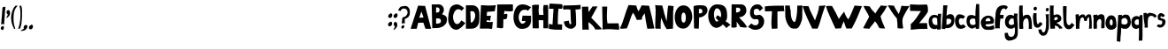 SplineFontDB: 3.2
FontName: BogFace
FullName: BogFace
FamilyName: BogFace
Weight: Regular
Copyright: Copyright (c) 2023, alifeee
UComments: "2023-12-3: Created with FontForge (http://fontforge.org)"
Version: 001.000
ItalicAngle: 0
UnderlinePosition: -78
UnderlineWidth: 38
Ascent: 820
Descent: 204
InvalidEm: 0
LayerCount: 2
Layer: 0 0 "Back" 1
Layer: 1 0 "Fore" 0
XUID: [1021 879 838727349 2897]
StyleMap: 0x0000
FSType: 0
OS2Version: 0
OS2_WeightWidthSlopeOnly: 0
OS2_UseTypoMetrics: 1
CreationTime: 1701627778
ModificationTime: 1703016028
PfmFamily: 17
TTFWeight: 400
TTFWidth: 5
LineGap: 92
VLineGap: 0
OS2TypoAscent: 0
OS2TypoAOffset: 1
OS2TypoDescent: 0
OS2TypoDOffset: 1
OS2TypoLinegap: 78
OS2WinAscent: 0
OS2WinAOffset: 1
OS2WinDescent: 0
OS2WinDOffset: 1
HheadAscent: 0
HheadAOffset: 1
HheadDescent: 0
HheadDOffset: 1
OS2Vendor: 'PfEd'
Lookup: 258 0 0 "kerning lookup" { "To" [183,18,2] "kerning lookup-1" [182,18,0] "kerning lookup-2" [182,18,0] } ['kern' ('DFLT' <'dflt' > 'latn' <'dflt' > ) ]
MarkAttachClasses: 1
DEI: 91125
LangName: 1033
Encoding: ISO8859-1
UnicodeInterp: none
NameList: AGL For New Fonts
DisplaySize: -48
AntiAlias: 1
FitToEm: 0
WidthSeparation: 183
WinInfo: 22 22 6
BeginPrivate: 0
EndPrivate
Grid
48.83203125 6.58984375 m 0
 43.1975638032 6.58984375 5.51888555116 29.0328228712 27.74609375 77.57421875 c 0
 34.8935512501 93.1857152231 38.1305408424 100.255956858 63.029296875 104.444335938 c 0
 82.3016851519 107.687390374 71.4950875686 113.327690434 82.7939453125 118.0078125 c 0
 120.458257773 133.620142905 128.800646123 19.6953804202 85.4384765625 7.3056640625 c 0
 75.0550756659 4.33933690747 78.8399814149 3.2352936434 70.8935546875 1.0224609375 c 0
 60.5141812049 -1.86905534669 55.2545343579 6.58984375 48.83203125 6.58984375 c 0
-2.5205078125 429.256835938 m 25
 750.989257812 429.256835938 l 1049
EndSplineSet
TeXData: 1 0 0 288164 144082 96054 432036 1048576 96054 783286 444596 497025 792723 393216 433062 380633 303038 157286 324010 404750 52429 2506097 1059062 262144
BeginChars: 256 72

StartChar: A
Encoding: 65 65 0
Width: 594
VWidth: 863
Flags: W
HStem: 185 151<263 370>
LayerCount: 2
Fore
SplineSet
250 326 m 1049
250 328 m 25
 375 336 l 25
 314 512 l 25
 250 328 l 25
219 683 m 1
 420 675 l 1
 596 6 l 1
 431 6 l 1
 370 185 l 1
 222 182 l 1
 176 6 l 1
 1 6 l 1
 219 683 l 1
EndSplineSet
Validated: 1
Kerns2: 24 -136 "To" 22 -140 "To" 21 -103 "To" 16 -54 "To" 19 -70 "To" 42 -128 "To" 50 -70 "To"
EndChar

StartChar: B
Encoding: 66 66 1
Width: 475
VWidth: 863
Flags: W
HStem: 11 126<151 261.593> 595 90<150 237.958>
VStem: 23 126<450 595> 39 112<137 287.442> 250 125<465.934 581.689> 291 172<162.924 269.346>
LayerCount: 2
Fore
SplineSet
151 137 m 17xd4
 234 140 294 149 291 216 c 0
 288 279 247 294 151 286 c 9
 151 137 l 17xd4
149 450 m 17xe8
 214 450 250 459 250 520 c 0
 249 608 195 595 150 595 c 9
 149 450 l 17xe8
23 683 m 1
 239 685 l 2
 301 686 374 616 375 540 c 0xe8
 376 459 344 437 321 406 c 1
 419 361 464 362 463 238 c 0
 462 106 322 14 173 11 c 2
 39 8 l 25xd4
 23 683 l 1
EndSplineSet
Validated: 33
Kerns2: 42 -149 "To"
EndChar

StartChar: C
Encoding: 67 67 2
Width: 514
VWidth: 863
Flags: W
HStem: -1 166<217.384 322.367> 553 142<238.5 350.184>
VStem: 12 141<243.617 447.125>
LayerCount: 2
Back
Image2: image/png 732 -77.2834 782.071 4.48017 4.48017
M,6r;%14!\!!!!.8Ou6I!!!"f!!!#7!<W<%!6-;J`;fl<##Ium7K<DfJ:N/ZbgVgW!!!%A;GL-j
5j$^2!!!(R8OPjD8.FsO9lA`?%#$PUTNP##:r#S@GJ-lj"g"Kp-os\]=ThUt8;a3l;RAuV+!=m'
XD^Wml;=ugqRf"P"(/de[9dX>iK%1681Cd/&afej7n@H"'\Us02ho5E42YLSKAg=D`,&6_SQa>V
HDcn?,8BZO+!MDi>!"%TmZ]=.Zfa:;:;2S:)WVnCUK^0o["ekLSnt8Fgts,uq@XjMa8h-8aTI0j
!FkX^7gE_\DGi0q6.0i?'dhY:mo&M"9_9]NLkPttPdX2:?38G@q)%<S*i"kLi%[U_?G`s[a:b38
$k(Y_Kg@?Z7`PC&!>li+*M?3i%Zs&oTf\qsLib!YD?RY\!>`AX+%/kCIgVd5V`0F%i'B&XOoG[,
m"G!;&mN5p\O;!A38'/[odUM#E=r>CReaB'VgBoX"lOJbZ/u[bZ1!KrLN$Do&l*m.+6%d*:UXao
@#/&SI6,*3f8*DiHN99XmcphUkg*@]r\!-<Dhc3$2pgO.%iW>!OZ0JqiTAHL_h,tc?UamX@!MHD
@E<d=fNQ'%'AQ^cFO.7q8.gB.i2uP/$K28ZA]OP\,id'8=,T1_dXEX%CZ[JOB9>8&%pY738/^"&
3qh"V&6\H4N)ok2R9g(D:T1ZR_IeVj7+8:0]Ouq86Xk_c'>)*"QMh7b(l`@F6s>uj>+#t+RF2U;
[k\VH-Nk1u$Li/I9,NY6"eA4(&aa.E_Z<+nmRRZKk/b)b3PacJe?OG5*QZkVh2CTEo4'1!CQj\#
FOYc2*RmD;VV_%^WQfi[.Ne&n8h=?G2.b0VJEq.O[Wl5sk>@!M]7b5ZY5LA1ScaHBTg9'228f:H
z8OZBBY!QNJ
EndImage2
Fore
SplineSet
394 262 m 17
 355 217 338 165 268 165 c 0
 207 165 154 249 153 349 c 0
 152 425 206 554 303 553 c 0
 353 552 378 537 401 512 c 9
 475 587 l 17
 383 657 336 694 265 695 c 0
 220 696 128 674 85 608 c 0
 32 526 12 369 12 284 c 0
 12 186 91 -1 246 -1 c 0
 340 -1 445 114 511 192 c 1
 394 262 l 17
EndSplineSet
Validated: 41
Kerns2: 42 -144 "To"
EndChar

StartChar: D
Encoding: 68 68 3
Width: 417
VWidth: 863
Flags: W
VStem: 14 140<189 384.328> 14 128<320.672 516> 283 122<289.795 477.283>
LayerCount: 2
Back
Image2: image/png 655 -114.244 782.911 4.38874 4.38874
M,6r;%14!\!!!!.8Ou6I!!!"[!!!#;!<W<%!1Yh&IfKHK##Ium7K<DfJ:N/ZbgVgW!!!%A;GL-j
5j$^2!!!'Z8OPjD8.FsP4`8.k%#%]'kh$j((Fe:;ff/.qFH?tn6H9Lc<K[uE,V"fm'V4M<q><cI
;H/_h*daJ"$i?!RR(u5;q:b+ajEtYYU&8V-6.qpoMP@DCMS;2."^#>`0KOShhM&3a7urg'l9YQ[
U`_6<8@qj.F8f)P]de:Q`\c9Iai%.)p.l9D7!D1%d\J($EXqVR_[5e>UN7-_MNOkt5cFr+eK!Qd
R_V#K#RbN$:Ds=r5]'X,;t!^oB^5^#Xap2&0GgD$UK<LQg]\HHJY&;<NU]:YMK$c\Ti\8r',AVa
+POK.TR3]h#MqjCY(:>]>`Ga+0Gm,n48_:2X4XKJ`Y`'5k#Bb?DBq&LF!4_:J>D1a^s2$DdT7Ee
%)Q;foQ(;V4:)KKLtZ_Y\ZZ:jQ[PDLhIr\L&AGCTDK&$B&J1O>V]$\jU7H%L(9aaZ<a7r0G8h!B
M6.o$!n+,!1+F2DRgV#qJ_3bRco`M9CT0j"kX%A`WA[_,A"uB=,-o`Co$F$[H"bR0:bH!/I&Ic(
[!<^Lq]a/h-1I;;A9p@<%0?d5Y8Bj[<!:^Op8TT`+WCreRYlRX91-4U<)M-9WYuUi8Z1Re0e,<=
:;s,><.]5=#m0?g'Itnh]15EGH&4+9`rQe`W_/dedI**T7Lr3l8RP-?pl\;`=C#'0F=P!ToV)aA
),[AH9]<UmGPt;`g?0k+WM4e;M[skDk>Vuh*MadMan4Kc6;0+XCi19o!!!!j78?7R6=>BF
EndImage2
Fore
SplineSet
142 516 m 25x60
 219 516 l 18
 251 516 282 449 283 397 c 0
 286 287 210 189 181 189 c 10
 154 189 l 1xa0
 142 516 l 25x60
14 5 m 25x60
 173 6 l 2
 362 7 405 164 405 296 c 10
 405 418 l 18
 405 611 317 690 197 690 c 10
 14 690 l 1
 14 5 l 25x60
EndSplineSet
Validated: 41
Kerns2: 42 -136 "To"
EndChar

StartChar: E
Encoding: 69 69 4
Width: 480
VWidth: 863
Flags: W
HStem: 10 195<203 364.97>
LayerCount: 2
Back
Image2: image/png 647 -30.8545 771.831 4.55717 4.55717
M,6r;%14!\!!!!.8Ou6I!!!"P!!!#0!<W<%!7PfhQN.!c##Ium7K<DfJ:N/ZbgVgW!!!%A;GL-j
5j$^2!!!'R8OPjD8.F[H?V\Km%*#Ug)#nd]'Q2>LEJ*p2>bssD&Wh7r!R6"8ihVSr3flTnpn;JQ
rVY>Ddm==uEPJH>'APXYEobZ2^B)pOTkQ>Q3b5TlpYmukS8B<\PZs9+%UDR*-V;d>BQt^mTiV8D
*Q^/dR\(hnY57n6S+E$o]Jh0Yc"].;oAZ8rM-.A0Z\3*_<=mFOgapuBLRlu>p<7GR?Ydo$Y"m?F
X_,"Sp=[u"HX%aAA.4$%Y9Z?\8tZIKDP@`Y0Pf_`#Ca;(B2HI[QBZj2At"si$9;1[6MNs=59XZ7
_b\Wl&Von]KRGC[n]qbq(8j4Zk9`>XcDh"*X033'?HJr@V&Necq`,7UNC%S4AFISf"=mM0M/4PM
&.K+<P6gkX+\;a-Ni1f+jOt2be^X+.EoAjB[*a9dP@'2=5=`i6-YkE&f#e-m\KP;>I6]])/Z;]g
#i;b>paf51'g7_&kd?^g]n\4iYpp(UgOiK@+11cq]*M*1jA>n!PSDIWXE1/a%eJU-;`+0@X##s)
F9J5<X;J*d8];Jg&Ydl4R1`*p;`"XSV\5C=rA4XG(J3kHS$F%M@XLRr]ht?p\Bh50&?dfPP%CX$
0p;r)`Q(q""2_.#&E@hbR-LE^?aMk\Ajp#E#pCIFR'6*/$.TuHlANUXS4Is1*Eg-C#1VV1[0F2(
8`/N97gLF:hfUJ]QB\#4,9-7RL_0IEJ&MX'g]]/VIj-ZK!!!!j78?7R6=>BF
EndImage2
Fore
SplineSet
1046 819 m 1053
203 247 m 9
 203 205 l 1
 266 195 329 197 383 205 c 1
 365 24 l 26
 364 7 348 -5 330 -4 c 0
 302 -3 292 10 264 10 c 2
 8 8 l 25
 41 694 l 17
 188 680 333 677 473 694 c 1
 452 634 449 575 441 517 c 9
 215 498 l 17
 214 459 214 418 204 383 c 1
 332 383 l 17
 311 338 310 253 310 253 c 2
 309 249 306 234 296 234 c 0
 284 234 284 250 274 249 c 2
 271 252 221 252 203 247 c 9
EndSplineSet
Validated: 33
Kerns2: 42 -178 "To"
EndChar

StartChar: F
Encoding: 70 70 5
Width: 491
VWidth: 863
Flags: W
HStem: 265 147<219.422 298.818> 487 205<235.747 477>
VStem: 14 183<15.3438 266>
LayerCount: 2
Back
Image2: image/png 420 -87.544 751.734 4.47297 4.47297
M,6r;%14!\!!!!.8Ou6I!!!"g!!!#,!<W<%!-/AfM#[MU##Ium7K<DfJ:N/ZbgVgW!!!%A;GL-j
5j$^2!!!$n8OPjD8.FsQbnYga%*.,C5tCG&dntF4*]K/i>_u;tJYNGl[7Nqa0Fq#Gn081#+9+/l
8m4*LO"L5gceUN1@"p+!]5t\ChYV&+ehhRem`?r1#9n+5kT7S$cBWkrl8NlP#$<)XbM8Vc$LrOh
?)bDb!pj7S$`4S$Ga6Pm/1!-BK>09KFGC'@IRV*m9EYO80=>!^"Jb^E.2>&/$t6.gT4\g(EW+R$
GqHl@_TULHG;+hQGg_g+<8C'"O<p8"'[bDa2p>r-4Wtcl_!-S3+LKjiX\eX0.7M^m_R(aW&u7('
7M-]\OL6k,3cb69R"aU1mSdX!Vr;aF6h!**c`fLB0*e;h/Cp!cptEF&cUQ5lV!`d<;9Ig>RW!^k
Q!.R*8uNGN=qDg@)\>7>#HT`is#J#h(8![65Xi1R^TuoC5BqAUC&l*!\-Qdkz8OZBBY!QNJ

EndImage2
Fore
SplineSet
25 689 m 29
 477 692 l 29
 480 516 l 22
 481 489 422 486 383 487 c 4
 325 488 292 494 233 498 c 29
 219 412 l 29
 255 413 306 433 312 416 c 4
 324 381 313 328 304 296 c 4
 296 275 271 265 239 265 c 4
 225 265 216 265 202 266 c 29
 197 31 l 30
 197 4 161 4 134 1 c 28
 107 -2 94 12 66 15 c 28
 45 16 35 14 14 13 c 29
 25 689 l 29
EndSplineSet
Validated: 33
Kerns2: 18 -50 "To" 12 -144 "To" 0 -128 "To" 52 -132 "To" 32 -108 "To" 51 -108 "To" 27 -116 "To" 50 -99 "To" 49 -99 "To" 48 -103 "To" 47 -132 "To" 46 -99 "To" 45 -161 "To" 44 -149 "To" 29 -136 "To" 30 -108 "To" 26 -112 "To" 42 -165 "To" 39 -124 "To" 37 -136 "To" 36 -120 "To" 35 -99 "To" 33 -112 "To"
EndChar

StartChar: G
Encoding: 71 71 6
Width: 540
VWidth: 863
Flags: W
HStem: 9 150<218.686 320.561> 538 157<248.986 393.576>
VStem: 8 150<237.083 435.123>
LayerCount: 2
Back
Image2: image/png 734 -33.0623 781.915 4.58193 4.58193
M,6r;%14!\!!!!.8Ou6I!!!"V!!!#/!<W<%!!`>_JH,ZM##Ium7K<DfJ:N/ZbgVgW!!!%A;GL-j
5j$^2!!!(T8OPjD8.FsN4`VMc&;<t1:oGV_)4\<r.lh\U7jE,Q.rYWF)f4p:p!88^=]ASZJHMBL
LA?'NO)C>LrjTY5J_*OX=igJh4//VnXWQ2RTVF%Gg>A[,.(TVYTg7pScRRZC2N^H6mM!:Fl7u4[
'P)o2Y">qfS4O5.C!PoCL`;ul+9nSG+Ds=b`nrJo<\8d_2r;8XR>A*`BSsfe!APAk\biU"Aga<b
-GlogOGM\+5]dnU4bRo/1:TU*_g;T'Raj*FXDbJ2%+USKQp;'P6^26;18NH0a\in:0)s`D1t:UP
gAt<'l+>$T"%e*a=uIX>XCVZJB3'Do+Jp9SmX9FrJ_G#bX[YHIquq20L\.<(KMIAc!\MbJ2kp-g
D>1%@cmd;8qAa(F:=]+VD=q\f\#_"j<L6X`XU<88!m(gE;*eiSA-B"\Zsk&$TsaMLO:bE&I+3hM
ThQnHF?`9,Xhm+9O>^SH!TJ#?`4A<!4biUe7:5M,(*?#eM3V[J*9cD^&$O?7TT>csMf!Z)-=01n
=\q<ukVh3,'lM'Y+8R&u8>F>QmH/'lA8m+^rDHXLC4XSO6YMUgH5<<1B]ts_#:`6/>RqC\X#^je
9$\"(B\LF"jq&+_UAf`O89Z'c%WIa'ILE!aG<=mu?/K`L+pE;-`'s2lH$'-\P_6!8M"amS*,RuA
9sm6t'3CW9'H5KDkZKXj!q?N:WsBj\D`WuV$YriaH$U[o-G,`Q4).1<Qs#9CrHgr1_>^YrIN-be
1cB/EA"=!f?R+k]"#O&VMT."%Iq*fo;\r=VlCtoW@A;)L&V\[rE5p,liLP=9<r@U-561a!*uO>G
olgB9!!#SZ:.26O@"J@Y
EndImage2
Fore
SplineSet
420 507 m 13
 517 611 l 5
 438 658 364 698 257 695 c 4
 36 691 9 406 8 354 c 4
 5 168 86 8 255 9 c 4
 443 10 525 131 516 280 c 30
 515 375 l 5
 270 379 l 5
 248 235 l 29
 360 234 l 5
 354 203 309 158 269 159 c 4
 198 162 155 261 158 344 c 4
 159 422 209 541 332 538 c 4
 397 537 399 535 420 507 c 13
EndSplineSet
Validated: 41
Kerns2: 42 -153 "To"
EndChar

StartChar: H
Encoding: 72 72 7
Width: 493
VWidth: 863
Flags: W
HStem: 243 154<206.832 334>
VStem: 8 199<408.793 678.254> 26 177<5 243> 336 141<5 236.743> 345 121<400.499 688>
LayerCount: 2
Back
Image2: image/png 393 -68.4533 761.677 4.51437 4.51437
M,6r;%14!\!!!!.8Ou6I!!!"X!!!#.!<W<%!;a#I'*&"4##Ium7K<DfJ:N/ZbgVgW!!!%A;GL-j
5j$^2!!!$S8OPjD8.FsP^CGiL&B8.!FEQUY*8PioPP27$8UM,?>THBmT&8AW;Mnp]s$F@!b)a1#
h$:;tg#!i!;"a5i<Jq>l)'V*Bc"si>4"Ck.o,XA:Pn"NcJ5"kDUXBCQPGCuD`ok30F![Lac#EsT
O[o%Ba@]m3\q\T5!Sg-%2-Nt",B]oX[ig<;<%jk-$*hiSi8g!s3Wd"_+P&==8j^0G7=hqpVWW[/
Rj\h=/?!?kW,S$n)&g?2NTU1ohMaXlf>1;/N<N+V`n7(0\!dH1gu>J-o_Kegn[oM%'Cr\?Kk_;=
jn^m(iI-s([]SkZa?gL:J;-K$,PNVi?4KuVFNrpUVAmU^PKq6U-)S+E6?Luj;'_V@+2m_^X1sOG
]b3=;(D5=U\t8]Y"W"tmiHoj<\,ZL/!(fUS7'8jaJcGcN
EndImage2
Fore
SplineSet
212 397 m 9xc0
 339 396 l 17
 331 492 318 586 345 688 c 1
 388 680 427 685 466 688 c 1xc8
 488 460 465 226 477 5 c 1
 336 5 l 1
 334 239 l 1
 199 243 l 25
 203 4 l 1
 26 5 l 25xb0
 8 676 l 1
 75 701 136 695 207 692 c 1
 201 590 187 482 212 397 c 9xc0
EndSplineSet
Validated: 33
Kerns2: 42 -144 "To"
EndChar

StartChar: I
Encoding: 73 73 8
Width: 409
VWidth: 863
Flags: W
HStem: 8 155<269.975 388> 560 152<26.1755 142> 565 125<288.375 397.61>
VStem: 142 146<458.637 558>
LayerCount: 2
Back
Image2: image/png 403 -54.8018 716.487 4.36153 4.36153
M,6r;%14!\!!!!.8Ou6I!!!"I!!!#"!<W<%!-'Fg;ucmu##Ium7K<DfJ:N/ZbgVgW!!!%A;GL-j
5j$^2!!!$]8OPjD8.FsP>Ah;3&4Is8K"nUB86lQRV)s5KYU,Tu,p;a,O!rHph_BSeM'4("KWmk+
O0:\WO.?gsg.,Sa0O10/WFF$eJ1]B[iZDY*\b="VomrYME/Q0#,.IsWPXdtD.q-RGJ9*5^Jgpm.
ZOoI0&O=p&5iZ=1'St"dp2ci,FGXmm?9in(H==RLUALer#YPn2!\7/'@9*B.*2)a?Het"XU>lt-
8TNhT!8,*2JDtH2b%hD6bR`P.`:\h7H>6M\8C.EG^=-IK,GJ2EDd\h`J,eZKDY]C!d3-#@HIc2!
iU1l`h1]<&ihNL[daga)3!S=3_bC-B7`AX5WXohF/7I_e%gtcOc47&nOkC%lIsYo;>f'eLr:p?7
5XVr;f"N3:1OAn&9>)X,6/c,lZaF/M>;:;`!s%E_!!!!j78?7R6=>BF
EndImage2
Fore
SplineSet
142 558 m 25xd0
 113 156 l 25
 43 176 l 18
 26 180 8 172 8 159 c 10
 8 36 l 17
 139 9 261 5 388 8 c 9
 393 152 l 18
 393 155 391 162 381 163 c 10
 265 169 l 17
 270 303 264 436 288 565 c 9
 327 566 381 556 391 569 c 0
 405 587 410 684 389 690 c 0xb0
 384 691 362 694 345 695 c 26
 43 712 l 18
 33 713 26 693 25 684 c 10
 10 570 l 18
 9 560 17 560 25 560 c 10
 142 558 l 25xd0
EndSplineSet
Validated: 41
Kerns2: 42 -153 "To"
EndChar

StartChar: J
Encoding: 74 74 9
Width: 528
VWidth: 863
Flags: W
LayerCount: 2
Back
Image2: image/png 592 -53.8655 739.724 4.46494 4.46494
M,6r;%14!\!!!!.8Ou6I!!!"Z!!!#%!<W<%!8='CI/j6I##Ium7K<DfJ:N/ZbgVgW!!!%A;GL-j
5j$^2!!!&p8OPjD8.Eh04a)H3&;9/TE9STdL"q2GV%4Q*/klhL,>_;5R:p3[cQWO'a7bDu*dl2W
Y/GoGk.YiJ0C4fuc._N2Sl_kYf;Ng[<+h_Td3Gq+QT-/R'S=C?:g9\U-kV@s4r9c1qZ;(a&VXrf
U+7$`<I`-<PbWf.S%h:kLs2d/d/[KK$Sh+sIQ/V(N5PbIr=L'_fr!Ae$4fR_#V$s")"2?KJ6&if
RjI.YaWhBZ6ef?WodV7DmNU[4LO:=Un;SiF7-ap[A:"\5&P*TAlQQ\,'2_&lMtkP4=4P4"/gHT9
[]7r#Zp#`>(=8/DM!DY<Wo%(gAunquB!dqep*'R(JL.Z_eQtYZ14lND-%)(gkLb$9ZeuR<kDLa]
-0*[!j0VZljtS&WSJF$d<AUO&@!li]DUm==Ya+Z%B2tXWf9G#+&KFd_'DIlEYh<?#7<mMl]]Ocd
$+4IZr"f$,BZO1`Q[80X3&qWKM[1S'4/0P+/qXKN##El.`;LJ:-uk$@$7Nj_iD>o:A:JDD;-Tpt
j\'c@NS&qeI#KN.F'0NH^?#1Tk8dc,h@-<f1!n6n85SUtDY+6M8CUZjKdH>QcM)el9<_BX<9cHV
CuW2,fFA6[M^a=g0j,FOEs\o`+[Nk47[K4mrWh?dlZPYNi%0mUz8OZBBY!QNJ
EndImage2
Fore
SplineSet
176 239 m 1
 128 231 76 230 32 213 c 1
 45 73 124 7 239 4 c 0
 310 1 390 84 387 129 c 2
 387 129 390 428 366 566 c 1
 423 565 472 572 515 582 c 9
 517 703 l 17
 335 685 35 685 35 685 c 2
 26 685 7 657 8 644 c 2
 13 565 l 1
 83 578 152 571 222 565 c 1
 234 251 l 18
 235 204 262 133 226 134 c 0
 181 135 189 194 176 239 c 1
EndSplineSet
Validated: 41
Kerns2: 26 -95 "To" 30 -78 "To" 35 -95 "To" 51 -99 "To" 52 -91 "To" 39 -116 "To" 38 -50 "To" 36 -99 "To" 47 -91 "To" 44 -91 "To" 32 -91 "To" 50 -108 "To" 33 -116 "To" 29 -108 "To" 41 -54 "To" 49 -87 "To" 48 -99 "To" 46 -70 "To" 37 -91 "To" 27 -82 "To" 45 -87 "To" 42 -215 "To" 0 -103 "To"
EndChar

StartChar: K
Encoding: 75 75 10
Width: 593
VWidth: 863
Flags: W
HStem: 8 21G<30.6137 217>
VStem: 18 182<538.952 681>
LayerCount: 2
Back
Image2: image/png 754 -41.0635 745.976 4.4288 4.4288
M,6r;%14!\!!!!.8Ou6I!!!"i!!!#*!<W<%!3&_Pdf9@J##Ium7K<DfJ:N/ZbgVgW!!!%A;GL-j
5j$^2!!!(h8OPjD8.FsP6#mqg$q8q@@[<2soMPHgfek_1<B*Mb*5P9$>gq(:8GZ`E`*"He\JlS3
p_&scD>R\G%"&ldZ>K=o3a[A.q]UsZ\h8WEO5"dXScYt*;/Yhe'.<o^ia#P3PG<+h"0WHR!1$(L
$94C`#D<C82Q%Dh%+4mU.KSF.\7b:BppMYNG`&f/8mrd;Rg1L&EXLWe;s7$9'Y5`kd%A0\*-m]@
$0Xr9GR,;b^ep5[CsFI?:Qe$9GWl>]-rX5"+%*$$QN\R*574iF$=V0)LFMs+*WdSYYrZ9G5+o-p
J<:?\T#0VeOtq_KPSuD!`UT+@6Nq_!9UWa/dVsirBMM04-n04eJ<\>U1=R>"G=p<W*&dC;Dc`g?
B$(gR9M$cNari(RPpte<\WZRS*-.3IRDP9cr&Uq4n._a@VI<4rmf_>;'MbV`-(jVM+a\7NSfDd>
*-1<bZDZlINOk:4"sfrEa\tIuK`;H4m)^+%Fo#\:*Es4Zdeub[Ot!HLY]MaX1d$I+;QLo_d@:f3
_T)t25[ESn!)f8n\`67)U%RVVV4pH@,LqSD]<O`qW3TbK'l>N0]<O9@;!L!"XsR06&#2osQOigr
WQU(o%f>h?6@JZ=Zn$L+.mo0i6t]`^!U.'a6^0Z=.o`:X+]*tmNOnufeYp)%E&KaC1HJofDak0W
W0erb4"B`AP<X[u7L`*1<ER7B^l02%N#J3AlL72Y(tH4A3UO,i?%hom5bSJ\pNn13+WJBC4g)Hj
$cJ2?qmbR!^k/SHWMoK)nQJ;>i!F*nEst\"Jc:*>;!YkI%b+Oh"0Q_1/eM&-?\afA[cs/R<kaW#
\/,H@b7Amd[FbGXkAM"NY6FN^npUQ=!!#SZ:.26O@"J@Y
EndImage2
Fore
SplineSet
18 681 m 25
 200 685 l 25
 208 522 l 25
 325 690 l 25
 468 690 l 25
 286 359 l 1
 364 289 583 47 583 46 c 2
 583 19 l 1
 405 14 l 1
 369 95 296 175 202 231 c 9
 217 8 l 17
 154 16 91 17 31 8 c 9
 18 681 l 25
EndSplineSet
Validated: 33
Kerns2: 42 -144 "To"
EndChar

StartChar: L
Encoding: 76 76 11
Width: 519
VWidth: 863
Flags: W
HStem: 2 189<172.106 487.652>
VStem: 14 146<365.914 679>
LayerCount: 2
Back
Image2: image/png 563 -63.9083 742.13 4.40914 4.40914
M,6r;%14!\!!!!.8Ou6I!!!"a!!!#)!<W<%!-,t"JcGcN##Ium7K<DfJ:N/ZbgVgW!!!%A;GL-j
5j$^2!!!&S8OPjD8.FC@9l@g%&4R[RbGJ0u^em'pE\sRuKHm_F!lai%37Rp_88a>R`@R,Bo$*69
@j$G[f]to1c:RabN[Ms+`u('foP^*uhm9VtF>imK)ma_6G`9okY%L,T`mJo=CQ7NAFp[T5(Aap;
he-=Mc9AZHj32Y\S;/l'In@)sEGk(-l)<\gf!F<iii145jA6l[X,Ob@o6`]Umk3.<k%-IIVi4\/
N1R&0*[nW8D_&5g;aq:^/\7'5@H^<Q/^!:.1<r6)@?n7?o6au;eE8Q,W/c.([eO02A6XFS7fVs0
)>dE'L_`J[cqQJ6f"sOVk0NW.:(CAWEnXD.4_W5g^@XjBWR'54U+l-J`A>]#Ff3$c<UA`ckX!&5
<R)8ipi:Wqeu.VlgQ%90p=@tcrYXgC_FS*"KNDm5+Zf%0Xh-PQo&Nca*h.cSWm]uX&S?G,7O`I3
;cqX13W%&7;8r-poj2b+RXO(9IF6_dSGRMdV%)Sa9?-q<59\nrS)`2787(UJc&Qrg_OR'UNU^o<
f>l<oofPa2ffbdP:T:MbF86SBbj+8!4"\.\U6'8col"4:ihZW'h@&!IQI\:JgC+D[*rk6c`O#Fb
0/d12YPGPNNKVZh!!!!j78?7R6=>BF
EndImage2
Fore
SplineSet
14 681 m 9
 160 679 l 17
 159 516 135 354 167 189 c 1
 276 186 381 187 486 191 c 1
 504 124 510 61 502 2 c 1
 349 16 182 30 24 8 c 1
 32 230 11 457 14 681 c 9
EndSplineSet
Validated: 33
Kerns2: 48 -62 "To" 42 -174 "To" 21 -136 "To" 24 -211 "To" 19 -136 "To" 22 -144 "To"
EndChar

StartChar: M
Encoding: 77 77 12
Width: 1022
VWidth: 863
Flags: W
LayerCount: 2
Back
Image2: image/png 1227 -21.0516 751.988 4.23311 4.23311
M,6r;%14!\!!!!.8Ou6I!!!$%!!!#B!<W<%!)V-TjT#8\##Ium7K<DfJ:N/ZbgVgW!!!%A;GL-j
5j$^2!!!.C8OPjD=:+A^>Ai7T&;K;DXb.CCHUEoX[+n1Q/PYNUPb"c:"ru^C!=m<^kFW\Bl7as<
>GDFE7"5&H8.OegSu0>F2]/0a=$tu&+Ya2@?G7G;HoE=j^b8(9q\p)6M.msMGfLlFDOa80gO3kZ
>AkYNHHpg)+Q%Dc&^UI-Z\[fg^H,STI#KB4#7,MFg?22FR=,;aQ]Ah^2]@fLR6_nnfq=)PFl6Sc
kuI4.PJ,(omoW4&=+2e@/'VAP^9EL8E?qd+Sf\J/"""<2Yqn]JVC&j./0#R<_H/gW`^WB#-8^mB
S.Ps!JWPRQj**j+8=*#7AV'@L&0MND?a#0787J&PN'PULGb^e+7t-sZBHFMYLr9o`/.PC8U*5&"
,)c,M[>_c[@JZb`Oe3tA\<]G(do4,(9[eVNbTUb(UdeUZfSUKG5tMl3nW9-Bdgq,R0k"]VX2_Ie
X^!?6,7l32;]$Rr.:HPKXH+AAb1`IVW'$urNu7W?U<6p6?3Y7BeORocR7p_JZL0tS,5>[2RI`Lm
RF")+`4n1'p!h8CkPo9`2$3<A-?Lhj0S!&T*o.?"0d"`N-S0&-(R.SGZub4;+]=i22J`4I,Qs41
H*=R%<onAa5!K[/Xb_\C2Z@KA`^EfJTWt4G&WO*'kSt7b&MW7Dd1WK)P(Zc^&3dC>+J,.>c?'=R
^_>_eL#H>'"_emtcTcj;aU?U(9-BA1$pL9r(nbdb(n9t!f'mA7pi8u?d=41gM$)M7'KlI+?<Z@Y
KV0bMMc#Jop7QCJp;n@L?1%MsK>rJ8#mjp=&>>1;4@"Q>mZCnM,ejo>6,NsJ&@("(]JKasklF'R
X<DNiV&1>??:*:<d@^aa0-EmJAhh+*Q$W*N]crbo3.ZM3M+,X!2&]sKnI4%%7)KB^#jRb=8Dq+l
6S([7X2-$Vd1A,(oHQq&0LF>gH<ar4Y8tL'-&<arA603fQ6LnF3>_!2O^:YEH1HreML"hlHA19%
;Sif''3I@EqkQZ2%":<5-&&:AiE64Q;TK'"^E+O)of)$`KI=(*[U+9u9]"j/BUU6W91Ud@V.WK[
_M=%E1Z;mY%1p.aU%qU'YD^TR)Ef;+nn^&bKYF,n`%D2L`l'>hRTa4HjlmAg7j'8f.BH,m7D^j@
;+,n,Jt;ZGA2!Ui1?&!*,t,BS[cGTSk7V*,6QFP-96L&fW!M3CM$.f(;$Eei<^\U[C+j'@nXaWu
O1+T\@]]qf:l]!sNGHJL6nKRk>r9P(9/PlV)U^\m\jot=oEk0,9D<,mgPo9:m@LEt)Rr2kUTHB<
gSH)k,OoMm*Kp->Lj>r(HmZ+(M1[+C$D\affT/4I:R%=[CC(Me@C*W3':dBbl[ZBoi,`Ur:d0*-
`;@aUnT'n^<`>"_]POjRZ,af"a>FD<]Dqo+nY+^E+8WZ\AhUV92A\MYn8aLZ[*9-TF*\DENe^W:
YO2@2#<i03rP5;2<92=)!!!!j78?7R6=>BF
EndImage2
Fore
SplineSet
215 15 m 1
 286 160 313 320 391 474 c 1
 445 412 470 337 504 262 c 9
 648 269 l 17
 648 349 688 403 733 456 c 1
 754 305 774 153 808 4 c 9
 1011 11 l 17
 972 232 915 454 859 676 c 9
 644 688 l 17
 619 627 587 572 555 516 c 1
 516 559 510 625 489 681 c 1
 413 691 339 695 265 696 c 1
 158 454 129 232 13 15 c 1
 73 -10 137 16 215 15 c 1
EndSplineSet
Validated: 41
Kerns2: 42 -165 "To" 12 -8 "To" 21 -108 "To" 24 -116 "To" 19 -91 "To" 22 -116 "To"
EndChar

StartChar: N
Encoding: 78 78 13
Width: 556
VWidth: 863
Flags: W
VStem: 14 157<12.1633 320.802> 387 157<488.203 666.409>
LayerCount: 2
Back
Image2: image/png 666 -68.1531 733.211 4.22271 4.22271
M,6r;%14!\!!!!.8Ou6I!!!"g!!!#/!<W<%!7$o><r`4###Ium7K<DfJ:N/ZbgVgW!!!%A;GL-j
5j$^2!!!'e8OPjD8.FCA9lbk?%#*qfO\KK:)n77E8&I898"nC#[k+l,`0HnsOc9Vnl(V*0!dqX.
q%)4oRX\G"?CQtg6UOJFDr1%D$r\'-G[bn?M\K"iL33,s8pK)1&Q=s:NsGgG6_jrqj9clgkSeLM
?J'qt7TmN>`;C(sE[2onR#//Q6[mdSasu%`,--[pYRdJA;te>I%=:g6.2d/cmY$4*YD4s"T,-*%
KJ\s\0e8p@:]=ITh1[oXe7DJ!kG?<Y#`gC;p*HN&@:H7bLXB&O_qs+To(;IA.c#c1VlYZKB-1]E
aSM*$44N;>kd9R7AZpl%cb9WF/\62O<%&.I1`Z0B8^,uX_hdN1EX0O;;;)'BJP5t?n=*I9L&Gcr
%OMd*=]ktoB;M\eYVR8=[fm"4=[Ma>?m*!4^G@u(?q:*:*GeY8)^VLHe3gO!>m='j">>RF+hoKM
`i#XLHK]n8LYUOC;McH&BKE\rTueAG=Vpc@BOXH4Z:1K<[#)"MQAMW8m&l%J2gh>Hd2pq\5UrX"
H<MJZ`=+;m@UO!R:]W:MV:'qD8M7?Q^hJm(pA*?OX/*@6Sm@Bm$eQ&bP/WY!<!cb7<>kR_@^^ZT
P_!`ZigR]n!jtND4)C^7Tha?IWBF,[Fb]$NSTb;3<-rLN<dBF*2/GEeW.L-E8`NO1(eWh,5e),<
8rnf!2O#8F>m@H_lkWL#fQ'[M&Q/,Z1%K8's))0=%cnSCn(us*(R=p7b7@\EWe,Uk5bA#V!!#SZ
:.26O@"J@Y
EndImage2
Fore
SplineSet
184 326 m 1
 229 229 269 94 345 -7 c 9
 524 6 l 17
 542 225 514 416 544 666 c 1
 492 670 436 686 387 676 c 1
 359 532 364 374 343 225 c 1
 299 363 250 532 218 683 c 1
 151 686 84 684 13 696 c 1
 43 494 8 375 14 14 c 1
 74 -7 114 18 171 0 c 1
 167 111 167 215 184 326 c 1
EndSplineSet
Validated: 41
Kerns2: 42 -132 "To"
EndChar

StartChar: O
Encoding: 79 79 14
Width: 537
VWidth: 863
Flags: W
VStem: 14 194<208.714 447.241> 335 186<240.807 443.092>
LayerCount: 2
Back
Image2: image/png 842 -28.8966 749.335 4.23745 4.23745
M,6r;%14!\!!!!.8Ou6I!!!"]!!!#6!<W<%!5u+C-3+#G##Ium7K<DfJ:N/ZbgVgW!!!%A;GL-j
5j$^2!!!)k8OPjD8.FsP6#P7-&;=Bs'SK:K^cLHh/9<PAph2[FO3hGa.a4B-*mZfc72AGM@#=m*
QT(N+Rn5q=0=$&>8Ci9TF@e]X45JCipB+[9l@Efh7\PLd=pErfZH%OP.si2eWbbA7Ol[u:)NldC
XYIq'e,9c]9T'j@/PT;6P1A4Q_Tc2&AuIn87L/"/(@t"53:defagGl7Dae:b,?QR@ooc?kW4E(0
h'+;YG"/@9)@7uUYcjeW>h9L,@.-MH13Yc54.ID%eetfS\-:+[Ukm5g#e"hb#*u*q_*4:k(9Hf-
3b(fBLQ0kb[`6s3i/DLdh8%b>?=e+<1RdYHJ"$2GfJiaL=C)&ED/3(k-BUI![Z$1>aOmpkS+Mq/
=Y&Hdk$U!E"5=N)gJ7+C[BeEjB+_H2c`fk4b6cL!f:CQ3o8oe4l2j<_N^dFF-gWaq^<&h;_0"?<
^b]i(p7bA*)2^K:!2F7TqA==oi*YBf(d]jZP0U=$4?^WKoJs:53=8Zk2bpgX8qL,[Q.=P?3QMaC
lFY!G=$8I>40($=kT=l=J;N]C_R]t\^DP.CA0=*lZ0i?E)N-J:l1;0q'n)\l6cb,#kE4_KK;W7j
%27B\$,_4^B@GhmL[N)Whhf1aOn%6q[^Ten0_dTl*^X1k"iK?I9A9ul3,`GF`<*r+-\h(*)>6q`
Sn,+VW,%T!0[.PXE_<No_%2[MCjt\Wl1PSh_eSYYbWPs?j.F?@_YgouJ+;!d+*@:*@R0H^X1Fc&
CTlnZ=NiU3[,)"K3b&ONp$[jeH>=/41KL;Z/2i^'?&>!LG=LVkb:PWXL0Be>1Y0bdaKLQXTLAdJ
/T\@CTihrOEjg(\=cefQ@^Q=Pp<GVuZ9dp&&(cpccAuCt'p%;Yna_':]K@jOG`H+g*gd\+"#F!\
ZG`G!gth%!rZ=;REtlb.b9V@@g88jOg)j+f&P-mI"^]6ora23:p]DA%RlBJN7gf:s!!#SZ:.26O
@"J@Y
EndImage2
Fore
SplineSet
208 328 m 24
 209 266 208 186 275 185 c 0
 327 184 336 274 335 337 c 24
 334 398 321 475 269 478 c 0
 220 481 207 391 208 328 c 24
14 348 m 0
 13 475 79 685 261 688 c 0
 438 691 520 516 521 350 c 0
 522 268 445 5 260 8 c 0
 38 11 15 242 14 348 c 0
EndSplineSet
Validated: 33
Kerns2: 42 -157 "To"
EndChar

StartChar: P
Encoding: 80 80 15
Width: 440
VWidth: 863
Flags: W
VStem: 21 156<452.539 586.398> 36 137<14 268.03>
LayerCount: 2
Back
Image2: image/png 475 -85.0659 751.438 4.3299 4.3299
M,6r;%14!\!!!!.8Ou6I!!!"R!!!#2!<W<%!1Hi.T`>&m##Ium7K<DfJ:N/ZbgVgW!!!%A;GL-j
5j$^2!!!%P8OPjD8.FsP9hkdF%#'=9clH>63D,;i3SGH!7pt"=7BdI*eeLRY7\Go5>CH*Z-dTo1
.K,<l?G$TBh"u!:A&lt*.YDghGlf37d,.stbbS<,*2M\RBGtTL]FrmcEt77D#aa/A89c/T\O#LS
D)<bR%oI1pcr*T?O%JUra:=0?U^Wl]SC:CZUT\4]2WPCIE?sKF:J)aTJRJA'T&3(tL[Yu/'oD/Y
Bi^&S4%'h)m)]HBf=_3R83k%I#9TPdkZ>/hUWX<IlS9mKIZC=6KhqkAAkX`K(d_gOd`d)Ne@n1_
ck+RJ4<5_UgDjc?lCFh//0D)"9auc,7'Sh[FdP[VMag;FBd$9c-CU<sA.;FPQQX]n$*Cn?A.Xq?
SeRQ1,e=$c7ZAekcA?\s]aVtto]Jc)mOt(1<fc<'k#9..N[-Vas,."52rBOgM*K2GZDHCS21kR\
cht,fH\f'n,P\I^CEgTAdqeHLktb5=D:\n#>pK+3l0B?HBHVo*N3#kV!!!!j78?7R6=>BF
EndImage2
Fore
SplineSet
177 454 m 17x80
 251 446 281 468 278 517 c 0
 275 564 243 605 176 580 c 9
 177 454 l 17x80
36 14 m 25x40
 21 653 l 2x80
 20 683 136 692 207 692 c 0
 366 692 421 658 424 540 c 0
 427 433 284 331 182 335 c 9
 173 6 l 1
 36 14 l 25x40
EndSplineSet
Validated: 33
Kerns2: 26 -112 "To" 30 -95 "To" 50 -116 "To" 35 -116 "To" 51 -124 "To" 52 -124 "To" 39 -153 "To" 36 -144 "To" 47 -136 "To" 44 -140 "To" 32 -128 "To" 48 -91 "To" 27 -58 "To" 45 -170 "To" 29 -116 "To" 41 -54 "To" 49 -108 "To" 37 -144 "To" 46 -91 "To" 33 -153 "To" 42 -186 "To" 12 -161 "To" 0 -108 "To"
EndChar

StartChar: Q
Encoding: 81 81 16
Width: 662
VWidth: 863
Flags: W
HStem: 575 115<220.259 313.658>
VStem: 10 166<260.466 498.066> 383 174<312.606 490.746>
LayerCount: 2
Back
Image2: image/png 903 -32.4159 739.244 4.32945 4.32945
M,6r;%14!\!!!!.8Ou6I!!!#&!!!#2!<W<%!%Ajl])Vg2##Ium7K<DfJ:N/ZbgVgW!!!%A;GL-j
5j$^2!!!*S8OPjD=:+A]4`9%/&;=i.f[=Ut*_"[Q&O6J>0a>@J3g\N?$XoI^RsDmnaaX<mUp,A;
jJSp7j)@Pk6hn5VR=Vc1mJ+h&OmC(=/L=3h#K?Rn08dr+UZ"%MUJl+>?-7:d1NXMTK^0Q?5,]]9
QXS+WEUMp`a"\OIF_^YP"tPa/h-4mRo!f(e[KWSK@gg^tjV>FMlE(6SEL4SN;g7itBKr,1gs*OY
\Dj=Q[+QZMpCNV%6/Xn.AfRRq%@5%&%_RM",)TkU0Scm&?kGh8H*.spdaYX:UT0Ie`b;cpaNJ]A
C1X0/=D'_R>*BV+,m_pMpMO??dK-M1<c5>:$H<]20&T9=iHS2:/MOXE-3oL*$olEQR]?s/Ui9/.
)?cEBJ^.I:SrW*^@B@@$a@@p>!J@tNFTum"MaP`J[s(a](s,R0f;jHgO6XL"3_YoNs*&^eR?3u'
K2183)SSb!<rih&@bE+6SALI(h\haT-TF`F'>0R2/)NE[El_M3n65OZ:6leQa[pV>i`m!J4]$`:
;!7-'Vu6/WM7!fj>[+;0=PGP(;HlX"3oE_fS(/Id@AVa)Z$&%TD/BaWqDipEqrUWj)c:OB-5hsO
LLOPW,@1Q(CJaKn#rl<2T@Ce=D.P$?htbsQ6^[XdLUs&$8'K;[:7E?)ZAGknn)+AURFEZR`>Kg9
6jd1=19;qL2?ro3J$Wr77eK6Y`N\T4/N+Ecn8@R-">Uj,`3Cs3%!n!I]0Z=UlXZgXBOrL+SVd$Y
[AQtWKA(su&Ms38)4[O20+AZD!caft;*No#]sR0X3Lk(i5%CqY)e$%h_<aoI'BZH)-_>G()/kD!
8SqKHrXFEi-+`pj/[Nl'poDFe=6U]?'j,9Jb$C?\:<K_D_L-]9h,(Ob#Ht0YMO^[:!nsk9\AfFa
]Ob&"6Z[b,Js(o[^L$',#$q2oj\J)<MH`,X<jJ[!T;L&aA0nV<TDd!P1bS/#TnpX;*_29&P:eLC
TRRnC2Lk9kJnlhW=:TRA.a-8nN@7S'^ANV'p&<dY';jt4)di>hOb#`mMZI@,(W1S"!!!!j78?7R
6=>BF
EndImage2
Fore
SplineSet
367 310 m 1
 384 339 384 360 383 394 c 0
 382 460 352 571 260 575 c 0
 193 578 176 441 176 389 c 0
 176 302 212 190 248 189 c 0
 282 188 294 196 304 209 c 1
 276 248 251 267 224 295 c 1
 253 318 247 350 277 371 c 1
 316 361 339 332 367 310 c 1
610 124 m 1049
533 -3 m 1
 507 36 475 71 431 105 c 1
 409 64 305 4 255 4 c 0
 105 3 14 177 10 348 c 0
 5 541 112 690 261 690 c 0
 500 690 552 587 557 375 c 0
 558 299 554 245 511 193 c 1
 568 172 609 130 654 90 c 1
 604 66 572 29 533 -3 c 1
EndSplineSet
Validated: 33
Kerns2: 42 -149 "To"
EndChar

StartChar: R
Encoding: 82 82 17
Width: 475
VWidth: 863
Flags: W
HStem: 588 97<151 258.069>
VStem: 14 154<16.5775 181> 22 128<447 588> 277 172<484.254 568.799>
LayerCount: 2
Back
Image2: image/png 668 -45.9859 724.277 4.36015 4.36015
M,6r;%14!\!!!!.8Ou6I!!!"N!!!#+!<W<%!+PA.%KHJ/##Ium7K<DfJ:N/ZbgVgW!!!%A;GL-j
5j$^2!!!'g8OPjD8.F[G4-C7C&4B$n`gY\53QbTB^$,e2n2LJNko4Sq-89Bn0bcHMQ!#2GXVT-?
5__Hu=]LldT$b![\]:O0\+K1SnM7l*)>okHK_-Pckoq@eSPV(S2rs$9ai0+%"gRl[%$W'Tq2)=u
,$.`,poMSGM/ZQD:!5<Vs$0'$^gc^6Mm!e]cC,m-VanuEA9C!<+dc4\EYPeqJk#0R<FKDb=CihK
oYJ]29?Es)M29VhkROkt6cuu>]a\ut5=$ie8Dom=qp?*'noCeIT!N#^R^3P/Gnq<2nucYLOLCIt
hr9#QY4t,WCCK,[jV0so_a=G9B?[A*M3DWl3?u"].]HLl-rlQ)U1o<0a=1LN'A1]R8C-tc1=-7j
\>h#m70AW`nb/.Pm3KR-M/ZE<SXmY/6):a)6*,&;CD4Y?)#;25/C%D9,t>PNCFY0!<`Ou<p-+bo
!lL)t=hIA<S$n;V15[Df=B1a&:VsJQ_P36+_jp?c7NlZjX5&dM+7I-lk/7]4BcIna(GZ=P6X'.O
Y)>orU1ulM`XF<lpbFR^WqdbUgp;5`dX@ELKp*;F"9+^%-kR@qdSB%3$+G_j6SpWZW_.H^cnmSh
5<%EO4d,daE*[Pg6O^*^qTN?8+;dY08ofe2"Npqa8.O$HJuI2cU-UIG"H-N592X7>fMXDd'^UQf
$mhIR"uT,,@"0>t3/g%:jmN^)Q`o`2,3fFaqltsg?RCQB\aXarFusojs21a!Cch'VI!$]bz8OZBB
Y!QNJ
EndImage2
Fore
SplineSet
150 447 m 1xb0
 195 451 l 18
 213 452 277 488 277 522 c 0
 277 556 243 588 219 588 c 10
 151 588 l 25
 150 447 l 1xb0
14 13 m 9xd0
 22 685 l 25xb0
 305 685 l 2
 341 685 449 659 449 504 c 0
 449 394 345 306 239 312 c 1
 305 205 362 208 469 18 c 1
 409 -7 340 19 275 22 c 1
 236 74 202 138 166 181 c 1
 174 102 167 68 168 18 c 1
 121 8 73 -5 14 13 c 9xd0
EndSplineSet
Validated: 33
Kerns2: 42 -153 "To"
EndChar

StartChar: S
Encoding: 83 83 18
Width: 484
VWidth: 863
Flags: W
HStem: 4 130<145.978 290.275> 284 117<191.557 310.323> 559 129<195.375 321.019>
VStem: 66 110<417.369 539.562>
LayerCount: 2
Back
Image2: image/png 685 4.78488 729.394 4.37051 4.37051
M,6r;%14!\!!!!.8Ou6I!!!"D!!!#'!<W<%!<*Qi8,rVi##Ium7K<DfJ:N/ZbgVgW!!!%A;GL-j
5j$^2!!!(#8OPjD8.F+74c\;O%#$j3@[[:\/u>_5:)=:G+3d=G&I(di,$9Qf4d+ecMocJB+Aq+R
:DCnuOjYf(s"Q.d[E^M@e;6*'fZHT@4pi6ha5eb\"Ls"iVS.OR`g+4"!ocnhE$YP&Plu<5ru1l2
S-cee'0=-n0#9._q+s=PT)q-'$Lm]0/`O=61\\,c^bsaJ:>RBAc*F7[U%jgoi[NIiOLu_"c>_^^
!\]8JG)g.=0?jmW/3O>PgOmk"'\!tVDc(K:CXak[[oG>F+m]i^D2_N;Nba*J;6JhQE402&i9s0`
C]qKh-9M2^GE3jFIt>en^qn%4.H=2Xc7asT5I3;;QC'gqOqV\#ARu*bqD[fReNZI=r]n6n)QT3Z
/](%BLm)+Eg0N5\r(DNRC1Dd.hoTg10--kXh!aH3%8Ri)pOfTo\aSsU"S?dI[q#ff%?4l6R"E:i
_,I!KBuY5^1#XM2:7MW<6^](^]T1<[$,40Q$Dm1_.83TmGq..M,6R\@c^EP0rhl0^?Ln,PIj]a%
5Q%-n5M=q'e`.ZMYI7c=W6,&.R9B:Zb1k#6YTL#qVoe:l)jdh$jL[Xsk"flB^Ug-8'E9Y!R2nn#
is.dE!LV]BB-<\em$fTQjthbhm!`r\GotgD&+\bMaR.T$30"mugT?G%4QGI4hi6gdpK+Ik!AG>g
Wl*Vqhk"*A[rIB6ShAo9boD[$(%1&i\;<RM2H,sSLJ()(NaG,5E*("n07JG"R^qU?L8=du9sofc
B)dST%:qFO9EI].;#gRr!(fUS7'8jaJcGcN
EndImage2
Fore
SplineSet
8 87 m 1
 102 181 l 17
 151 156 167 135 224 134 c 0
 276 133 326 167 318 227 c 0
 310 308 272 285 202 284 c 0
 127 283 67 359 66 451 c 0
 65 585 158 691 281 688 c 0
 322 687 352 684 380 653 c 26
 444 580 l 25
 352 502 l 25
 326 531 l 26
 308 554 294 559 255 559 c 0
 198 559 175 527 176 482 c 0
 177 433 189 402 242 401 c 0
 291 400 294 411 328 412 c 0
 399 413 478 327 477 238 c 0
 476 111 381 7 230 4 c 0
 163 3 144 13 123 23 c 10
 8 87 l 1
EndSplineSet
Validated: 33
Kerns2: 42 -153 "To"
EndChar

StartChar: T
Encoding: 84 84 19
Width: 581
VWidth: 863
Flags: W
HStem: 517 141<14 215.602>
VStem: 211 164<195.309 515.137>
LayerCount: 2
Back
Image2: image/png 352 -38.2603 722.534 4.20913 4.20913
M,6r;%14!\!!!!.8Ou6I!!!"n!!!#*!<W<%!&1i]AcMf2##Ium7K<DfJ:N/ZbgVgW!!!%A;GL-j
5j$^2!!!$*8OPjD8.FsQbmhND%##r!OCLfE-lISu)CAjg81_UXgj7pU28hD7@Rp?p'U]^Yguag^
]U)`cC<UFeEcKFLDRL.oO0J!_Aa6F6H;\U,%jO!2(aRfh3af("[""S9^=;-5Pk<O#Y?ji!cLn31
3'0I[>Vs5eM;=cO?+t$S[:qc@aHuCqXg*t*oOo^Z;o1]pdtkdid_Hu&cRJ:ZP+i>X9J:8@dY-Ig
:cG;]?s)?TI>ss[Z.lJ02Pq$<rfflf60I1J;9nB"cnl2cYL*FjE^tGn=q/stQ*#qPE#HNt#3q)g
(.87s^'5QQVh\a=l1AOu?!hrPJUVGQ[\>-":pN1cW^*r<)4iQNz8OZBBY!QNJ
EndImage2
Fore
SplineSet
211 8 m 17
 183 185 212 351 217 522 c 9
 14 517 l 25
 8 658 l 17
 69 685 498 686 565 681 c 1
 551 629 570 576 573 522 c 1
 499 525 434 521 374 512 c 9
 375 15 l 25
 211 8 l 17
EndSplineSet
Validated: 33
Kerns2: 32 -136 "To" 47 -120 "To" 46 -99 "To" 49 -99 "To" 37 -149 "To" 33 -144 "To" 45 -116 "To" 42 -170 "To" 12 -120 "To" 18 -58 "To" 0 -128 "To" 29 -129 "To"
EndChar

StartChar: U
Encoding: 85 85 20
Width: 519
VWidth: 863
Flags: W
VStem: 8 136<544.5 681> 13 155<330.269 642.386> 360 142<374.162 680>
LayerCount: 2
Back
Image2: image/png 591 -45.5261 739.802 4.34066 4.34066
M,6r;%14!\!!!!.8Ou6I!!!"^!!!#*!<W<%!*D\A?2ss*##Ium7K<DfJ:N/ZbgVgW!!!%A;GL-j
5j$^2!!!&o8OPjD8.FsP9l>S;&;>rj[EEI"j!YlVNeZ&AE.fdSLuQ^m2kI:2Bo,6Y[V@^fO#Og3
6b;^c=*<FUhjlCu_jNIDgq@*<8h%G^ocU<r/$c'K)?$Q&$<peQ1QAZjD)(/crZ],SR9G9YF`$t3
=QFZ_]6K)T`cnYCG5mG*H`m)0E&ME?<\_=AolV:2nH[\tmH]e8A#Oa.(r>]"rX(Q0*Kfq'[Ra''
Q0r=?6+MlXaeT?7SYuY%O."::%^s`$1*&c-a;KP?Ms4'nUMJP_CNh>qSCSaY6O/<d@`!:!)`>]I
[[cR6<b;%WgrTcn2qPJQj4CI:><(4#Mb#2@Fjt!RlWS>]`ME2HSMV'F,aSH!>T.\,VC!6-Hs0q#
IRnHdF3R2))8eXod4IG$?RFK)GGuGQ3aI"c*H0B,L>^+kc3Z`i3[3W>PrMnk=(c$Y(:,78Yu#1>
b`5/hF4NhigN%'j\MJ+/i*NjrI<N]qDn_RCq(SDGD2VQg<L@?F8K#"R]VS'g>Kg<o5mi)F)]0^t
pHkOe_7Y?U^7m??k@^\o*#-U)SjVZE:VlrC'o9n7r0;)+Jjm5alU>O`2<=DSp6JBLL-20E3GWSF
OJu\PKG@t8<S2WC\QWk9YfqE5Ke62+\Q]GjpAI)J0S#+=&1m/J!!!!j78?7R6=>BF
EndImage2
Fore
SplineSet
8 684 m 25xa0
 13 370 l 18
 14 263 105 13 233 10 c 10
 325 8 l 18
 421 7 501 247 502 328 c 10
 507 683 l 25
 360 680 l 1
 363 434 316 201 286 202 c 0
 205 203 165 369 168 540 c 1x60
 147 588 145 636 144 681 c 1
 8 684 l 25xa0
EndSplineSet
Validated: 41
Kerns2: 42 -140 "To"
EndChar

StartChar: V
Encoding: 86 86 21
Width: 678
VWidth: 863
Flags: W
LayerCount: 2
Back
Image2: image/png 993 -19.728 737.523 4.2927 4.2927
M,6r;%14!\!!!!.8Ou6I!!!#)!!!#,!<W<%!5Ur[P5kR_##Ium7K<DfJ:N/ZbgVgW!!!%A;GL-j
5j$^2!!!+X8OPjD=:*fL4-J,J&4JGbIu7SF:llN;5Y)W@QhJ'K0?$SOOFY4?rNmh7gIt=2iS[j"
\n\YM[QRR3K<BD/;P/kSSM0s=/&Or9lS6.;jMSPUIrft'4)]_>?XiLTq(psdS72%Gq-2(=3oQ$B
T\o=6m_6Z=SpN\7*+]mW;9u09/'fRr@iVp0V*$C7UE,DWHThZtk8.s%-n1$<Qh%YN4dTj;l%?`e
>8`9e3N=5]r0ndVQ:?XD9T,3sUKHDH+]%,1haQ=?S$Cqnfpo1,#%-sY'&4Dj%sW#?h]1_&NSHOd
EGB;82:h6+CEbsI5h):HpbP*4cY(qp40G9:Q\bM8pkWB.C$MUjl`XR4V+7L,&Eer.7]7R2/iYf5
(eSo80n5=3)$<#lc[mrenM0k:'94kNF;]6.4Yo?piY*T&a*V>\K83]Xj=_`.c^$Cp6:!d1O.<=V
rhOQO^kd"4**LXU,EB"1I8C15[iE_j2].V/oZ4f;9q0ch'X[E*4reV*:Er_5l6f,"Ii/[/BbS\Z
aWcKQhlCg)N>YP(-k#V_T9Yc^J;X[1$Pm:*U'I$VkDDdc`sA;E$>dLt0OTjo&\h;j3`H3sBmX:e
`?RY.bl<4Re7MC-nVaCH+%CcO*4JHhY4t'kf*Dok`NM7@)$$C=pg&RJ3rl@^LUcmhT3)VDf#L6T
XR"(9b$W0_S;ZZbF`-SC5&u3^>ro."R<NMbr_^G59?.cS#2ci^E?/j@+2^_-p0@F:i1JA?m1W\*
K]?S?gr#cLQqJhdHH.E5NShHur200mFdA/&4JL=bN^&]c8+!0ioKm65r.A#S_5?t;1(oN"3/ug,
B\msgFc_`AA%h`]%FK1Yht5)=^'obQ*8ge+A7WaVh<Xl1S\>UhKTqh6<qkBplA``:8P7UTDcl&F
J&aAEL`!Y)iXCL"X8hcifspmniu-MD>.C+"?43+k]]ZhsBDu&\D4A"d-@bE2=jZ5tJ+@FIbWcK(
4MtFqXE,.6g[L06T51@&^;bAP\dcj7>e&cN^A26oVpr?*aV/;W-a3'BT.PGT)f3aZ\\<hRYlVt[
*&eb$r2))O\<'Y(G;7qEcRHB`(&LqYjuF=l5OD/^pAoYSj#La<&+hF"c7].e5N?HfQOaK#:qh#P
4M4g`P&KT6otMZ"!-'6@_PW20@fQK/!(fUS7'8jaJcGcN
EndImage2
Fore
SplineSet
1 664 m 5
 80 409 183 218 279 10 c 9
 432 6 l 17
 534 234 521 311 663 689 c 1
 611 675 543 678 480 675 c 1
 467 524 410 387 360 249 c 1
 299 387 218 517 173 663 c 5
 121 666 77 672 1 664 c 5
EndSplineSet
Validated: 41
Kerns2: 49 -112 "To" 29 -116 "To" 41 -70 "To" 37 -136 "To" 33 -120 "To" 42 -223 "To" 12 -174 "To" 2 -62 "To" 6 -50 "To" 18 -78 "To" 14 -62 "To" 0 -128 "To"
EndChar

StartChar: W
Encoding: 87 87 22
Width: 1066
VWidth: 863
Flags: W
LayerCount: 2
Back
Image2: image/png 1278 -54.3389 769.799 4.17364 4.17364
M,6r;%14!\!!!!.8Ou6I!!!$=!!!#A!<W<%!3c*>>Q=a(##Ium7K<DfJ:N/ZbgVgW!!!%A;GL-j
5j$^2!!!/!8OPjD=:+A^9lB;U&;99bLj+,7cp\$*8i]25U[]`p_HTb8_b,,SF]/u7ZCGG?Qj\a8
+03Lq8K'[en+*$#s*k6%]<T<sqn@K9/c39^FbRMb6l'I>T4f[[s87Z!920oSe5_bTd>Z5KFB<BD
KAHb-p^E>8B\A>K[JK;ig:`.02,nDGI4/.K_CZ[7hk@DZ]a]8srET+R.,3emg0>cgK[@_>7qdV)
&LqH6Y(4#,9ttW+^a/7>/-DomEN=QiU-5/+\F'MmK[_poCD,W;5_JCLmCp;h\04+iTs.LfDn6*\
KnEH?b_#aUJJR"I^B(iGb\1'Em!&SC./Br>f/rM[fQV8[U"-_a5CeX;iV`nQH%n"1EX\n<PQ8[b
Ao"$O_EHe.@d7Dp0aD-6Vkiqg./!Zf3[M4eo=bAsDP>QA,pfuSkgs#MG2ma<M/1lhniLa@d%>jZ
D?UK[12d=:[ik*Z25.Hi.TIn%+449_3p;9P4[X;p%fGu<Jdi!Vm?G2B2^ifs[b,*f+%S0=Gqdom
.#aSBC)"+g5`%ug5Y+_k)eju2.Ert^=BBs)<[c?j#A>h<m%*$gZfh7+0hCkFZT53[*0u5,,sPCV
$#Nj9+gag6G#bq+@g/@Q;7PLX=so,Vh?XjqMPqh_8ik,3K.><6[2?8S\7Wr=Gnijalqg3.^/.?)
%5K+,CeB1t6WL,.TH3Y1nT-4=;,)bCh4=_mQdHDNa>.W:iWA@.F\>^!T[bITdYoV3]%=&5O<2aL
ZBQN"6aBBI7HrnOFATDb!\IU/!iiDtpT.jCB@6Sl0>FN>?>N;">?RX4OOU*(@TNg`Zk?R7:+%Ff
JLkB;/r=*4)BD6Oe$!rfpMY\icbd1th7lL&opt%:EK3ir,h\lSNusVo:.$eO,2<U,D`/q6"k/7E
i*I!R+?d\EGj'9)Kb&CM28i'1Gpr%WRB`'rn=A`IrYG-.H_o"_^?#TeI:I;qco[pfW#h6V<K?Xi
<9tuGmAQK$]S([!7:I6/YOnJc3=o)"0;@g)MX:asVsk!rW6sLKTl^ZOp3NFh.IgO7;"'X<&.Nca
1kg8%`Ts^/\cnYkjSnP3cHs[0JEnZE;lH4[eK]K1c2S\rBFMERAC@-8V:3Qfg6r4\R7nGmg&n]U
TX.HNPWo:+kmhgD;nUrJ=$ZsQgZ^'WjpNi9F>gtORLL1\fACG.k"ltiYbo1)pqrt%_ZVG0TFH@a
-%k^nhL[YVgm+`Nak/Yi)P3k8c]N5IIXDSCcSrRW:$D_*pR`nj%kM)EMNpC-)UC@Z4X.!a.(bXT
CcpU"8]qZYs-J?ka6j>T)H==W1^M27Q-'5E?a%d!R=>8-n/J`/_@_qS.SUaEr4C<j;R>uf,Ej6W
JAsO!bib*[/R,a<q%D,@/C,L+]Kn=e0Kfd%JGo_Zl;CRf\Z\mMbC)q=\54ZMN:^WiVk4=/Kl02G
bSs2'+ns_^8C+$XFEa?BQjdXXj?LmpBb!S8V*O'IQ++H0[^^*D7]2h>b^-CH`cq);"93WNrW`<W
X=-%Lq;;5Q!!#SZ:.26O@"J@Y
EndImage2
Fore
SplineSet
10 659 m 1
 84 425 194 226 286 8 c 9
 451 19 l 17
 465 90 495 157 529 220 c 1
 553 146 574 65 606 11 c 9
 758 13 l 17
 878 229 968 447 1053 666 c 9
 838 681 l 17
 778 547 733 397 657 277 c 1
 594 355 565 425 535 503 c 1
 476 433 430 362 385 291 c 1
 329 420 257 543 186 670 c 1
 126 667 63 684 10 659 c 1
EndSplineSet
Validated: 41
Kerns2: 46 -108 "To" 32 -103 "To" 49 -108 "To" 29 -153 "To" 41 -78 "To" 37 -144 "To" 33 -136 "To" 42 -202 "To" 18 -78 "To" 14 -70 "To" 12 -165 "To" 6 -66 "To" 2 -58 "To" 0 -120 "To"
EndChar

StartChar: X
Encoding: 88 88 23
Width: 723
VWidth: 863
Flags: W
LayerCount: 2
Back
Image2: image/png 1044 -36.4051 734.298 4.02622 4.02622
M,6r;%14!\!!!!.8Ou6I!!!#?!!!#<!<W<%!%S=.!rr<$##Ium7K<DfJ:N/ZbgVgW!!!%A;GL-j
5j$^2!!!,68OPjD=:+A]0od2-$q4fk@`u.CFHHPQEj'/,>U2g:QX`Eh>*f_,=:t?n23^5W\Cbh%
GUP^P,!Y<pn$[Y'pJKklnsHp4l*`pdNPFS6$E84qQ]U$`(F<'_AB3<I5(W';5rRQ5T+PlhL0bB4
OGf7I8i-TSGs*<TP$L5a+>ZdQ@5^WH]g6W4k`b(\$51;DpW0.2KGqd^;!f<le64\.A=t7`Bd>nU
ap%o1G29Pd6+7:+]/ZeB2\95Oo'h0]dnU1f%MEiZ&&]fO$7n90YRDYOL_<IGT*tm$5XANc*6k(\
g.0tt;,[N@6&DI5_W3UcQc4eE2%lHWK%r9+^d^JVACpL6_J-$[P2[>+<20XR&PWPLACGH!HR,SO
a[W!pJ5G&;L2PKJ__MNV8?/5&:.ju`AoU5pg<QA@1MQRnI4/u!I9N]dFI,E:+>(>5d[R<Wk/4;?
/(J3PL\,*$VhYs<P_g*3EQD_u?C'YEBb*L(m+[]Y+(V]5e>Ws)^nfB/+*_=S\NM1'IP&Y`OPT^8
/Fh0i;t>T<ClmM/ik$O2"?sLd`Fg;glJ>8)nUap^:'a8m.<9kZ=Mne>X(!?0emt,LI738I(Y*J8
&BB*'*<umsgBsC*PB7@K&:5TrdQt<-lnV&tI.h1Zqc9G_HlU8gBhsksoQcn8HmTr5kaG2V3M2/t
<?rJV,fgnD<1dRap&gtc)kS9PLH(o_UuSh]'A);aZ+ns#c5#b!ZM.UmiJK=saI5)f-Qa_DrRTq=
CD)"YfuLNJETrZL.K2.7l>pJIFRU0)DlZ14U#AQ1;'YTp'_EIG6[Y(qcl8Q(j9jlc%d2Fomdh^h
c1QZ*f>KTsI1!@N,iQ,S=1tX9aj(^6,B.@8WMnAmZ+llW7k@!=3N17+BmDssK<PW@5_Rog>8*=#
BoG3OqlC+Ie#J?TO)gGk6Y:p$NaHsb&'<Z\ekD-F8"Jth4c/u",h=r<,ZD?!U)6D2P>(N(9G$M4
1?2UQk_)COHW?*_#UGkX81:kYfFk"hOs2g^`KENdZe-D4Qu.rO3mfWi>4MDe1C;48aTt6S8<@\S
GSId:-cj4/Na`sTM1+!.&1_%LM<t[[T+[Dg-#@eIXraPi'Qci-RPr>S!WWf;@Pq#.3J#[\7m19T
W$.tF5^aNseX#!Zi/<X1E16Tq9=*dMP3'>OF<a>ohn#Jlp[raXVgKbRRO^VuCeYO_[jU3YT,'Vf
n#sMkra3o9+qC7'z8OZBBY!QNJ
EndImage2
Fore
SplineSet
13 26 m 1
 186 354 l 17
 150 459 68 551 23 664 c 1
 66 677 128 671 202 657 c 1
 245 572 307 514 367 452 c 1
 412 534 463 617 529 688 c 1
 589 670 646 678 706 670 c 1
 657 568 589 465 515 368 c 1
 544 245 596 126 649 13 c 1
 593 16 538 9 482 22 c 1
 441 93 409 168 353 224 c 1
 309 137 235 85 190 2 c 1
 120 20 41 5 13 26 c 1
EndSplineSet
Validated: 33
Kerns2: 42 -149 "To"
EndChar

StartChar: Y
Encoding: 89 89 24
Width: 642
VWidth: 863
Flags: W
HStem: 429 21G<302 342>
LayerCount: 2
Back
Image2: image/png 740 -32.9841 738.687 4.1341 4.1341
M,6r;%14!\!!!!.8Ou6I!!!#/!!!#5!<W<%!5,+/R/d3e##Ium7K<DfJ:N/ZbgVgW!!!%A;GL-j
5j$^2!!!(Z8OPjD=:+A\9leuB%#*s1,2N&#\jgm))KdkXKh(W1Mi:fs4cnZAS'7[laY[8TeAk&b
Gb?TLpH:^kJ_P5en"(TLKe9.c%cQ[M`@Y<([OTTbp;bLbd.!hi]-"V/YOsqP$2d5)G%\""j$,6J
S^)N)WLn-CDU9AjRss9(PJCJ#-a/^>WaX!@8j.c$po_6(C.s-BgpsP+VOVC]*Z2A8^`[<L7tbk9
#TPY4QZGtH2rfJcM^+tLC"]1Lj-2VBnHNn)=>t=Xj-W!L&)jHLQYS\t?B3p7%DjAZ;.-L#VL%&-
5mgTGm3]I_l?+=IO7!&#XN>N#)Qd"kQZ?fI?>>^P<99;1cFhe;]#27alQXM"Nr(;dqZVmZm'/SR
msj##"inCITQfH^_%5+@fk*]aIUoj]n21)t1InsuSoPJ,r7O4.L^!sQ4=6>1g!EH1XuVK:^9T>_
\6\b:#7:1,lu\1?iQ+,J+00^UH1XZt_dAWj]RDaYO5;m;'MKS5paGLY0\>R-\rp.nkdUj:q-J:Z
hOYEeD#'CiFW3aN,BU'J-s1cD(@1mOo8(RVe!BpQN1:n(hR#ogo"oLMG\l[q"g<17oGaO&qPeuh
)f]ur(!d),EdL9&qhl&Wc*Ei7]UaCckh75#p''?h]=*NE`E@.u^\pV1D94.L9#PoB7)Tl+(%Rc3
Y7'gWqa1=^4@k%Z5X(loEk116Otk@6(<:unj9'j%+l2qY*)H:U'd]48X_S[76[9O?`&m4Qo9X^`
6X9E[YPIt*aumE=a17c%q+!W_GOhBKT`KtUdZ<iY``_j%I7jHkj$bh^K3.+Z+%cC]rC\)Eq>\6K
!gCSll<s%=z8OZBBY!QNJ
EndImage2
Fore
SplineSet
8 680 m 1
 84 549 163 420 272 297 c 1
 286 200 288 110 291 14 c 1
 347 13 414 -7 454 14 c 1
 440 107 421 202 438 291 c 1
 463 389 582 573 636 662 c 1
 560 666 481 654 405 672 c 1
 384 589 358 507 326 429 c 1
 278 510 217 592 188 671 c 1
 126 672 65 690 8 680 c 1
EndSplineSet
Validated: 41
Kerns2: 42 -194 "To" 18 -95 "To" 16 -66 "To" 14 -66 "To" 12 -136 "To" 6 -70 "To" 2 -62 "To" 0 -108 "To" 49 -99 "To" 29 -128 "To" 41 -54 "To" 38 -50 "To" 37 -128 "To" 36 -108 "To" 35 -95 "To" 33 -103 "To"
EndChar

StartChar: Z
Encoding: 90 90 25
Width: 541
VWidth: 863
Flags: W
HStem: 8 21G<34 111> 19 167<276.755 503> 499 190<13 127.878>
LayerCount: 2
Back
Image2: image/png 787 -48.3084 720.17 4.18156 4.18156
M,6r;%14!\!!!!.8Ou6I!!!"n!!!#-!<W<%!+:/leGoRL##Ium7K<DfJ:N/ZbgVgW!!!%A;GL-j
5j$^2!!!)48OPjD8.F[I8TGM"&4P\oTFD$4AsNV0?pu*<l=dT`+LUg,V&+dmrL\^s'OV!K_2@Fp
T!H-%VZsV/qBt[`;"__fNo>8BInJnidWHP1]NcGemHNWm$4k1dMA#hA]br<T%d@t?oMfkmdn8R(
7N\Q#2ibBEW7gd,cJ;`]mXW"j`a2%Lj3/Pojc6HX]I1.kl1/qC3]?BQD('i.\r_F9GBjbRa,38T
F]^dL9Lfn(7s2+]Mit^#D+N9Eb%YCAPk@b6=akd5.,S[8GmAR-MK@tA/0tVib+R<npf3/NCS6^i
L#L@3rml%RDe6%3_'_1(SeU!iU+eCYR8@[h[E>bqEdg3`L)Snhn3IM%GU`Hg[2$'u=".N,0#X3M
p$BRbXS(h825XU.G@A3PB3-4_^J.0:':uCrfGWfH.U?7^>@S0s3^3dI<3:Fo-YB7,T%[7X;DDV(
Fs(FlW\6`#9u8Gg[C-FMeYa_sqR*/##I.ks@1$JgB&\_`#h?juG@G/R9m7r?2<n*.$gFO,[XJP[
/M,I(Z1LN",Ld@4*@o^RN]NV2Zc$t0,UP&G>JChm==m)04-LSiqj9!lolNnEnF1OB?\f"a=3m&T
KT>aV'>%hO\e@U"ktJ[6X?8&0X&D%)#kc4R]"!4$R7QQG],4`\MioZi*FHg?lX:E3?I/,cqT]g=
5WRQHe(eBPZ$%9+q+>*3%uU%\lWc0ArsBhUj4tKi'I`O3'J&jZ1kuQMa1?40FiOi^d04VrCA!Q#
kAR.n(CFZ0qF1Yd0@Ea&nWCgP+?%de'W\%3Np0%0H5IUe$\eN5o1ll!gc0N3d6M1^5X4@+lPNh4
3CN^-:aj806.+C+qE!s_@*<P.9<87JCF5u56h7oIm%JKCAsJt_P^dQM&+'UDgr/O&S"q#(!!!!j
78?7R6=>BF
EndImage2
Fore
SplineSet
32 8 m 1xa0
 36 53 34 106 30 155 c 1
 153 244 236 375 328 494 c 1
 13 499 l 1
 10 689 l 1
 179 676 342 676 502 685 c 1
 538 614 527 547 530 480 c 1
 474 383 360 288 275 186 c 9
 503 189 l 1
 504 135 514 73 517 19 c 1x60
 345 24 190 16 32 8 c 1xa0
EndSplineSet
Validated: 33
Kerns2: 42 -157 "To"
EndChar

StartChar: m
Encoding: 109 109 26
Width: 500
VWidth: 860
Flags: W
VStem: 19 104<11.0484 256.537> 271 67<231.767 304.567> 410 72<11.6495 342.991>
LayerCount: 2
Back
Image2: image/png 1147 -34.2643 491.137 2.21513 2.21513
M,6r;%14!\!!!!.8Ou6I!!!$%!!!#o!<W<%!7F"Bjo>A]##Ium7K<DfJ:N/ZbgVgW!!!%A;GL-j
5j$^2!!!-H8OPjDBEddj95`K<&;FcgOg^1Z&"l0h\jgnT<d*QOGSD17h&0l;FoHZK,%\s&PskZd
84="Qr\GNXA@:`(b57J'HhTZ*[q=R9XTBH$s13d,\'$WMf?i@&)Y)/cQ)1*finZH1/DEsa')QBB
o.Wmo9G!jbQmO]&$148s,cr7$Ydm4M"u7:R^'Bc/a[@9C1ReWLGtd3$*H7`Oi0oGD)Ba@7O3Y1%
n<"]hL-u,KK)rFT>kKWd_,&0H==-ESP>PAXj^D;b+CnA*EL[5IGMU'_Y\,iYVBVI7-dIijc7&52
Da[Rf86IT\9OOJb=&e?*"skJdioX</SR]K&6%$h.3@@,ohdsB,^"H<r;:kal%@ulo`&Jt_Ll_UA
H5_^/BtP*sSjnc$;D3q"\To)Vk"*2,L\/-f+;4?Z00YZci)L=1kta-`.MY7"&iNfPCCV_6;ou?W
C///B)BtPTU>C?a+J@7=#sOZr8)n/M/B./2M35efj_Bd)1P1.3E.AK!;B2)q1`ff'^!)<dVhehY
+>coBe)eDfs'RdEeGFYh4:an-X>gLPO!9U:f:rrT3RRYOk&Ja5a`5\(@r@h30d@18fFl93'=^94
`on5VP7t]D7.`'VFFo$0K,V%tksE=i7Palk$/B>X>p1UKcA0G[bf#'t61"(giQE`A)jqfk'4Yp=
Xt_0L7>.O$/Sda&8l1WVKT>&SEbgN9ootA@#T77nQP8r,#nS7?poZL*#oUPt">=JrKW*<5iL,Q7
"0/@u'3Ii^W!(#]Gll,G0sX8E4m_Z#!JdjNn/D?NOV_.nWDc`6MjjE7J7U:*/oTd4.d&Ze70NCi
?YFiN:(T,FYsaksGbb?I(?mi=8-@1R'EkG3>'gj5&-!CJ3T3*[M%VKUb6OY)=CK&[-(n\k/I5G(
ZB^aaLnL/N2(X;HnC]isr-<\N)4i1bS,V)uLaks#;6`Yb01H?d&q82-"N*o/1tDuDJo$[qFrj.B
n1JrI7+/%<,cCS4@QSBq$trm;7.kS(j/'\mMY9;OF,fLAUk06DP(jPL/uNd/E$8YISJDViRqPo>
9-UH`Bo-L(kd)S`.M3I&ZOIUI?:P)b@2l.o-ZTEWo24X`42TRdSuigpZ"HW22#N<h6J,CeQF[)+
^ZA*4C#]sQY%l_u9bBOm&i\r_iGG%V\b8'PrUZfWnofic1ph>'$3*GR$kHI[HFA$,^(&hEXQT4J
,,o3]QRarQjr1+q_OQ[_N?11&DZVfm[isIl&kN>oK/KA]:2AK)-L./WC:p(p0Ci6c[0@45"),.8
5Bt^k"+@M&5P"?om;(])Fh./>j]N8/R";ED@jq2L\hETNpMRKRi1>KO1[lK<7@po(ANBtp!!!!j
78?7R6=>BF
EndImage2
Fore
SplineSet
109 367 m 0
 112 367 163 411 170 411 c 0
 177 411 192 426 228 424 c 0
 247 423 268 416 277 407 c 0
 293 393 294 350 297 350 c 0
 303 350 307 385 351 410 c 0
 365 418 403 439 439 421 c 0
 461 410 465 397 468 343 c 0
 470 313 475 302 481 221 c 0
 483 190 482 16 482 14 c 0
 482 11 481 10 474 10 c 0
 465 10 416 7 412 3 c 0
 408 -1 399 5 401 11 c 0
 404 23 412 155 410 168 c 0
 408 184 411 323 401 338 c 0
 379 371 338 265 338 241 c 0
 338 234 330 232 300 231 c 2
 271 230 l 1
 254 263 252 320 235 331 c 0
 220 341 202 339 181 324 c 0
 160 310 150 292 146 259 c 0
 145 255 129 163 129 162 c 0
 129 161 120 46 127 26 c 0
 132 13 123 20 123 12 c 0
 123 10 122 8 121 8 c 0
 120 8 119 7 119 5 c 0
 119 -3 80 12 66 5 c 0
 59 1 33 -4 29 -2 c 0
 20 1 24 220 19 284 c 0
 17 313 10 412 19 421 c 0
 22 424 79 425 87 430 c 0
 99 436 101 435 105 414 c 0
 110 387 107 367 109 367 c 0
EndSplineSet
Validated: 33
Kerns2: 42 -140 "To"
EndChar

StartChar: w
Encoding: 119 119 27
Width: 655
VWidth: 860
InSpiro: 1
Flags: W
VStem: 277.398 128.601<183.336 260.426>
LayerCount: 2
Back
Image2: image/png 1488 -51.1748 511.546 2.17599 2.17599
M,6r;%14!\!!!!.8Ou6I!!!%(!!!#t!<W<%!%9Wmkl:\`##Ium7K<DfJ:N/ZbgVgW!!!%A;GL-j
5j$^2!!!1I8OPjDBEddk?&m\u%"KAZ@:'B.&UY959tEWoUmk>s62D@i_7KQ08H!eGPK]n+N#le4
r'XBr7F*=8p2&%\4<s?S^bZ$6)M,PL/aERaX4r]EmH*(85,bIWof1D!6`&`^#u35cn8YPg5]@Ju
U@]eLp^3r`"HFb/@Fd74Q.Qbn(+,*ggp$:nQB0Er).>LeoIa8$\7YR0#is&Q2dSDNI0naO#esX=
H/!5PAEr)4?\ES%07VqkQ%h5%f&98>Hk`)mU$hl5I'.[GIJuno?g*Ceque]l@<I1X#1$^QL0B]]
#BLN\I.#ct3,eD3#Q.jZSQk5Kpc,d4;m3].iJm9o.N1B_Mf/$._4bq5`)OG@SLL'l;l*"%WNO`f
ToN&!P4jA1P?Z_P>,C*=;jd8k5()gS>B$SIe<sM>'ej!i>55Sobid$_>W$:/4a5ogiIHL*r[_%6
MWhJ\]JpU[CL+RX?F\B_>d8Y`\%9XEQYkI/njRfD80%o3JV@[`?%iC54Utt9mpta35i"fc8="=$
N5B'_gbb2.2K=0ere'U%(P?:_=GXX_&XpV^kOAH3c_*MQDo%QeCMkilgdjO@T+m:IZ\>s0e3?&"
=S-ET!S9B,E5G'$"`oY@g__ST[/?+AeV:n\17#0qc,6hBqoL_8I"1p0]P;]nS&4(!@Z2m[,oGQ$
TQ!@JDo&NAZ9#k`A[NL'2otPb6JW0Rj^H``oa`uhFeaI)/q`Sa<P2ms1W"-L\H[L1]kiehQKstk
BF*>qDYI)g7-I.V"]o15f5:]q\BNe1diu:51eu1]I17cX8*%B";;pgN36QD`R6EZ@=]J"sjapcO
(1rQ.\/s3>F5Roh@0u)pY["GdmRcHX`3QIlO;ek#<u+p,.qQBS[T^X/_ihD$_`PnYZn,9\D\]h!
E4u%kN>W_Wneu+M!$T4`/K:u]REt^ebj!KlGhjT<lMi`-L85SQ(>r>(>7!.6&nn\61I-ckVR%Ng
4_RAM8_h@!d[BgCl<)&_2<h9Z234tjaio?;C?),ub4Pb>k+9BLg<LB%=_8I=IAR:(#(J^eku8T0
f3?Z\UOT[?7R/lJJFH;dMT-^-e:hW-&)D*&<j<m8_.aPk8@tEoSAK6\J^jgYj:#+c=I11SOXJE4
_g6;Bs"Z+hW)I4edIf/:X4fM1a&md,m&o7ub8osD"cNCj*MT(OmJ3M"m-bUtei./tG4=<j*oJ"I
h8/5+0pI<ArI&h!7TA+1KhI=,p3cji;4":A@CtW[p.R7`;HGLc$/'j]mGKq4jW9GRIWN+lB[3sp
L=@raP6%p-N"3F<B!I>;m'\hfp&GSFUs&][U!M[MTckBKC:VOd+e\pSe%;F)s/`3>MB05-\#esP
eCR'l&!e.CJo=@PY%4#X+SaOLBEE&,!",l'i2Ca<,RUR12i\"]6GYV2d$kMIiSh.LhT2mN?02Y&
3.pl0LGLY+U-6rj/KE&H#&EEMY^/j#P$[,,,Cu#18["i6W:irp6^A,EW(Xld4DHYbQqZ5TFAILi
HRF@&SbeO+0c::RKdUNmMMh>;ib_B7`5CpgHT$Lng52:=kfK7&*#1Cmd"RhVcU`D\LTX<;p)$Gr
_7DC]U`$g(\;3?.d#>BSTl:!TFsaY&8XOd:FscXiF_(u:DH=gQXm'WWKYG%)K%nF6e&8#i>d]h?
4&XD0$u9n40Oo*=X8#7PiR5^^q_P]82`S0Eg*$+](><8C9qJ>I?EBEs$=ZL-S_`L%LpY(Mrju;p
_:K+%*u>B-fe)$#9C^3%5V/ft(!d/5iX#GeJ&m-I@o>LOz8OZBBY!QNJ
EndImage2
Fore
SplineSet
320.91796875 86.1416015625 m 0
 320.91796875 84.4580078125 301.334960938 56.89453125 301.334960938 53.501953125 c 0
 301.334960938 48.65234375 267.171875 16.8359375 258.684570312 13.7822265625 c 0
 257.501953125 13.3564453125 181.130859375 -12.4072265625 133.348632812 4.46875 c 0
 107.678710938 13.5361328125 91.8798828125 32.830078125 61.1259765625 92.6689453125 c 0
 48.4755859375 117.283203125 31.5126953125 150.288085938 31.5126953125 208.8671875 c 0
 31.5126953125 222.8203125 12.5712890625 379.43359375 11.94921875 391.432617188 c 0
 9.5830078125 437.145507812 9.5830078125 437.145507812 8.9912109375 438.650390625 c 0
 7.033203125 443.63671875 43.7822265625 444.392578125 53.7080078125 439.3359375 c 0
 59.58203125 436.34375 76.0068359375 437.2265625 80.689453125 440.787109375 c 0
 90.8818359375 448.536132812 102.345703125 441.479492188 104.3125 426.248046875 c 0
 109.50390625 386.051757812 108.861328125 292.405273438 111.9921875 276.540039062 c 0
 127.15625 199.66015625 127.15625 199.66015625 128.34375 197.116210938 c 0
 130.036132812 193.489257812 132.958007812 186.237304688 134.916992188 180.796875 c 0
 151.321289062 135.256835938 198.151367188 137.40625 207.549804688 140.520507812 c 0
 220.170898438 144.700195312 239.556640625 158.516601562 246.662109375 168.393554688 c 0
 250.348632812 173.51953125 275.18359375 217.40234375 268.368164062 225.83984375 c 0
 266.787109375 227.797851562 266.8203125 228.668945312 268.477539062 228.668945312 c 0
 271.59375 228.668945312 277.3984375 240.418945312 277.3984375 246.729492188 c 0
 277.3984375 261.196289062 284.331054688 261.083984375 317.654296875 260.545898438 c 0
 350.080078125 260.024414062 397.727539062 264.403320312 398.4921875 264.13671875 c 0
 403.473632812 262.40625 405.999023438 224.821289062 405.999023438 222.140625 c 0
 405.999023438 216.165039062 414.861328125 179.055664062 418.575195312 169.481445312 c 0
 424.282226562 154.76953125 444.927734375 124.2734375 462.708984375 148.157226562 c 0
 491.623046875 186.979492188 555.24609375 426.482421875 542.215820312 439.521484375 c 0
 537.08203125 444.655273438 642.829101562 442.655273438 646.880859375 438.759765625 c 0
 649.170898438 436.557617188 649.233398438 432.557617188 647.20703125 417.76171875 c 0
 638.833007812 356.583007812 638.833007812 356.583007812 635.8515625 347.041992188 c 0
 617.313476562 287.724609375 611.87890625 237.149414062 603.9453125 218.876953125 c 0
 600.831054688 211.705078125 599.8671875 200.568359375 588.455078125 173.181640625 c 0
 583.921875 162.30078125 577.711914062 146.828125 574.481445312 138.365234375 c 0
 558.951171875 97.6748046875 557.70703125 95.623046875 526.720703125 59.5947265625 c 0
 506.8828125 36.529296875 491.39453125 21.9501953125 486.728515625 21.9501953125 c 0
 483.35546875 21.9501953125 482.272460938 16.228515625 472.258789062 14.2255859375 c 0
 459.263671875 11.626953125 420.14453125 36.80859375 419.1640625 38.5966796875 c 0
 418.66796875 39.5 379.834960938 82.794921875 353.55078125 118.12890625 c 0
 349.340820312 123.786132812 344.678710938 128.388671875 343.11328125 128.4296875 c 0
 340.97265625 128.485351562 320.91796875 90.275390625 320.91796875 86.1416015625 c 0
  Spiro
    320.918 86.142 o
    315.85 77.6985 o
    306.403 63.0837 o
    301.335 53.502 o
    292.179 41.744 o
    273.495 24.3432 o
    258.685 13.7817 o
    236.323 7.43781 o
    186.762 -0.715415 o
    133.348 4.46923 o
    110.071 18.049 o
    87.791 45.2586 o
    61.1255 92.6691 o
    47.8391 120.684 o
    36.3701 158.219 o
    31.5127 208.867 o
    26.5874 259.657 o
    17.2889 341.945 o
    11.9491 391.433 o
    10.2631 423.636 o
    9.49455 435.904 o
    8.99096 438.651 o
    17.4919 442.166 o
    37.2888 442.512 o
    53.7079 439.336 o
    62.263 437.592 o
    72.9285 438.165 o
    80.6899 440.787 o
    90.8974 443.847 o
    99.5859 438.5 o
    104.313 426.248 o
    107.912 373.157 o
    109.765 313.419 o
    111.991 276.54 o
    122.7 222.379 o
    126.949 201.744 o
    128.344 197.116 o
    130.362 192.488 o
    132.721 186.633 o
    134.917 180.797 o
    158.921 149.442 o
    188.214 139.456 o
    207.549 140.52 o
    221.705 147.401 o
    236.181 157.718 o
    246.662 168.394 o
    255.43 183.667 o
    266.597 208.359 o
    268.369 225.84 o
    267.326 227.442 o
    267.361 228.371 o
    268.478 228.669 o
    272.171 231.943 o
    275.781 239.251 o
    277.399 246.729 o
    280.423 256.854 o
    292.426 260.419 o
    317.655 260.546 o
    352.818 261.302 o
    384.425 263.21 o
    398.492 264.137 o
    402.65 253.093 o
    405.161 233.817 o
    405.999 222.14 o
    408.43 207.98 o
    413.67 186.04 o
    418.575 169.482 o
    428.588 152.124 o
    444.65 139.797 o
    462.709 148.157 o
    499.028 237.928 o
    533.845 366.931 o
    542.216 439.522 o
    566.124 442.47 o
    616.852 441.827 o
    646.881 438.759 o
    648.432 435.629 o
    648.531 429.284 o
    647.207 417.761 o
    641.208 374.385 o
    638.258 356.011 o
    635.852 347.042 o
    621.115 291.562 o
    611.616 247.007 o
    603.945 218.877 o
    601.085 209.94 o
    596.845 195.589 o
    588.456 173.181 o
    583.541 161.212 o
    578.528 148.723 o
    574.482 138.365 o
    562.094 107.888 o
    549.408 86.9652 o
    526.721 59.5948 o
    508.589 39.6003 o
    494.751 26.575 o
    486.728 21.95 o
    483.706 20.3952 o
    479.706 17.1151 o
    472.258 14.2256 o
    452.959 18.9815 o
    430.458 30.9177 o
    419.164 38.5964 o
    407.794 51.7422 o
    382.104 82.0413 o
    353.55 118.129 o
    349.326 123.3 o
    345.576 127.001 o
    343.113 128.43 o
    336.417 118.427 o
    326.187 98.9365 o
    0 0 z
  EndSpiro
EndSplineSet
Validated: 33
Kerns2: 42 -95 "To"
EndChar

StartChar: space
Encoding: 32 32 28
Width: 281
VWidth: 860
Flags: W
LayerCount: 2
Fore
Validated: 1
EndChar

StartChar: o
Encoding: 111 111 29
Width: 343
VWidth: 718
Flags: W
HStem: 2 128<145.922 207.948>
VStem: 8 123<144.147 295.292>
LayerCount: 2
Back
Image2: image/png 1050 -250.623 466.492 2.35155 2.35155
M,6r;%14!\!!!!.8Ou6I!!!#8!!!#O!<W<%!,,@IMuWhX##Ium7K<DfJ:N/ZbgVgW!!!%A;GL-j
5j$^2!!!,<8OPjD=:*6>5Dp72&AW@YHAKWkiZGC,X=PqS`'T*1>&.UkLa]\i.OZ^WSR6.sb'jId
Mo1qX5KUXUG7U:4,!23"-CN*%B('%uVf$-7Md%?]_;u6Iqj\%2@W41mk<lN_LsL,Z/f0_uU]ZCe
:!lAlY`oeia!t*JW0B&aKuub/Au+^V%Os.WmklXsb"nUUgY$*_`G%^[M+fb?.;IP5P_E*)4L@g3
^PEksbqUdsI_4;OQuI_]Rn[M3cCH[6TM2;2XJCT7gT3FK`&3I69G#hJ5Q]@VMeV5TAL2_'!GPN]
Vau@A6#7rdLg?DK[H!L3fPsNM]9q5:$O9Eh(sKILA4L7"N_]nU&r=0[F<PeIZ!p*GmrTN8R/#]4
`K:B[)8+QqJoXE%OEf+t[0a[8U^9e[m[,iIBl%8,"K*]?Qjh52IDNlJLGg0@-u%%hD"E:NCU.ni
*FY-\X_^O*?^q_)PtfMQmKbIQ?YUd+P/a;(TeRF(27)8[/LaP1=/7<l_MP=H,dUo7agJ>uBq2[o
U`E6$k[\9mVh"YVG9UC_PkrphA;h;<KIH4Sm.TgJgIOfdBR>=edDi<r*7>`GaT^BF)^;crMRM58
/bihI<N;1J.`9fF-6k'-*b:@KT+Qg),PH!>pXr(AnE&O@f[\$X4P67Xe^rRRJ&LWsHlLK#SI(]o
I7!*tq\tsALaHTt8Q:i\2OJ_m!c)V\!CH+(KIts2,Z!P`#RPtc-8_[W5Vj4e/a`!S-M:R.D>:iJ
0/nA(F>YC&5lms9ZgRni^uLmELs5d^1#Ko]8aN:"+QS1XC:1r#d<VF`m;'ID@de$GNtIDVqR/&o
Fg5AIT%MjLJJ=lmOXrT@'>GQPUR2IlNI?GU0SDO)7Cn%@nM".R6M_=Oa_Wk@;I_I^S!!*V.s_8Z
s#"!^e)*GmgR<L;d%q5:DjY'RK]RAs'>\4o@PW0I9[=_+9h:DZhF'%(:RO&U?9fqoB\npjM!WTD
F96J)3b[A/<.)[!G,$4,Y6H/&&ZW9X6JR,-e;4FE&nWCjYcjU=DF30#+m&j@fFO4F$XE*YPc+rt
W?*OOaRNa(V%SW:]VD*XA30%nRal<qZ<6s42O'"h'TYY\:[jiZXs9oCQiKVFV"R1ZGTKRs,W4jd
/Da[5=;1_Wp+3SU\Fiegoa2^H;lLSip'MhT:oP6`oElVZ-[#74fd'hf`]!a&@OJ]nV)k>nh<@ja
^X@qtUBmp`k<C0CN8YYibI@NP!!#SZ:.26O@"J@Y
EndImage2
Fore
SplineSet
218 211 m 0
 221 251 208 313 172 306 c 0
 133 298 129 251 131 212 c 0
 133 165 145 129 184 130 c 0
 219 131 216 176 218 211 c 0
8 194 m 0
 10 312 79 427 178 424 c 0
 327 420 319 240 325 162 c 0
 325 156 326 151 327 146 c 0
 342 52 249 0 164 2 c 0
 65 5 7 95 8 194 c 0
EndSplineSet
Validated: 33
Kerns2: 42 -149 "To"
EndChar

StartChar: n
Encoding: 110 110 30
Width: 363
VWidth: 860
Flags: W
VStem: 23 92<24.2552 240.578> 247 97<22.625 282.523>
LayerCount: 2
Back
Image2: image/png 828 -40.7248 486.345 2.29385 2.29385
M,6r;%14!\!!!!.8Ou6I!!!#B!!!#g!<W<%!0i9@*WQ0?##Ium7K<DfJ:N/ZbgVgW!!!%A;GL-j
5j$^2!!!)]8OPjD=:+A\9m58F%#!`RXkT,%TVL^adF!%M*?iTWqSE:9J:RD>e]qs![amdBoPli5
#Z;^ua7[Nhhir[@4nlffWQ-WE?J;]ActaR48SKX+Ps'B)Ph#n1lu<2dAs[dH@6Xek#cc95j#<fb
-:MQ9ZSOsX[0c@p<RPFlU*9>L,)GJ!19;s`,),4q=VNTKMT01n#Hqer'':aK?8>)9k<n=)Y[ZRf
1m]1P+.XmgRd.T5=#.u;cf*qbl(H@uW[#`f%f144l9;E?9s;32l3Msp?:V$h]Wu:nBse-pS%WnO
gO&eiU<ger'StB,G#d;?c_APiM!%cbmAP3j[A*f_or>]Qa&WcR[HI4F<8W.I?E^-,1CLY_>)+J6
N,[lpba(&6]j7hSY=1d%;pd@7rA3/PERAsB<^IE(229A%/bEM(N"I]6iWi!C)UVJ5?.pKr]-;&3
)1`C^V$L^m,:F;/r88uL/WAa`at6ku>55oGp6VN,&XrWrLmtE5W>3(Ad!\1IW2^JaH-*Mhi.FX`
%iDt?LiF,.-,Ot"n0N[$8pn_emK:<V,5E9F_)FY1SfIu7M9o1#94&u9C)"AVelILtRaK['^uLgW
.T+8qM1Q(/rAns\XB18J/7'WC00KDA&Q[!)9@c=\iEd7>01A;>&RgB@?59KQI)*4;8K$eb`',Q_
+i4S7l6@VrPt+pc\>)+Z#M`2T7\kO74S/'2&m`PV.(6'86<]T6#*n<^W]uP`7^^.D&S]KWV/;^m
4/%d;df0"V@2pH8!'VAD4B2>?MOC12MGq5"[;r2pD%69F:b2=M(P(tXQsP$nLMe`leojmU)j+=5
<"Tl:dR+PF!pup#iMb87Q08^8#Ag)k@;+C"FQ?j,6+kk'6BXs;?]Z08)`"&dU4Xl:!W=TRUg!.1
<?S<9iNi-\*`mZ9C8:AeSQ>(OpjH]2^WjPiQHm)GL`E6Jz8OZBBY!QNJ
EndImage2
Fore
SplineSet
207 423 m 0
 233 434 273 429 289 421 c 0
 305 413 324 394 329 383 c 0
 334 372 337 346 340 330 c 0
 345 307 346 259 344 193 c 0
 344 191 340 28 339 26 c 0
 337 22 310 23 293 20 c 0
 253 12 245 13 247 22 c 0
 248 25 247 38 245 51 c 0
 242 75 241 81 247 133 c 0
 250 162 250 219 247 233 c 0
 246 236 245 243 245 250 c 0
 244 273 228 287 202 288 c 0
 191 288 189 286 172 276 c 0
 147 260 140 251 125 211 c 0
 117 189 115 155 119 127 c 0
 124 95 121 20 115 5 c 0
 110 -8 107 7 86 7 c 0
 55 7 32 -4 25 3 c 0
 16 12 23 281 23 284 c 0
 25 332 24 333 19 333 c 0
 12 333 12 335 12 354 c 0
 12 375 17 406 22 409 c 0
 28 413 82 409 93 415 c 0
 97 417 105 417 117 417 c 2
 135 416 l 1
 135 400 l 2
 136 388 137 383 139 383 c 0
 141 383 143 384 143 385 c 0
 145 391 180 412 207 423 c 0
EndSplineSet
Validated: 33
Kerns2: 42 -170 "To"
EndChar

StartChar: l
Encoding: 108 108 31
Width: 349
VWidth: 860
Flags: W
HStem: 655 20G<23.5 113>
VStem: 8 101<337.512 674.814>
LayerCount: 2
Back
Image2: image/png 750 -28.0873 718.782 2.32652 2.32652
M,6r;%14!\!!!!.8Ou6I!!!#!!!!$_!<W<%!26K0NW9%Z##Ium7K<DfJ:N/ZbgVgW!!!%A;GL-j
5j$^2!!!(d8OPjD=:+A^9iAk_%#*0pJgD4@VFSan=L(S[k+h\W/6OYD=au_h#KG,R!qcWM&,H#m
<mlY8qNKsET@M,Gj$S=>+oH<O,0S`*;?nQd*bRNi?X9YF+EA5F?=`;u1PWru):RGu*np23O1llo
Q@e)]NVL'A&.Xo?1$l>2UPRBr/=jTtn5lo;^3:.ATiAKQP<4&iaX-gGp949H]]%W*-/W?Y^qPE`
F0_Kf4a;a.T4L[QK6V&G_D?:Go%H1`V=.psmpPX[/]6'JN;bFn,oBtLL4<W+mYB).,Pm/naoC[q
h"A;EL4,\1eE#8ci(#b%mD.qda8Yl;I=E'nMjbGJm%4Nd%/YMZiS2BiIV\gh6BP(5;d#B40_%Z>
[DbVZij>]m@fC&4)@Sfs7m4ck(E^lE8VP@P)15,s@>0WW-1crHcs\G"i.o-f0nqlP'rJEk>J+-*
&]1GFX<=C53@2'7Es]ufdEZf>]>,sOT4-#\o.2q-2=I&F:_L$4L%#Fbn`l9#:H98-JN"dP$K2!4
pcTsN&rqKT=J]qs-iB(T`/.HI0Gm&"P1`5?%$7h1MfE9A&`KD$)D.fq<El1$;s@j@Toon^XAfP`
iY<)Yd:/hT:)/mIVCF*^A(\S[*QPL'.@d@#h+RhINpME[=oT96GSN>VA=dUF$'nMb23R$"@nBRZ
QD,[pVM(C4?.l/\<j`9lX'2WRXAiAdSFggCL2R81>dBK87p`L#Z7jm1fgiBFBqSk<8^h.4k%^Xd
'$F<,/SB!=)roMX0j\@4(b9HG(b2Tsf*\RrR`]bYqpT$)7MIf0I'qW@UKs0jOB.hAN/\DbDl)^D
kb[n97jmim^cVC[XfK$>j-TfH!!#SZ:.26O@"J@Y
EndImage2
Fore
SplineSet
109 416 m 0
 105 357 107 239 112 213 c 0
 117 187 129 156 138 141 c 0
 166 98 232 117 249 172 c 0
 254 189 258 190 274 175 c 0
 287 163 310 146 329 133 c 0
 342 124 342 119 329 106 c 0
 312 88 262 26 246 19 c 0
 208 2 207 2 173 2 c 0
 135 2 127 2 93 30 c 0
 44 70 36 115 33 135 c 0
 18 226 7 553 8 601 c 0
 8 616 9 637 9 647 c 0
 9 677 7 675 40 675 c 0
 56 675 76 675 84 675 c 2
 113 675 l 5
 113 675 109 419 109 416 c 0
EndSplineSet
Validated: 33
Kerns2: 32 -50 "To" 51 -62 "To" 50 -54 "To" 48 -99 "To" 31 -140 "To" 42 -124 "To"
EndChar

StartChar: y
Encoding: 121 121 32
Width: 512
VWidth: 860
Flags: HW
HStem: -310 98<122.277 324.889> 414 20G<129 133.5>
VStem: 13 118<245.609 429.655> 373 126<242.479 434>
LayerCount: 2
Back
Image2: image/png 1679 -83.6044 483.012 2.25718 2.25718
M,6r;%14!\!!!!.8Ou6I!!!$T!!!%;!<W<%!'!@N$31&+##Ium7K<DfJ:N/ZbgVgW!!!%A;GL-j
5j$^2!!!3^8OPjDBEddl9m5SE&BElk$YSWIE/j5*c(q-!.-/VVS=T8C@g/g*W%&.*]A(dj8Sc]X
o]':cJCH`g/<B+ZJO]p5%/_8<IM4m0]H"seS^dF?oQ'-jaOe`+4<5O0Z+PmtW0OO$\NG(CLKpDi
`gf[;^.Y*GY-=$K'q7)CUKkGim^()(dY<N3_;UccMdp"0RH<4d0?](eqh7%mQ]jC`*6u6PZfYRK
p+\T%?JN0OTB47`o1-ACmLV:*+Lc@.f@\'KKZi?RQ1<^tPBDM&hh9>6h^g-bZh3/n0\4-SL%(qB
B<;sfa/n.,,@<gM?c.lpns%sogmZ8iL!S@l14O^8aXpfu`a#*]=IcHGE&(b(HUD\q<d7@_"c'D\
ZZCRNN\76pdH+>6=q8$c<SYS$JpKfa5058RglX4,(QX`OMVD9?n<%2VB5iDrND56'?6".n4?<15
oFI\VrnW1d7f8B%Ps;K7bON^?M;FVPe]'V2e)q9]Hnunc?!`iYEu]\&TBS'?O%EV9Y^6D+gK3^W
0RFAVEo;cMHFYSd?K(UF1j5R\3eH*\Ia'Bhm"*[F0O7])@@jqhPZkC54p^IjDsL]QXf$Jlnhjd\
*6O*_2@70DaBH!T^5@E/UQ&6=WNOtWIa<&AiQC`WkRgm^<JR=Y1<Yqoe`>'>"HoA"h>"6P7\Sf4
%GF?*GN6_oo0(C8NFHIij9jJjF`7TATsF@$*=NH=/23?kdDNmH8*.7H_hC?eC\5sd((R+#3PYb_
GjuG-/=_JH`Qt(\BGAdd[gor#K7rpaJt8@EL+B`"dOS'\fe)mM<OeR_R[,Rm'BAuh'to"eY'l=2
a;1>G=C[]-5_jZ_dklLc(B\)S1jW[_#3&GF&f1XY=C:M&>d!0hY#=!n%jJDo3F=XgX3p6PHa:UD
a&Ql$k=fX:EkDZXY0@>YRgcp!UBS`hg3$bok`T]TmkcCm8QBWuf.$4NS?Kq7/&Y?-CR0$8V)Er?
M`n\fQZMjefGhGGJQn.0KGm6p[@CM^K3O$@G/D[4??#p0cd7m2hd+OD*W5i9bK5A6g#Zb=pF[g,
h</=C\#u;r2"ln+M0&Ip3I6<fl#pGaIt"%,(<6N+5N-k&YK5Z1#d[-1#.!'(_XXbB+_Sd+YX$?V
@reuomtJ+GA'b%];\"55J\2cDarbsYKl`7oUa4W>`Gg21A(0R4#30"Mb]rAL*j^S@^;,T:`=?L+
)f`)mP/t0TXNiN^Hq\R0W"&As#4kLLJ4m@m/s)iH&CD543W,jc`'%O@7pHWrY*8$8%J**JIn[%M
NtUquT(2^tlJ7k<5IH^]j^3u@_9''KoAtbj"Wqp*FnJ2Y0])@S<p=A1?f^+XnhN='1#AC>pi84@
q]`37gok9Y]0d'84mp:3hFhT'khiMQ:bC<O[!OUS`>=S[mC'D`l8&(VEA+mg*obgeA@XS@3P?Os
H@D%+s$0rJOHk=QHCP?&H'376575e>!i<BCb:=NcoVpk7^'s3-(-"1?2F#Y_9p9X^gtH`0CKMY5
KOL(fB@AImo5U#M;u^<?*odQ*"gO(nn3rr$f's!89PL,_5In>kMf]/E+9M7b0(?f\^rbDDbWXoQ
^bGEm2K1>=JC.qlj(B$k6ZF0K0I'[0`AukDK/f'aLtP%R/a4!^.LqA97nX])7eAj9Z<H$^>`%mN
<2;M%i@'fI*qM?_'YT[odassg]Bq?,/dHu.Xr&R9dsT]5jX;es<&2tRge)d$K+a&f4cTl&S<l"\
$[BGaEHF]/p&a10Z="s.rp!5D6\1`TWtg_h_It)`8sbln"ONMg><1N[go?LlDtX#Rk=eW(K=Z[]
Y021ZO5mekFiR(c\f@8/[qVPV\'Sp.V'"7kVcS:e_[-B*D-H;EKJj<]AaK[l7gu_B@+NK+dUEAr
Kkgi39Y9\XgJ"d+E[K?A@T>!S?!0Wpe#Gms]]/WABO(Cm0p"Mn.Um$DO\Q`'H*[)d1UC3iN,cO;
<YFX7(gsB>aWiM@2Mdg8,Zcb)#CG]8.(*<)*imC3O5Bm`"9/Fs]La:hlLJZi!!!!j78?7R6=>BF
EndImage2
Fore
SplineSet
178 164 m 0
 178 163 206 125 241 126 c 0
 306 127 353 232 362 281 c 0
 372 335 372 337 373 378 c 0
 374 405 374 420 378 434 c 1
 429 436 l 2
 498 438 498 438 499 435 c 0
 501 431 498 406 493 389 c 0
 465 284 500 -84 484 -110 c 4
 483 -111 468 -200 446 -225 c 4
 437 -236 439 -246 433 -249 c 4
 432 -250 389 -288 335 -305 c 4
 307 -313 252 -316 205 -310 c 4
 193 -309 173 -307 159 -307 c 4
 54 -307 6 -214 5 -212 c 4
 3 -207 -2 -197 -6 -191 c 4
 -18 -173 -18 -172 17 -155 c 4
 65 -131 48 -131 61 -131 c 4
 68 -131 70 -132 71 -137 c 4
 76 -158 96 -178 129 -194 c 4
 137 -198 146 -203 150 -206 c 4
 156 -211 158 -211 212 -212 c 4
 264 -213 310 -214 338 -176 c 4
 350 -160 356 -148 364 -69 c 4
 366 -45 367 65 365 67 c 0
 364 68 326 12 248 1 c 0
 200 -6 174 16 173 17 c 0
 172 18 127 36 101 66 c 0
 89 79 72 105 64 120 c 0
 47 154 27 306 21 330 c 0
 14 359 9 415 13 423 c 0
 16 429 34 439 36 435 c 0
 36 434 86 428 129 433 c 2
 138 434 l 1
 129 387 135 361 131 353 c 0
 128 347 137 258 142 246 c 0
 143 244 166 171 175 168 c 0
 177 167 178 165 178 164 c 0
EndSplineSet
EndChar

StartChar: a
Encoding: 97 97 33
Width: 393
VWidth: 860
Flags: W
HStem: 344 78<136.635 252.934>
VStem: 279 99<401 454>
LayerCount: 2
Back
Image2: image/png 863 -54.3573 514.53 2.63396 2.63396
M,6r;%14!\!!!!.8Ou6I!!!#D!!!#W!<W<%!1H/l_>jQ9##Ium7K<DfJ:N/ZbgVgW!!!%A;GL-j
5j$^2!!!*+8OPjD=:+A]4`]=3%#*e_iR2R(*JIS:9uPg\8'qo,SI:JrhuP)(/?/0n4%YQ'+bBLb
n3_1AmBSk@Yl],PJZ$[Jbj,CKAPWt=aSmjb1iIYq?:oL@'d'B1Pd2r=*WDo]7W5$lka>$<(o\(-
+q=[g6<,Xj$Bq.WJP&H^^Y!O;8/7COUoBTh]s1T=c42.U>ek3:*,u^fRuV>N?)@rnM0rM[f31P`
f`k+km7Xo%[*;UBd-g-V7q"-Rb25bHNm5F%fp6PA-=BqBRqkI_Q_g!X<.a=cp3/(4"OU$c>@HOE
+,%#NUPTbZ2]D"fllBrE_S3r6>9VA0;l,JtXr*(-W[,b&B[%AeB,sQabS2uYY+6!+1L*+Ol51ZF
5AA2b72Q)Ga(.F?>Wr/P0/9EPbR)]?6&!k")6FliVg?EBj3qs)_])J8E*!&R#L"<1Tn%fdToC;`
3cC,iV5(eWZ6Vdip$#)CU2"$9fqJ(1AV\j?LsBf]PX01Uqcl!JWK;N@kql"PV<V`P!UkUM8kOir
)/^B71.4]:Hoba!+iF1#rP=Kq>1BR61<'Sc:67Y;cq"ZQeb;pY&J7j3CreJ'R!':A&(ja^,#nZO
!bJ^/+Xq3*3^F!+TJ(OLXG'C:8n.N!,^1Q5jF&B@4%-@o!U4qgF7q?Bk6Q25Q+S70XW.Em6Dn<.
SduKV>ZY#0Emm=N*sHnPDM=%]&8UL(T+2UC:C7$Ma27$M_?:?XXfLM'A([-0c*`sIjIRLCQYt\5
2.`S4'qR_W]i"\kbWT)sS^\1_<m8$Mh&J;H.H:Q=c(Qnf3^I`j(mR4NCD#sYNqQAcbaqh:EtfD;
Wq=nJ[7I$I:q];kHAApI$YP6X6eSd<9?:3'!r<NmElgFa&Nt1#iK6bK:dSg0E=<+qHq<%C:l"sa
GB\<Ug\>J-.NVb<=e;;JR9go>O0,/Pj++p1p6!ckmXIgCqAIi\O"aprZr"f1/3fJf4@,%ONtqF+
/+<f0SC)8-(Fd#t!!!!j78?7R6=>BF
EndImage2
Fore
SplineSet
267 128 m 17
 202 118 129 119 114 266 c 0
 110 307 145 344 186 344 c 0
 225 344 235 334 259 318 c 1
 267 128 l 17
255 24 m 25
 259 -8 l 25
 360 -3 l 1
 380 117 353 88 378 459 c 1
 350 447 317 453 285 454 c 1
 279 401 l 1
 236 410 224 423 170 422 c 0
 62 419 12 333 13 222 c 0
 14 116 49 14 175 6 c 0
 224 3 224 17 255 24 c 25
EndSplineSet
Validated: 41
Kerns2: 42 -124 "To"
EndChar

StartChar: b
Encoding: 98 98 34
Width: 389
VWidth: 860
Flags: W
VStem: 286 89<173.82 279.551>
LayerCount: 2
Back
Image2: image/png 1158 -39.828 751.545 2.53002 2.53002
M,6r;%14!\!!!!.8Ou6I!!!#*!!!$b!<W<%!6qS%ZN't*##Ium7K<DfJ:N/ZbgVgW!!!%A;GL-j
5j$^2!!!-S8OPjD=:+A]9lAHG&;AAI&.$.6KE*1?;1,b@Q<RL$_(dW&#SN%H&5Cc'h0)eBeRU4"
MMUK8`;]]4lGq^tB,L&I]Xj<*s+?orJW#bq4_[OQO2E&NmbO"Bo!muQ+TJ;5"cg_%aHuDDr$h8$
V^8m6qaB[+O7Y)iI\B=2dU2Ul\Cu#\FILMiWF+p84t.cg&*V?ScF^@deodV[,8;rnH0MnH#Fq5h
+8Kk]5]7G'gWeVpj_sp(>W>?IB6!(klfm<u%tQssBs3SF,0p._pL2s*cMWk7;_S)rrWX0bcMmS9
%0,4D`F&<>5)(lnSh#;c=8D1LZ\3pki@;"hW:rS"(ImITO$5NCq)]Sl4'_SgQ)*s5RJ]r)EKcI+
hf+rCEA@K;E0\2[8,4*apB=onL84bYa80p<r#PcA/iXjLG<#/;GiXq[USGkNGPGMEW"6u,q5f+]
_ias/Njq1CO[&^#ptSpL#79bl2fW3Ubma39T+s-=NbK)X10-"<me\7Do7,j-Znsn;O0Tpbhgk])
T=Nmem6fEZq')Y.\Z,-%oLTVjch"3--,q2HA<8HLQ7:(/)lGh4_Z!p7%)_O4oY5AE@A:iXn1epa
"VcD:>RG^'Z,qJ0S>6.Ms&[I1s0n7h@Znb;@Q8a=53F6*kuSg<"S/78j%J5Q4oG\IkMH'r-i?hh
Nghnd1<4'RhI/.r*<&cPBR+Lfqgc<Xq#R.kegGO_ItrOEr%[6%HpU"?*DZ(!7`=IT+7UZ(n)`ZI
W!ms]QUc&[;qKtDk-d6VdCoR*r;+7UP*4AYC.;O64?'ri*JWU-2].RPE)/39c9B4GkH(NC>RM$3
@##i"JfPhf;U<s8feu]I`;(C4*[_Ff@;#+%qSR50UF4*V140ith^&Yj9Km.F?9STX\')s*U+,Be
@F(i;`XSF^q!bNOH%Q#cI)+t=B5rgeDtH0._`3QM:l-63rj?'Q8T#'*q<[>V-[9p!Rm)Ybj5\Cs
HquHrj/+atj6Bu2g474Gif^Vb[$f+BHkn%'UWj9=/NYq$EHrH%;=_(6God&?3%Z[MeV3W70);j8
<\KuPp3^u[71WWfpe'>cm>eF@K;Y?n&!))`UZglU_iCpJ)N%84bC-AK?PkX"d_>R]39"L1GP]"c
9WQGdiaqt.qM:JPdci!j"FZX>4r%DY?5j^N,$uEjdFYh7H.Fm\qM<`][/*sDbEj?DJ?NZF5&8f*
cdfbgPKu17X'_nJ/72GIqN8^>DYBB7El1mZ_c9gV<ER.Ohd>,R]scNtgQ;H$fk'7*J+=YU@`mYc
%Q#l3MF2dsl)Q2B%>ii4hncSd3;O$)a5PYk*Bm0MBq&_GK]0GdDM*_ffq.*Q1]3ki?]4O@q?qqg
-n^sNLS+VI!!#SZ:.26O@"J@Y
EndImage2
Fore
SplineSet
144 120 m 9
 146 287 l 17
 191 313 287 297 286 239 c 24
 285 167 228 127 144 120 c 9
146 383 m 1
 156 485 152 578 175 688 c 9
 52 691 l 25
 8 3 l 25
 109 -6 l 25
 113 25 l 17
 318 0 380 135 375 291 c 0
 372 372 332 433 262 431 c 0
 213 429 190 421 146 383 c 1
EndSplineSet
Validated: 41
Kerns2: 42 -136 "To"
EndChar

StartChar: c
Encoding: 99 99 35
Width: 329
VWidth: 860
Flags: W
LayerCount: 2
Back
Image2: image/png 971 -54.5313 477.017 2.68385 2.68385
M,6r;%14!\!!!!.8Ou6I!!!#(!!!#A!<W<%!71d'KE(uP##Ium7K<DfJ:N/ZbgVgW!!!%A;GL-j
5j$^2!!!+B8OPjD=:+A\9p4![%#$JGd/6lQ56]d_ef5lQ!R<Ahi!.<Jn544Z=gF\+Id^FJPW0?d
3so&sj8SZpbHg,<(bTR4(TEJ7T8u]PbHii"GMsXIpNg+D0.kYaroii&?e8k-3.ZS:o,I2E$to/.
h$kV)h@[#6oMg$@(&i(1LgaoMFpSQjpMBI/1\7F[Y&ulpMmf$],g;fJqEk&#ph"!QFlM$$2a.VJ
[q0,l'%-^4Z8)riF$'S/Qb1@-?#FiHkOj4GL3(pK>9"^ok3Lh(^NFpEqY>Xha.:uu!NSjh:!epH
+DP5$)[;5`5&W'E[32.B*M+B)c)'<Q5<'_L`,XNIetLueiqat(NX%e/gN&p5rRY)r-h+J54:G.?
X&k9nf;F^b@AFq^X35ep^%d1VarQr2.K;QW\O0m)'E-iB_n^f)E?i@7N6#j)1-I\VZr6?O<qj[2
jNKEt3TB"K;uG,u`MpIkpe<ZIgnOf<!QY#_dq;p1_QYrZ62FOu#$=rf,QBoeH[>T_jYJ0i@=P,G
/$m&<]]C=5C%4^Mij[Up<V*[!(qn&+?9G0e*_62'GfF$<P_UK4C&B(<]SN5g[dT2a`:jZ*E/k/#
lYo%<*T!BGkQ^S#:ZVFD5EYPch;R"1q+9NLSj1_S%%Mf.IWu?acU#nP-Q"%?r8dT<cTf2*nU09j
7Xa?!E7Ek=5H_Q9F,YD.E5kZp:3`<o*T$_K)h_b[q0u_uAeF^+\&7%tT=gb*]jI'f^.JOiS/4[^
:J:-&R%MB:/DJC`hKMNG(pYNL"AQmUIbK,^:S;9Oqd/.&#m0=l'n22[j_QVXojHr'R-Ni:o3=8<
ZnBeqGZb%,=5d$u57iOub7F3DJgeX,#0%a0,1lSJj;]c4lGaj2+3tZMj0ogen+(V!N@E/Cs1f9V
De[bA'KnJB4F@tpF*H.2%joIJ$pN)8K_RsK:T4&@"9)&C.^@opJ66aOaX]8!hm4tC-o@lS=TA3/
UhK?gq9f1fDO!a_/j[Xdp=FeV/JK]7<k4SDOdE3sa9l+*QCopK3@`uWdoKfh(tqk"#;skal]1dU
JA`d@2L=,G[,iNF%?D;O.[@.5Cmo=\-@4I`8/"It+eg8,rB&&T]dNX%rb(.B1[l&2cMr%!/RYUZ
!!!!j78?7R6=>BF
EndImage2
Fore
SplineSet
248 133 m 0
 252 133 280 101 285 101 c 0
 290 101 299 86 306 84 c 0
 331 76 314 48 268 28 c 0
 263 26 256 22 254 21 c 0
 211 -7 125 0 93 22 c 0
 74 35 50 52 26 115 c 0
 14 146 10 171 8 219 c 0
 6 264 8 277 21 317 c 0
 51 411 102 423 103 423 c 4
 152 435 239 411 268 385 c 0
 283 372 297 364 297 359 c 0
 297 355 255 307 255 307 c 2
 243 293 l 1
 233 299 l 2
 204 316 159 316 137 293 c 0
 95 251 124 56 228 122 c 0
 238 128 247 133 248 133 c 0
EndSplineSet
Validated: 33
Kerns2: 42 -112 "To"
EndChar

StartChar: d
Encoding: 100 100 36
Width: 405
VWidth: 860
Flags: W
VStem: 11 91<141.156 279.655> 275 101<438.728 723.522>
LayerCount: 2
Back
Image2: image/png 1153 -44.6716 783.405 2.61434 2.61434
M,6r;%14!\!!!!.8Ou6I!!!#M!!!$^!<W<%!/?3`4TGH^##Ium7K<DfJ:N/ZbgVgW!!!%A;GL-j
5j$^2!!!-N8OPjDBEddj4*'+1%#3lRYWEpm=%J`S\X@OrAo`GB5t>nY_IEa&;@ih:-/%=8B;.^c
n`0WO+M$8tf3Pu%>uKdY],^:fX1G>h>`H3s^m>6iP3g5uICLiS:O@27CPq*,7<Y<e%^LGN;5S\2
in\.a7cJ(/ASd6H:RFe6\sr&m4\M:njgi9TX=n'^lq+c*FZ8""=@g$Xbj?^VDb$/EY*_;;%Ph)k
ePKL0FhEW,n+(RAVK-[a/*;En$XCYn;hng7hEg:_PqHS7o18+$Q?gJdVXCLV=*<2D](K"0],JZm
Y/tfbLLSP-0p`9QP'Ghq/fnP+pK>]eMO-&a&:(SL4=a/n*@aiDi#mqn3$42FhKRhGRb@A_bgql\
:=\P$og*3MZ01JbWIm;\C>'SJ/l&Kg3Q&/V27)VHR>o7'[b^SWRB>p+MfZEL0@OLV(8CEE=B;'E
d9":5Y2Le8n['pLcg!]g55S[6Slm[h?<Hqqh6HB+b<5fQ2VSr1=jQ7lTVom;)0EU0^l\5.GjI-<
6f8mI#!?s5@YSQI?[%'][j;.c(k!Vt@DE*<>aCd\=j-6E;:pe>gk4B<8Hma"1=2Wb@u>S^4!nZ>
5MicMDnXrQCq.R+6tajnQ\;Ki,(ijdla30ll]c[#`p@g4)QpAP;J7^^f<1&A9csnA]?8.3o+W^W
KXTp1[E:;sCu]:ul"X:H?!5u90Adk*HId5p^sFeq-28:_ra%4K"dnY:<S%_;H;(8#_$j,GNrP\i
N'@u#lWDINAYPZmNApP^oGm0&`B*f2bNc#S@9ha/-?,l->_3Z.(sWt'ToR<Sfh=0Aa<tIDd:I,d
F9`Z/]*nfmb*+Dg9g5$]M(Z>0GeH=\!3LC`E"H9e`s]<FVX$=elCXoSRl6kY=\3]c_tpg5)4M8b
o.8T/24'-L^Fnmll+-dA7Qs_Pot8CW.RMqlB(l]/'McY'H9TOu3*;;\L'Ct+Qqu5-)a;U=Ga?I>
jZH$eP-aR5POgT[$0-<!,\_K@+J*Br?3eAY1XY(,ruq'.P@m)B=3HWV9HDWa)\RLrK8Ufe]P&/>
H@4l7#Ae-E6+D_*A2K[sdlL7:5QFPX1G0LHZDD29+[t/H,#JKY$TQWdA(@RcWsE':V_g4L%6Vdf
7!FphM.ah=qQ%1K?rY9K`f"%QlTXIaiPgeE=enbE=.*4,NG%'SP0K:%/OsVn=eDoVBs1jp-K\kB
=O..,1!dqLn_0cRce?<6V-@4Wrf&Bb%'AH6NS$K%hXi$LN36eO7na8[+sr0;]@qMXGRP;)itDL>
VMO&:2C2u1bm`W#3paiG%bZ"GE&A\K\Etsq3?,c_f#K7(B72n>O)WhNW<<18Id%aF$dp9m7[C=V
>6"X'!(fUS7'8jaJcGcN
EndImage2
Fore
SplineSet
291 724 m 0
 300 738 332 722 363 724 c 2
 375 725 l 1
 376 710 l 2
 377 703 386 13 366 2 c 0
 359 -1 279 1 275 5 c 0
 270 10 272 51 269 53 c 0
 262 57 209 -5 143 14 c 0
 61 38 22 101 11 187 c 0
 7 217 11 283 17 305 c 0
 36 372 55 391 113 404 c 0
 189 421 247 374 260 376 c 0
 265 377 266 380 266 421 c 0
 267 572 274 571 278 661 c 0
 279 691 284 714 291 724 c 0
202 304 m 0
 105 304 102 238 102 236 c 0
 101 201 98 136 158 118 c 0
 159 118 235 99 270 142 c 5
 271 143 265 187 259 289 c 5
 259 290 234 304 202 304 c 0
EndSplineSet
Validated: 33
Kerns2: 42 -160 "To"
EndChar

StartChar: e
Encoding: 101 101 37
Width: 419
VWidth: 860
Flags: W
HStem: 3 100<158.615 341.863> 168 98<156.1 294.092>
LayerCount: 2
Back
Image2: image/png 1096 -35.8413 496.46 2.48528 2.48528
M,6r;%14!\!!!!.8Ou6I!!!#I!!!#[!<W<%!7u>VYlFb(##Ium7K<DfJ:N/ZbgVgW!!!%A;GL-j
5j$^2!!!,j8OPjD=:+A]?#J1H&;=Bs>QdCTmfedYJlhZ-SWW93>Ok[tKK`E<ebGXPgLE;TkWYY3
Xek/@rd;^Aj)L5CG?4TaT_`ZDmLsniT:C2B^:ZE]p2bB>me[7Tk@FqUhV8$0#iTtF\1CqKQH6pX
7rf]W&8q*Ql,;-!m`\Mq:.5!I-jhnYG4(k51S,q\9SSWub3tL847Qqt[N^g)7XuAI1D2[dSMN'W
H0M%VW,qUJZF+kq\.Vt8N@UQpPI9([dpcGnKLKS_T8H:,Ru+fnQ8_A,<=HK5ladEHeXE(pWU`LD
n=>r<CZb#99?fB#QSKeZCZu+gpel@;Rg=_)9QqZB8qO<A_i$lk5q;"QKc6PD2mb#-@TU!-2?V)K
]ns3n4^^QOKb;F;3O1JM2fQTDYsc'SadG&GiCJ[FHB_"')ohP-/K8T[(EI@->0%sSb];$L;<H7b
N9b3#<\jNj*\RWh*Di.tT&K=!55.k%feV-V0KkRteo<<\;`,A7!YhL<k)ID8pTJ(NA;kF:BWC+P
AC0W8l%ptX("biY`u*]a6)M44p0FrFH^[WhZ,.?qJ2-bT1%?=YE;m3iFM5Q,8*kA/=q[A9na3P4
%Qi`m`5"n0I:QM6ZC]"pTgA%fOR$8tMS>:Y?=qoJ;BL\IFRF!3@0;nWT/'P@Y%0LBP8uM3U9b\W
[U[e(*mWZ!+heP@Fq.gL(k6SAi6+ZHogUL,+[ZZ"\d]SEh\<Za_>Y5-89]2ao-i4hZ]RuWZboh&
%q5NZGlR0paDh-)<k^J<-BFk(]=Js8glKdFiR6>cTSkt1Y2K8&$;K8CL\4iJ%m=RN/]H_Ck]!r@
[1#.lU<eFidmpT^e8A]qNlo[<bA+s%WnVc.0$r9QUI!\i&c76<P*X@-ErUWqKaY>'(3bH!qq85-
3<VLT7ea6#Aj,b=4u^2\*jAS`;@0%)f=[d//8R(Xid-;1*Qs-Nl_)lE>s<B#I'bFd\!VA03_2:L
-/r3FHH:1.A_o.9>!tLe7p2r_QOXDTQtfo9S@sGiS;'Zt//XLpkXj7?jqlJTRF*>#iJ)'o(R2X*
@+L9/f@7jh_LH*;X"4)&^KCu7>$\:^SL:+>.A9n9lQ[]1PNne#PjC^oe+'>3BOQ>;Nn@On;HAsP
05Ng[dfJc@&]SFLR'j$I"`IKZ]OCZY><FrUANAqB+NtmL]5.,KgVJb)6(%M-.i0#LgT3&&&ADV]
UD9e8K'?X/1o&3^.;SJX5%r]66@\/$Wp1:3N4-%ahZqYj`H[l+CX4]?\nN6KN]q(5_.V[:6ZT\Y
3.aY\z8OZBBY!QNJ
EndImage2
Fore
SplineSet
237 423 m 4
 436 416 392 206 368 193 c 0
 345 181 152 168 150 168 c 1
 151 155 l 2
 153 68 281 103 282 103 c 0
 345 125 345 125 358 135 c 0
 378 150 380 149 388 107 c 0
 395 73 408 61 405 48 c 0
 401 27 370 9 326 3 c 0
 308 0 169 1 156 4 c 0
 8 36 11 237 11 240 c 0
 27 339 113 428 237 423 c 4
156 257 m 0
 156 256 294 266 295 266 c 1
 280 433 117 328 156 257 c 0
EndSplineSet
Validated: 33
Kerns2: 42 -140 "To"
EndChar

StartChar: f
Encoding: 102 102 38
Width: 394
VWidth: 860
Flags: W
HStem: 295 105<169.252 255.589>
LayerCount: 2
Back
Image2: image/png 1029 -92.9101 753.06 2.39129 2.39129
M,6r;%14!\!!!!.8Ou6I!!!#[!!!%*!<W<%!%BEs`rH)>##Ium7K<DfJ:N/ZbgVgW!!!%A;GL-j
5j$^2!!!,'8OPjDBEddkc#VS^%"R#Kg[3m?Y;p^EDc4>Qm76cCp^qhr+VWH58K]14]8j5je/VrU
6UH91-ZQ<;^/UJ@hl?<PV01$_d21a((\iRU*J)B@oA?a54g0r)Cd(SBF&Cs+Vl:4%Ha]sIoJ)gF
',M1WBnT@GD[3KhHjt%@10#Qh-B$ldo:!M2%Ejb9m?mmu.7>@20KbBM=t[4afPi9:Ca:3%CcL3<
`LNf=HEqC\U2j./#Zc7IVFFDmUZ/VAeQEM3K1d;]W2&,P'u'7eg1Z.O?'h+TH=$[rd"uB!&C@W.
.d<$i;OpF(+oTO-0AW1H@3oh37E9)(mkrOgI\(lKk<j$+ReYY!1s*IbqB5_GKbVLSNA.sTA?f'a
<9G[X7rNsQ1!I?"_?l5!17b7&/D(X)b@0h0CU9L]l/6r3c>1kZbaUnf-g+b8`HlD5qHBD;#9*'`
(+HbV*UXCd\C-(GN]%Ok]ZrF^QpII[VbIFsN!:aAk$7Rj<i)%rE:bcXf,le>'[7MGE\rRVF/#qD
MN]^;iHhB^O(!&'aW=<*LQlho:+<lb/CC&sboK!_6rOq:'-aDo.9p[ecEBgmh_o-X@2>@0_&D#2
booNOR855/OeS6A+<$7]M8gpk1!ZRXPHqqMV=tReeWB(Vr\E4!HJbER-!<f(iED]poVW]JNTHAH
=j>sQVK?`!/X4d;Pk&V5;ASa=(%t(r8s2r,9pK<:94n9:AP$q#CeC$%;H^5/Z*mZ>0-9P5<CiBT
<#\BY^.P`+jH;*qkX]4Z7+i#_'?[kYq%`*94eWI&Y1&tCb9tHT8KKIhH/ReYZcK.uCcaqp-U$Rf
LK9E6hC;DWHnVi/CVu4gk*1lM[si;C1aL8>0r/:*:M'8ka/VWiSW`^(;u-cOQt0k!eS#_2Tm7+7
SSIe22LAt^#UNHlq'".`Eu'XdW\4_/6aE"ge8/(]bV?8CYC(\3HaNacFu8\%W=Y'Vl%g4B&))4h
C.G&8lY6m:D'mLc-%?/423PY,ehu?Sp6N>g7o,UP1e^cUN7KlTOkS3Ur4Y$oQ3Ch7rWV=/=]G&$
ZGq78/&t1u8(B9D'H>j%?IXF,;)IQ[NQlUj#DM`ag=TC^n2mOUo=mlk)!B.\??<^P./W-c5G!Qq
XH44!6E:&cM(b,?oNKcBr%P2I7IMVsm,6(_VjaI@H18Kh1d%@""HEa-&L^0-&&J)'fik-pT`>&m
!(fUS7'8jaJcGcN
EndImage2
Fore
SplineSet
163 398 m 4
 168 396 260 401 261 400 c 0
 262 399 259 296 253 295 c 0
 203 286 174 291 169 287 c 0
 167 285 138 42 154 17 c 0
 155 15 153 -5 141 6 c 0
 125 20 61 -2 15 7 c 1
 14 20 l 2
 14 20 14 20 11 182 c 0
 9 282 24 308 24 355 c 0
 25 649 161 668 237 681 c 0
 262 685 357 683 383 631 c 1
 383 631 369 607 369 605 c 0
 369 604 329 546 325 553 c 0
 323 557 298 599 250 586 c 0
 241 584 236 581 236 581 c 1
 238 581 204 560 192 531 c 0
 147 425 162 398 163 398 c 4
EndSplineSet
Validated: 33
Kerns2: 32 -70 "To" 51 -58 "To" 27 -74 "To" 50 -70 "To" 49 -78 "To" 48 -70 "To" 47 -95 "To" 46 -62 "To" 45 -82 "To" 44 -95 "To" 29 -91 "To" 30 -58 "To" 26 -58 "To" 42 -219 "To" 41 -58 "To" 38 -78 "To" 37 -95 "To" 36 -87 "To" 35 -78 "To" 33 -108 "To" 39 -112 "To"
EndChar

StartChar: g
Encoding: 103 103 39
Width: 416
VWidth: 860
Flags: W
HStem: 304 106<173.163 262.674>
VStem: 14 87<-191.885 -118> 19 109<134.396 250.4>
LayerCount: 2
Back
Image2: image/png 1580 -33.6013 476.299 2.50785 2.50785
M,6r;%14!\!!!!.8Ou6I!!!#8!!!%$!<W<%!$T:j2#mUV##Ium7K<DfJ:N/ZbgVgW!!!%A;GL-j
5j$^2!!!2P8OPjDBEddjbDmT#&;GN;,[?"Wb5r65hQg\.^@Na8#.nckK@)beUEpt3/8$]u;#al=
Qecgs:.S2,@VP\krqr+`b'%-(R]\8->ci79i0.6Y2o)#GCtuZ?OXKljEfkCoUJF.d\d(dXg9Xl,
e(&E//f@mj:J!M&[tkaZZk%baF>"Wf+gY:5f[&U_p+M8MkiN`ZAa=#ACA(!.G0NX"2fV5#&&IA5
#Pl=q>Sa$RJg"9l%Z'!i11R8Iq\e"e=jV`j4"cr&k_PBnFL%'cjsG$km[CCKR,O-;&*D;u>1+rh
Z49G8/r-XGe2[CTibRIAMmY9R;NU$T;NSud'A.5kVam=4VPU&u*>3s<m:__@JA-G"e0CRq#sk%q
>5JB"96dbrKMqCr1gL/:[Ag%cX!+1EY(i(Yo)*>J+0^D2jSmJ^m#]LG1V&u59eH_'B/V!ec7A0&
]H>@28_Gn^qD9ej^W=)7B`O[97%Jr?WA&7fi=f`*!hfigGb0Km1u%:\nVukPEU#e4ZmM)9MZ/_&
1Gfin[A![UU(=^J_[bql4K>s0+P"8#XFb:#3aKi$6h3MdLK'HpXH-LG!/`YP@q5fm"R!h6gBO<r
=(b"`B,T:P+<Db*PHl<I"T;U)qF#iG9k_osDlPNI_]!p?5#>_W&OEY]cU?5G+uhfeZ#R,Tb?4-q
_)&Ss"P>H:/Fk@.1=er+@nX$iC@.+OPgFe1NBY1_1P+.(D[-K723=!1"9")3840NHkVl!`])tsn
fdY>,TIKE<Uh%s\,ONcDJsARF'BCV)_PZ7n72eiQ1uA^u!7Pb_VF\lofEcfn[%s4a^!WM+pMEUH
q)L,W`UfKSWn!,#0hdGkWZWU+/\sWtqa!koIO[\5G5dHQ.1(U=WMUth;s!k_KQhGL>C.:XH1X:8
XWW#j:t(SL^D:1PKPu8;:nosi4]sMc9!hHjF]RUuXW:-\0(ed>aT98<a@?BYO(fHrEab)*gop*Z
`b?1')L\rCS#s(p+cOI_iG+PEKUOd/YA2Wg"#.tt8("H^g,+5I#r+*]bI<#4FBM<Dj0A(dLF&0@
fqo)%X>4doKWoE&7P?5d/A[2A)\P^KHZ![om(j^"igVObF_"(]=`k6aJRUm+;bD\4&f9Vn\0.\G
K:G7[A.>`L;TLU=o8p<['l0r+Kd=/-JDihXgV5UV6(<R_Vc(BcQR'[VjRg/4iPJkn@Oo+LQt.e7
FZU0R&a/efArVrM1U1'LHtSF5FEB>XOkkjE%=ODOd`FG]?Q<>Qn"q_"_iL]ba-uXp4@"'"C+^$1
[UqLgYG5N@]@QsOA<jRikMUL(nj]apNX,#1qX2a<;d#^.C;9(fVnB_4e@1ub[tJ[8?*]4!dbOiu
([cQPG^HlF2+la2NUX)dFaI&o(8!`Uo!gLGpX-HA@(SX!-8Y?`G^Ud*,E-\ZW0\NZelsE3Ha(RR
rnWAjr=`"7O09k1)!GaC\fuoV0I5F+>n)X=$gG"Q5/;8=4d,RoDGb>rE5rpQDVfVg\>.i,Q"E^i
"a1=a4HasAeG+c&&40)L:%jsUB8nJS^r>U4_.'i76t>0GKSE(*[F^bQ?+mM(*">n<eO32c`mt^4
YgA$)ZGs<$C#UhGD&u5*Fs<YaC!:YNq#Ia8Xs"5@-P<op3epsgIF#iUMgmC8,`^2.)W+Nj2Haj]
%<;n<49t+,6>_b)51FD0+DZ.'l65]jEZPP[ruX3KBfhGJ:Acc\77WbYp-/H2$F.;*]R].V5#tWP
e/CQIOOdWH8!fKuA7P9J8^YI@>L^."/`BbAV`DG';D%07Ok#(X4')Y<KiAOUdp0sk)9YV(CQ_#d
5mk$B!(OpiH_^-2n<DB;"+2,`,:]"O]JRo7cI='HalW]S0./eY8#_@omFp!Lg=%/0pA<FQSUl7j
Moq<1p-7`Pz8OZBBY!QNJ
EndImage2
Fore
SplineSet
267 303 m 1xa0
 218 304 l 26
 163 303 127 217 128 181 c 0
 129 148 162 108 202 112 c 0
 244 116 252 129 283 141 c 25
 267 303 l 1xa0
274 383 m 1
 287 456 l 17
 319 441 353 451 385 449 c 1
 362 278 393 210 390 42 c 0
 387 -182 427 -303 156 -343 c 0
 75 -355 9 -282 12 -188 c 2
 14 -118 l 25
 101 -114 l 1xc0
 115 -182 123 -230 198 -234 c 0
 314 -240 327 -39 296 47 c 9
 256 30 261 5 192 4 c 0
 115 3 14 64 19 216 c 0
 22 323 74 413 178 410 c 0
 233 408 236 398 274 383 c 1
EndSplineSet
Validated: 33
EndChar

StartChar: h
Encoding: 104 104 40
Width: 405
VWidth: 860
Flags: W
LayerCount: 2
Back
Image2: image/png 1232 -41.1658 736.868 2.40192 2.40192
M,6r;%14!\!!!!.8Ou6I!!!#I!!!%,!<W<%!!*Q0ZN't*##Ium7K<DfJ:N/ZbgVgW!!!%A;GL-j
5j$^2!!!.H8OPjDBEddlc#2#b&B@]b=Q!(@,R!+gJiIa8n,h[93-*3V!O!2o(\&aBfL*'do=)d#
c$6nT[(@fp4uffsSki/A:"?CNe35ac4u_,"6;LDDbjuM&]=GIp6UeaEi9IW>#2Ak.CBc<T5Um1#
cKjg7_8riSFZng81a[r<_]B]^%1*s>/@-qXQef+T_`I#2EaKX*?"CK]W%Yb!%JHR5h@^cUBNcdW
QkpcqjARk^W>YVMfe]#J]7O6u#CAfDTb7HBa^>p\`*d&XPo%\G=f:tW:pbE`Hea\r5IJe'%66b@
010?<=B9V7AIPR3R_bT3TYk0i,D/-&6%^bs-T.i4OSs6>=`o?-:!6t9_-/SOXFctNL\M9)p9^>P
&)'gY--]b[da<iI)=/57@aK/9W0^THbWpV<\5d_)5PV2qeh(8BK@YnBO'M2ge<eua)AinKp+hD7
AHuQbVjZ2dlk([$jD[j5%(0lTQ9@!9foqpd/1WgKT4&8r7Y4gH`V)KFd&CdsnJP$eBfW.Yc(pX^
6X?>2T#@PQ%Z*t;r*FuIRRuk7[</jEj@nl-/K)8RNNX^BTMqKOieqDX:G[i'1HGIl_s^C=Q^1BT
qD[%CK$^Kbf[HpuZc0Z)mB%`eVbZe#mIafP8tBCN^*Hr!Umi>+4u..uI,&-t&/1mb%q[ggno=6'
PZpT=BJ-Z_]Yn`PHqM,N"XC,[IL^JmSt3^N37:K.F:!qNq*Q<L(6LR[YiL[$>-RdI'nds'9Pl%d
g[ke0@mae:d&gfOE/g&9PWE;5GCLf)\a3o<SlA4Gh:-81Z5F'k@^6uf/'3t^o)n-SPEK@$)0o$#
;B(L-gbK/eK@iWrQ/$Hajr-:IZJtdZ0cYi9'+mQ.p'TCJ=Y#Bh,ciDk_VQAZ<FseXg#lWR\Z*Jp
<DNRR,Kke.itK<K];ULT#l>X7_G,bfD@0=LVYF@hB!g9"E,R!m$=`=8(`KhpUq;I\p'#"_e=!)^
#+LGA,j4A$%Dsm+Tb.Khma.?C^dSf\IX>H(""E*F@eT+=<nBALcEHi@1KGf(]HnLgB8]1`n2aNh
/`mTHjJ;!<ln(+Qj<?t-.%M<u[296?MDt>4Yuj\T0O@D_k'O7H*nM8+h-qVFj;7,m\JjLVfumib
K'#66OCN^7_2NBim:B3mLXqZT>^$8ZVM(*qelcK8/\Oluk%d$D$nJ[=]5gPIn#:/%Hl0-YPaA.$
Q]0P_bo!Y&S)MkU$RGPYj3%b^RPrBo\!IsmKA7JUGUXTGJ/PWl%h&\r&`7H29c%#.k=lg(Z<7U;
o/>896\pNXbhe?4W1U>ro3YsSpni8d:(0ct8;hjrp,)?C98s.^ICLp=cd=;9*;`WgpR.`H(^t&m
bT:]c;MK7=VN^Ul.%@g#PV;B6^ag47@BVpAr9NW\e3Ui(-b`U4rjS?='BbATGW=$MoM+Z/!*W'3
HC0!!^dA=o>6b'.s-JPW:`^tfz8OZBBY!QNJ
EndImage2
Fore
SplineSet
119 687 m 0
 126 690 120 538 120 537 c 0
 119 530 131 366 132 365 c 0
 158 349 111 399 248 415 c 0
 387 431 390 187 392 -2 c 1
 308 0 300 0 297 3 c 0
 295 5 325 335 227 312 c 0
 83 278 151 17 139 6 c 5
 130 0 122 0 28 0 c 1
 17 0 13 661 26 677 c 0
 37 691 102 679 119 687 c 0
EndSplineSet
Validated: 33
Kerns2: 42 -58 "To"
EndChar

StartChar: i
Encoding: 105 105 41
Width: 299
VWidth: 860
Flags: W
HStem: 407 20G<23 49> 502 110<37.4032 112.203>
VStem: 23 103<515.913 597.175> 23 92<167.12 424.171>
LayerCount: 2
Back
Image2: image/png 717 -50.738 648.505 2.4665 2.4665
M,6r;%14!\!!!!.8Ou6I!!!"g!!!$9!<W<%!._)FfDkmO##Ium7K<DfJ:N/ZbgVgW!!!%A;GL-j
5j$^2!!!(C8OPjD=:+A]6#PI3$q3%@`@Q'5?_i3i(AVW)MN3d0!X)Lp8u*k5!SiX'2T9p'ELoc#
0:J'k&0Al?'tCBoj6M<JlJ]/%h9i@UlsQj$=:!UQ`PNQZ-P&SqG8hE$0RX(Rg2mVm;d.#\I1U&U
K`4tbX$f.46[OlmFN:)emoVU%+UH9VDE=.-1>BkUE49cgBN]R`1gPY2F>cKWhI[&@M[.=I3WKp_
Y/27H;1Ur=JSZU7D_L'M/;+buR\$qq]3kpte%Z=RQ20IeqS[$2gOb_&[LaOkh$;sirF9N=8Wac8
*:k+7[-;se/[WbflCWh<o54?5L2f)G1SEQ+BZqd0ofPV?pm=]Ia5M$3A`Rj)cUXi>LJ@f\0VTlj
)YKTH^8WG!o41CXm$Repgn8\jFJlqs5n84X;E^Y+iL>0q:FiAM_'SZH*\.AuQS*#cQH6,lI!Y"O
qG$XS^o'4WSJ3(7!hhB;SSD7RLndDhjV3P*WEO'c9(Eu-FV,pSoTdFsR3DNLT@,qX(geOir*<!J
XOQ1bmJq`L242:9l8'tN+V0clYAKLarOn'6OE0;UY?fIiP]+VGH(':?nQ5Ds%Co)0AEcErQrJOs
8.Bct;+38+je43kSXP(=`Oh-En%Icr]S&&6I`EkBLcRDAP8^[W*-%98"bj@5U%I:a()7q/]7RpI
olZ052AI3l<(6MS4t<;c`p,$m9O:)XP4FV@]cG7B?PgMc9pno,@rdXk$-"mc5/E6:U_C=:>pIF)
T$!;Rjmrn#ViVWAQSr7#,k25EFe]$QTVRR2kAg>X41>:+!9\,U6+`39IK0?J!(fUS7'8jaJcGcN
EndImage2
Fore
SplineSet
82 612 m 0xe0
 109 612 125 589 126 564 c 0
 127 529 96 502 72 502 c 0
 48 502 24 526 23 555 c 0
 22 589 60 612 82 612 c 0xe0
102 426 m 4
 108 428 119 433 115 413 c 0
 114 410 104 107 150 106 c 0
 181 106 204 170 215 170 c 0
 216 170 242 149 279 126 c 0
 292 118 290 111 271 89 c 0
 197 2 176 -1 130 2 c 0
 67 6 17 21 11 313 c 0
 10 386 23 366 23 427 c 1xd0
 75 425 96 423 102 426 c 4
EndSplineSet
Validated: 33
Kerns2: 50 -74 "To" 41 -24 "To" 48 -78 "To" 42 -149 "To"
EndChar

StartChar: j
Encoding: 106 106 42
Width: 334
VWidth: 860
Flags: W
VStem: 12 118<-100.975 -40.8387> 217 99<340.165 426> 235 83<-44.781 423.907>
LayerCount: 2
Back
Image2: image/png 1004 -106.393 647.665 2.26964 2.26964
M,6r;%14!\!!!!.8Ou6I!!!"s!!!%H!<W<%!0'n`:B1@p##Ium7K<DfJ:N/ZbgVgW!!!%A;GL-j
5j$^2!!!+c8OPjDBEddk9p1u"&;B5g@^=,r5o7T_31;g-Q5i=`nBq\GPl;=eh$mj$1\%:#`E<+a
4E\+Y&53A-HnMS&:L34C_XDAIK1jD4_5Z3A]p/*BdPmN,QVsnC!Z_^k<p=/%$+-!"/D4]B$;!3\
T70/p<Vu3X:n1F4Ba:BAT]VY=-/M?j]]APjlG]7K/@%kl:^i(V,q#fX:2)OTm>KJ^^GnP`)FAJP
_]!Yu9.\rBJotLV,%,]%N<'*P/;;Fj(ue>PrWT02M+$:Nj5D$Qoc8GFa*X-'n*N)_Km<@1YUAId
I"-\,`SC1HofWgt+iBIe(B&.9qqh"rPC/?J64!:>/6$2>2dXl-<)o*gV@K(pq*+3&U*A@)a/TtI
S!?8N\jreP2B@hTqRmoIIUkWjW&K3E,ZOSWC/o2Ag<]CK2e7g44R2%:f%]4gZ]5,o$.c'Gh:/HE
gXI;=IEWkF\SY42b?BsqZ,#1gZY^X>W:jf):N_*[qeClhOdYBjPq5aYeb=trXk2=&2<3Pbmf5p=
,IE6/7qU?aCB%4Y9)<2dJ9/bknQ@]Z]mVba<d"-2I^PVQ]Oo2[f3_1U%R0j(R>N^=n'01q:tgc>
!]:ioA;8MgK8K>%lGm9\4fQ+I2>[W)$9^d%cIAr))Q2$*mENuY,?q*W8T_$DD_b?V9pSQDp/#E(
>CO>9\O*?nA4uN5&!`QA^AR-#S]Lk5.%dBE%@,PLkeQ0(C1>mJX:<>@5Y3*[6aMMZ/gSgVgD!E&
<hLfW/sN%C*[aQ3d2JJ#3.nTe.QZR/hBfFm(?%fGY40)8odMHmQElf+jjT%5Lj$QleN-$l^@32:
bnOA&V&q:KTO:?CL<P2[U!9.d\"PVm4bZ9E3mm9]3q+:h7^sA8_:,++*4T3?#E5?SWZRN^=aK,u
R@apj>K2Is:%&2moL^3o"cVBC:FDH#03)7+V-i3ZT.ci-Uo\%1Q0DppWW^'%?qUE=A>)AcXTKhk
Pp7AJ*[2BOU<=sB_fDH:!Y\pS>KT(keeY!G$kA.BIee'gOaPS$XpDas&*Qo]3n*SOV$q3]9>\!c
ah+BB)G@pY`#M-^,3(\@LH6?S\>+-$Vq,:ZE!th8fHqd-&%pY9iABdNG7HL;WM^B_fM`8Sg%'1P
1W.\?4(Z3[U^aiP';!^'9FCaWci<YCRWFBNnl>@iz8OZBBY!QNJ
EndImage2
Fore
SplineSet
271 512 m 24x80
 223 509 198 595 270 613 c 0
 335 629 327 515 271 512 c 24x80
241 -167 m 0
 241 -168 208 -199 149 -199 c 0
 118 -199 106 -194 77 -169 c 0
 57 -152 38 -127 31 -110 c 0
 26 -98 12 -34 12 -25 c 0
 12 -18 17 -14 22 -17 c 0
 33 -23 96 -9 97 -9 c 0
 98 -9 111 -59 130 -89 c 0
 142 -108 171 -105 191 -86 c 0
 204 -74 210 -61 217 -26 c 0xc0
 233 52 234 64 235 156 c 0xa0
 235 157 238 263 237 270 c 0
 234 287 231 375 226 396 c 0
 220 421 220 422 221 424 c 4
 227 431 267 423 301 428 c 0
 325 432 325 432 316 388 c 0xc0
 314 379 314 364 315 339 c 0
 317 305 317 240 318 95 c 0xa0
 319 30 319 6 300 -35 c 0
 293 -50 282 -85 282 -91 c 0
 282 -103 241 -167 241 -167 c 0
EndSplineSet
Validated: 33
Kerns2: 42 -120 "To"
EndChar

StartChar: k
Encoding: 107 107 43
Width: 391
VWidth: 860
Flags: W
VStem: 16 127<250.094 337.811> 19 10<684.668 690.831> 30 129<8.42681 100.845>
LayerCount: 2
Back
Image2: image/png 1038 -42.3534 717.779 2.31974 2.31974
M,6r;%14!\!!!!.8Ou6I!!!#5!!!$j!<W<%!7V5(D?'Y:##Ium7K<DfJ:N/ZbgVgW!!!%A;GL-j
5j$^2!!!,08OPjDBEddj4c\8N&;:j8i?j(rJ0;EpFJYKMe.$Go#Y:RDW(WU08.erIkC84+X:;]/
!`i`nr&gMDL6SXmBmO*<$@EhP_9f(gI*TOZ#0m<SNdZ46et/,$?$?F"M@"@Z%pZE>*Y\IpjLuW7
Rq*c\^u'^Z-g6HYO<o1=WOa=AZ5cZeD3D7OG?g3l<*e1L-+R5O#0-jIpNA5M=RNn"\#Xh^#^g.k
<';uR]rJn'nI#'Lp8LNON\NL8`udr"U=@b46Q"='j00^5i5W*Aaol&/]=qXq7:8Sm2K<FU(O@13
8J"^U_cT3DC2rWE,tD\*bM5;9[0<eMB`6RHi*krbk[82*h>hYQ"eaBQ5`J19ZE+>?%."jn7>t0%
OfO$mN"P(=C*;);KWO/*J8<S%E)!J?>c]QP#N$$$3q.3Z!H<;loO(&&]d"JP6'[KMR*3[GY,FQ&
#dg"T!;o0p0NCh%iR<fgMPbt2B\rrYQ6\l*'N5A$(;Yo8TS'oqg(6C:SI`ES"A:)n!Vd8[9gO>;
O`MJ(!rUFg!W]EZSLO_jqj7Z('+MajbPTG4);50h1'$?T)dok+Viu^N*!M^6N["]82YeCnJ?9A[
2]SG(HRpAcF@76acK6@[67Lu/OT>Y:7<F("H+3D6jbC>fE7MQ+Y$hRF<7cacPIkC6blEgFjLfQq
!PfunIka9+7'L5_A3<7nmJs&9;:VgJ/M%UMf*%HTpjhERF[8eu#+Np!,)dijZ't_0YpM^dgO?AG
@f*%`JMlC1X9f.*2M#2',E6[9XK%A0<k18@CDj?:@XudBJ1l`[5.^i9mmA]8G+7:hB@-dI_ub3-
C/[0$P;lr%3af9U@(eY;7s:6SHM8"@Q3TmF#=b!a7[=:V=rs&G"gBilE!<JpE2]r<'-K]A?94Ja
\l:>8mmpD2"$VQBcH^r86*2dB^.UnuJ/OPAI0EF[d49a-2:3q)*eL+f!@<SCj\051ClI7K`J=Rf
_F=sL,](C!e1gr*/iI/_clsDP!8Rh$77JiDlmX'4Zp6;[ar18MG/Lk,"Nho5(:aB\'#;*ijH;k8
8g>Rb1dKW+WNeBp!0*XV(P,'&T`_4r*=`'1F9"D4)',s4$.*ak1qbO$26^U'EruME'7_+)HW:%M
"u0R-7+<^cq>oXG#?m[K(?%sEQ.6jirLe]Tn(^N[.</h-Be(n)C&3Dfg1Sg1DnYo$BC@EPi'3e#
)QG#D_-6m>!!#SZ:.26O@"J@Y
EndImage2
Fore
SplineSet
19 687 m 0x40
 22 693 27 694 29 688 c 0
 32 677 124 684 125 683 c 0
 126 682 127 677 125 670 c 0
 110 605 122 400 124 398 c 0
 125 397 201 434 233 425 c 0
 237 424 245 423 251 422 c 0
 284 418 375 358 338 262 c 0
 333 250 316 227 307 220 c 0
 281 199 210 180 207 177 c 0
 205 175 214 168 239 155 c 0
 250 149 302 120 356 55 c 0
 360 51 366 43 370 39 c 0
 379 29 380 24 372 17 c 0
 359 4 316 17 304 5 c 0
 293 -5 282 11 281 14 c 0
 279 24 243 68 237 68 c 0
 236 68 168 108 163 103 c 0
 161 101 160 68 159 5 c 1
 128 7 l 2
 89 9 75 9 66 5 c 0
 34 -9 30 -2 30 23 c 0x60
 30 46 23 64 20 141 c 0
 19 170 17 199 16 204 c 0x80
 14 214 13 400 13 517 c 0
 13 605 16 680 19 687 c 0x40
228 340 m 0
 223 344 203 348 200 345 c 0
 199 344 146 339 149 326 c 0
 150 323 149 321 147 321 c 0
 144 321 144 316 143 290 c 0x80
 142 254 142 252 149 250 c 0
 162 247 243 262 243 310 c 0
 243 318 234 335 228 340 c 0
EndSplineSet
Validated: 33
Kerns2: 42 -116 "To"
EndChar

StartChar: p
Encoding: 112 112 44
Width: 422
VWidth: 860
Flags: W
HStem: 14 125<145.833 292.646>
LayerCount: 2
Back
Image2: image/png 1242 -60.4824 458.658 2.42993 2.42993
M,6r;%14!\!!!!.8Ou6I!!!#I!!!%/!<W<%!4hA/^]4?7##Ium7K<DfJ:N/ZbgVgW!!!%A;GL-j
5j$^2!!!.R8OPjDBEddj?#JFU&BF#rmC!9-V_.aATRa2,)sClG:XZ:C8'qq>Q96#-%d-&D%]L&f
Cj0C0[2u[fJ"5sN76?0\Y%]$OB#'uOqVbW'gmsK`V=aQhSl/2H!M"rlLOBHe/u,d2n3/H](.)&i
dUU09GV"N)Ip8blB!BemnpH<'."-1S`4HRLNdjU.ECSSSj7u$uIY?hi,>8$XfA7PmcR]tojam#O
^@Sc#R(=_Lq]6EJ4St90q5F[^7j"'[bSLNa465Ndo#S^rj8.UM<Y9r`dq9ZuJK,<_bLshX`YLd.
aQ35"@I(_cLi!5SdqQE2b[UDub]N=!hPDb>=8'_+:/gp.1PILK4=+7.;u1g&On;N&"L4S\n%tf:
#;LmU/YhrJ)_nBej_2(NV5LkdA'ZlJ/b+Z;=)C_.,5)E*pf3X@`%N&0h1`g1JCV8cn2A$16_`N&
f#<XrJYU/Ppun9OILf`:?o3hJE6k]g%*rmo1)A?-nI%'5<>d<dc-'%nJ*-Yu9R;;Y:7['[[u-TB
;"bA'R;HE'PGUqtB?E2J`83Rrb,d6G`sF&iIs'h:!?k1NSF#j,T3MZMl.KQ9$2!4e$_#j'5%V1K
e/,87aa*TEGqi\c("1j+F%E,4S+oqmZ$1%D5n8A?$l6UJ+hg^3RmQ`2Yp]WrN;\^@L\M:)&"*&<
<c4/uq96k1bPfZ3Qc%PL)>_fpf%u,t3>oed2$UTE@H^KoDIi3eTeGT[DpJ:oAcM,XKXpf0SNM89
D#H7?$/#(-qXk7q4(":A<t)hulrZ`qh"[89nZmQ^/RsMP+LfKm]S1n/k;1VkA\8P>rM=)<N/12E
ULdAaU$OEaRtY:aK5KU\7WKKG&MR>u80I08pCBs3*I-i8,q-`VP8NS8WII9So'FJ*,E"=I9d(ls
Hq*p2q]5R9/>&KlAnHP"N-7[HiA@'5O\87fl$Lq'M%lFKD=P.ij8"8eOACX'!m>l/$BEcY!RT*=
Gpur&3_(a$*6Mt_W95slWL+Zt)S#mDG*-RD;gOK!ob`t_csA/`@rK:D<U%SafK,+P(U>6npSFa5
cYBKSXJTgTVP`GH;H"?SCo`$QfK*D[^ae'k1SG1\a?a&X4L"FY-uHZCo&igGT9Lct(`%=9[=\o$
HRH46WZ[(MZg;_<*NJJMp<$atRuZZ=@;9b(f\IoWZq0:HC#_fo:hhdem$4c`<P#tACt=)=,1F(V
%r4fhlcBgF2BBacNpfkXS$H`*(\&Nuj-!`:NT.R(]bdgbMqP9G=M(rI.pgo<SJReVr>;,\R;]Di
)?%F=s"iD'2X2OXno>TX+F\]6_q(9(o)rEl'8slBq?T<hbAd+EFoF=#rO,MKBh.I[c.KjpM!_m]
=o`jE<q8$-F59.\/nHu"h*7Li:Z!ZYNr;6+/).Hn%m3Eir1dJ(?X>e*7=SX*1LBMTEjoGSc_U6L
?>d[n48DB[mbdmB$S,"u]fj7Aqua]lGS8=Jje`"X!!#SZ:.26O@"J@Y
EndImage2
Fore
SplineSet
166 396 m 0
 224 436 253 433 288 427 c 0
 318 421 334 416 345 405 c 0
 356 395 370 375 370 371 c 0
 370 369 428 264 401 143 c 0
 395 115 361 60 342 47 c 0
 297 16 293 14 263 14 c 0
 252 14 239 14 236 13 c 0
 224 10 153 24 141 41 c 0
 135 50 132 53 130 4 c 0
 121 -232 115 -114 108 -327 c 0
 107 -358 107 -374 91 -364 c 0
 85 -360 45 -355 21 -356 c 0
 10 -356 9 -356 7 -349 c 0
 -2 -317 21 20 22 24 c 0
 27 57 44 403 44 407 c 0
 44 414 51 421 57 419 c 0
 64 417 149 422 151 420 c 0
 153 418 149 387 150 386 c 0
 150 385 158 390 166 396 c 0
246 329 m 0
 217 337 227 326 208 325 c 0
 198 325 155 302 148 293 c 2
 141 284 l 1
 141 231 l 2
 141 202 140 174 140 169 c 0
 139 157 143 155 172 148 c 0
 214 138 236 135 257 139 c 0
 271 142 300 164 307 177 c 0
 318 199 329 242 292 296 c 0
 278 317 268 323 246 329 c 0
EndSplineSet
Validated: 33
Kerns2: 42 -132 "To"
EndChar

StartChar: q
Encoding: 113 113 45
Width: 357
VWidth: 860
Flags: W
VStem: 235 97<-274.239 19.7508 119.082 278.767> 256 83<352.955 401.292>
LayerCount: 2
Back
Image2: image/png 973 -6.72026 445.217 2.16674 2.16674
M,6r;%14!\!!!!.8Ou6I!!!#6!!!%Z!<W<%!.*TZ<r`4###Ium7K<DfJ:N/ZbgVgW!!!%A;GL-j
5j$^2!!!+D8OPjDBEddk99.a\%#,G>U<?f7J<+13A4gd+U5N?q5VJ4)K-I6D^@\'h,bCm9PM3gj
Z9FHrJ%][EDRUXiVSM0FfhO!7MZl:nMXbG40fgHT9Ai;$JiVeQ7(l$h!Jrl,(1Wjc+Et]u=1Vh4
rnuG,C\/@i$%O!;TKZ]UfL?<>"S(jr;P=:o+2;Oj0u<D?'[go25u".9%>Ii;`tZt$Z5Bi)rVV=8
"f.a8"]0N5(*Gmt.Netm>og3e//4#Y"2P(VIE=iFHO!A]'FU0q!@j'j^u0o.H6CE9arj3N'tFd\
,2'g:=t5tEBc^reDM(7<J[72DEl$sBo\`8=1NXDA5W1S1>\"3C(L@;T,`l#uBSf=T[/^F28CfAC
KmTbLW")H`lU_ini/2lS"f^>]\2Q5[I"C$GdftF2>hoYM]BZ\hK-r)inUe*dEaqCcQAHqn!jooa
(:5M/(:9&>@)Bq`&<%3];t&uU3-l?BhtA2'RLOM@D%]6<9)sDTko3tei7UPi'4O#t=fVQOiYheM
3#$6NeI97ld9Fg"4Ka!30&UlD/SKeJ8Ti]AjoA;qYa>qr(l@4o"]K>*CD<m7N@P&eIU'Yj%c-\j
5TO;6;UGP9Yd_Ei!tt['[I#_HD\I(cp5<@=fP0-3g`UK`<3O*%NS=I6ZYaA,=<Eoc>d#]S[QN-,
)D6"Nfg3@2r?,VmWf?g^oNWsK#-[RmJ@FV!:t4SYi"83Y<q[hV\0-hS0bFd0FMid`_4;*g39P@k
E5Ca@\7"eW[-kJE([)@N(0\ZcZre2Z9aX^RM!S]%F$9g'Ni7IJmhZ.J]Uoq#Yc\[bE@"E<QOXGf
,+^m31/8jO$9@.8Ld*-Z](4$1eMo\mT+-==9Ep#te&pFS!PV;U8?6rl_Q][5QN3h2SN4+&F(h,;
N*QaU_qdQiA?D!tRW<PD<1XW9PPHNtrrp6&"G&G$*seP,r&(MBi!n1N@+gej!;XeY[C+ET`tFP#
c^J/::;AMbFY<=1YYJR7l6RKk*nUZ[`Ys,=TH8bgShCD`4W*Gs0HTYR%$2`(*`!!39QiAMj^dOM
d.JZX`a9S0\n`SdE'RcJCN9/CWX5i?!&*X6fY^?CrthnJHXfL=)iWPjbO&b;i"["%%Jr/&SXT*V
UAt8o!(fUS7'8jaJcGcN
EndImage2
Fore
SplineSet
204 14 m 0x80
 199 14 191 5 183 5 c 0
 180 5 175 4 171 2 c 0
 158 -5 100 -1 61 37 c 0
 52 46 32 82 32 90 c 0
 32 108 10 131 15 220 c 0
 19 292 64 370 156 377 c 0
 197 380 224 352 232 364 c 0
 238 373 240 355 244 354 c 0
 245 354 247 353 249 353 c 0
 254 352 256 353 256 376 c 0
 257 402 257 402 271 401 c 0
 281 400 326 411 333 403 c 0
 339 396 343 210 339 113 c 0x40
 337 60 337 -57 338 -158 c 0
 339 -215 335 -327 332 -338 c 0
 328 -354 290 -335 260 -344 c 0
 241 -350 237 -351 235 -348 c 0
 223 -328 242 -187 235 -10 c 0
 233 30 232 34 223 26 c 0
 221 24 218 23 217 23 c 0
 214 23 209 14 204 14 c 0x80
218 279 m 0
 207 285 171 281 162 272 c 0
 161 271 158 270 156 270 c 0
 141 270 94 218 114 162 c 0
 134 107 192 111 210 118 c 0
 230 126 232 127 233 148 c 0
 235 173 230 196 229 240 c 0
 228 271 227 274 218 279 c 0
EndSplineSet
Validated: 33
EndChar

StartChar: r
Encoding: 114 114 46
Width: 394
VWidth: 860
Flags: W
HStem: 406 20G<56 99 250.5 254.5>
VStem: 9 90<339 430.875> 40 92<2.82082 243.452>
LayerCount: 2
Back
Image2: image/png 914 -66.1946 486.917 2.33273 2.33273
M,6r;%14!\!!!!.8Ou6I!!!#I!!!#c!<W<%!';QCg].<S##Ium7K<DfJ:N/ZbgVgW!!!%A;GL-j
5j$^2!!!*^8OPjD=:+A[?#J1H&;=Bs>U5!FY5ekX4<Rs47(0rFfKlgM/1!sQ@iq]iB$M8U'5*J#
[t;&'rK,\2I)[u&^Q_JC5Bg'kG1_400CP)\O3<lJdD^GtrC]2@N`'Yjl,l:k]4h>1hfN!DFkS4S
F8]G^`eq$RrhgpWkGT55o^@`beq$PD(4&GLc)@1'M8P2W^H(+=Ad_\Jo9buj-9iYV6.>$?=IF&p
3&!f3Z0!q\F>Wd`dq=gV3]b=$ME0a!b'0WK,$Zi=iL8$:XP$F?=gKh=Q]XD1m$`Him1uph[=FMb
,1`5>&K=Wb*fSa=dKc%,X9=Z\EdnDTL$H0s%S0UPX">[!oR;^`i0WTQ')$`H-]+8;=KR9J5/&+o
=#tY[1HYS2*F!sg$u/N$P]U#nqGlm7N9/,(]nMJIoW-4PblPcYJdgi.iZ,>C8GQXI-QF\O_Is2!
5(-]"/;^K2..L`=[-`Z+;AI4GW7-J8gQc`TB!r<$))9J43Yb4(l&4]5SA7mNPg!;VO8!:b5g!KG
#$%g5Va*j=1TA)UWrncX3,54/k3%a,>e0@8ZF:="P^D"u(;J2SnKL0;L3c&('YO]hl)1@V*X[j8
Hn/5ejW-+k$tklJ2/9_5B@Pdlc'^"QbdH\)FHmB_?d(JXB"n>*%E0;:$XYC'I)\3N1"N[r^UTVN
lkSRW`Oa$9Q&`;B$)M)_TJ6p-?cEng:HLTULilstR.5"4N9;?rSBkO?i]Sg)?c^B0YVD(iB$=o3
r-YnH^&bL!lc5KueoAEkEB^[Kr%*R]prA?``GEl_*qM,9^2RrbcI@g904p`8[skI>req`TMj_'=
/f]&p93og;rl*+-=6k*KA)/#8S[?nX4n`\^a*dH/YAII)iI#!VCiXCgUt7MMraKL2F]!O1`*2i1
hFm"SX]V,1Dt?/t96732+ncRO,O(_jl(udW_/OsCpj"@,7CZdtIkt>_)nt*bD<sR@Ht(9Y/$0c^
Z>kZdl0nspjSGRS^%cJUHT?H2%/7\0%!TQHp)/6<Ja(mc%:)S-fBLWH#X*;mA`/\^i%Lb/5V\*=
.RX7:!!#SZ:.26O@"J@Y
EndImage2
Fore
SplineSet
150 425 m 0xc0
 184 446 250 426 251 426 c 0
 258 424 273 420 283 418 c 0
 337 406 390 362 385 333 c 0
 384 326 380 322 359 308 c 0
 345 299 334 291 332 290 c 0
 327 287 322 291 320 301 c 0
 316 323 257 354 228 347 c 0
 222 346 217 345 216 346 c 0
 214 347 196 340 181 333 c 0
 169 327 154 307 147 286 c 0
 133 247 129 173 132 49 c 0
 133 0 133 -4 122 2 c 0
 116 5 46 -2 40 4 c 0xa0
 37 7 47 85 35 122 c 0
 34 124 18 215 9 339 c 0
 7 368 8 426 11 429 c 0
 12 430 32 431 56 432 c 2
 99 433 l 1
 99 419 l 2
 99 411 100 403 101 402 c 0
 103 399 123 409 150 425 c 0xc0
EndSplineSet
Validated: 33
Kerns2: 42 -157 "To"
EndChar

StartChar: s
Encoding: 115 115 47
Width: 271
VWidth: 860
Flags: W
HStem: 333 92<112.488 149>
LayerCount: 2
Back
Image2: image/png 897 -10.1496 471.634 2.23284 2.23284
M,6r;%14!\!!!!.8Ou6I!!!"[!!!#X!<W<%!6\;_q>^Kq##Ium7K<DfJ:N/ZbgVgW!!!%A;GL-j
5j$^2!!!*M8OPjD=:+A]95`N=&4APJ_Fkt:\VVpS5Ql*^*ed,*1(2,p=7qmu,FKB7<ou^n4]OGQ
M\HW0p9AW7=P.996OmqqH.AJK3EPo"kf8RP"hh&%7F9^([KFbX*C*9')p"IAd?4nOb,EDj]pAR8
78$FgTolXu:eBg5H`Bb=MRBb81T,m`*,.m8FOhoV@JB\AMiiQK52n>&Q"W54+lJ/[G6>h:j*)oo
%oIE_/`qpQL9g,Ib'-Z#&Sq"lOIMl>7RI@TXt.RF<.n"r]$WpL9oO0k,FWI"gQ6+,c0tl\l:q-?
$YiE,4(0b+*H&8MH`U#9c"gAq"><Uf<C"n)k\1CUJ\%Mc%0I5N."EMNdkFa^Tkod`#V66/3Dm9(
qEm(@Kdm\k;)N@6&ZRYlS>rttU0J&(FCPg9qG<Er$b,Nh$N/VU0FRKU_[u*RPcGtNCh%"SUGAgD
;XWKpZNXe`Ao,)[ddBMjPH$36;\2Hn0JZL)`\#GCGfs?,/"*5S_n[8&'nX"Q`pb`'*PnVJS2*o9
).)A9,NZ87[(774O^C.)e`Ke"PH?j/-;>dFWa#1](:#&e@'?0:#=B<7hkTQ[C%&`)lBFHtZFuj<
6EPD^JQi(8B[g:e)Nl9LlWR9Aj@G-_rKXBP>2UE)HIVT#MJsc+h8ECp#K<9r3Dm]Z]qSP5F]?Lb
UDK2jX(pHt<3:tWr>7#R>c(rfMR^FllTd$iE@S1RDTk>>%Gp1?Lr^Sb^09Y[$l)han\&6O3bS+Y
m1RA-'j'5bK:k(GrE^JkV"grL,EJdol+7+.*o1,,Z8fsJ69ioZl&C13o5C?0ONU]m.q3\r=Xt\:
#;6@*jfoWB=$^d:Wf:_;RIZ0=Y6_.["sbsa<-<e5>fM4FrHQqj+)eCumk'ht]u;QNjRPrLH_P43
*/Rd`W03Ca#\\3Hj^f1f2&$a/E0!t)K<MVo:pa?''*<HC0qk5Xp"tA"5:2UcS$Ql_?8YkWjdS8F
LJ/Lp1;Y[L)X.1=?f^sXYSW+cM[4[f,&6Mg[sep;5)KHW!$NJDBttFn&-)\1!(fUS7'8jaJcGcN
EndImage2
Fore
SplineSet
66 226 m 0
 56 226 30 271 35 334 c 0
 38 378 84 416 100 422 c 0
 103 423 115 425 127 425 c 2
 149 425 l 1
 178 411 l 2
 194 403 233 386 239 352 c 0
 242 334 224 331 222 332 c 0
 213 334 191 304 187 304 c 0
 185 304 155 333 142 333 c 0
 108 333 101 294 129 279 c 0
 173 256 216 267 243 230 c 0
 260 207 277 159 233 76 c 0
 228 67 197 34 187 28 c 0
 144 1 92 -1 80 5 c 0
 77 6 73 7 71 7 c 0
 68 7 27 32 18 32 c 0
 -15 32 37 66 44 95 c 0
 46 103 53 103 59 96 c 0
 59 96 143 53 166 137 c 0
 174 167 167 196 148 205 c 0
 135 212 96 206 77 219 c 0
 72 223 67 226 66 226 c 0
EndSplineSet
Validated: 33
Kerns2: 42 -128 "To"
EndChar

StartChar: t
Encoding: 116 116 48
Width: 367
VWidth: 860
Flags: W
HStem: 336 90<207.097 285.98> 347 74<7.29353 111.936>
VStem: 112 88<424.189 538> 113 95<200.685 335.768> 122 85<107.547 330.914>
LayerCount: 2
Back
Image2: image/png 967 -38.0998 577.302 2.25776 2.25776
M,6r;%14!\!!!!.8Ou6I!!!#H!!!$0!<W<%!%mMEiW&rY##Ium7K<DfJ:N/ZbgVgW!!!%A;GL-j
5j$^2!!!+>8OPjD=:+A^]oj$`%*'A(#Tpr(*t8[c%m`S%nkbRpA09'WZJDoYQNGH7E\,=uXU,qi
aP<;D`9X$Aq60HminUR)f!,!gY\QSOYA#[,O(F^U0(qK7V9NpF=:TO\(;f5#"U0rsq<.9;jceT6
Ai(4"fe\5Km0r^1@"]Hgr\Ib<^9"%%7j_/dFj,bFboJ]=a1nr*ZSZ#O5<JV(*je^LA")poXr4cl
\2K7iD[:)>9Ab$b[*NLC(1Ue?HCPsN1Qmjlc2?q`96rk8K!@MahNJspq#/aR`o`42KQ+ToVuEp8
`7Ff7[cW_jBV0>*krU]JGNc8e]'OKK;o]C=3Hj%:K14:tK/nb@&q2t\_ufIT%.s30f_3rJK>IHN
fi^KjAnfm:n^d!3`mW9oK0_&jGVbNT;<K5]b@aIp[Ta]SQ*]i+)@NM-Bh7SkbeOdq:KW,DHflZ=
$l6,?Ri1G-Ea[)G7,Met,GalR=%(!^"Sk`&,,_u*ih_o`N991WpGo@mUDnYZ;fr9a$,d1k)^/P(
Wd&a9NpGEe2*oLFrM?5k-DZ236quE=)D(9@^-XmdeFC6beBH@]nShBJib?EqT4Y011S/6JOb>Qt
Mg*?g>-og4'/J)(UVYUG5/^@oKQAFSc1p_/=gj3g(ORk5/8H',@[ue-1S:4_K?>'mAM^c6$sCJm
CY:T0>;;G7nK';lS\5#ODS\Bf0@K>$Hu>)4N__e8*t8#j[tn"=[=\7(Zl*1H)Aa6pZP`JmKso=G
Ad.d.G/8CU:nC;30A?qM7"oJ!B06T[G'Gu7#TD\Gl/>d2bf8obKKbeueQ&\[.ViDsNURC*A]ZJI
V*_KA.Br"Ep\UCRM;^JI@3]l.Z8qk=D).aO`(d\u:m?\@!r[c_S[8]-dg+/eOdK"MHLEn]/]&T/
V4Cu8B#Cc<76H4Ql'-?,_dt7p$@R%XV9_2nOtG*(e:g\:Yh<DA&jDRCnPd_B9"M6*dKNRtcX_s^
J/@PP`>`VoCl^LDThr<K"4GWD@lc2UK)hMZdj\cgSMFf8eps)$M!#4*CIZ(I)^r$^>108d__!IP
!t:ujl.C8Je5/YODRiFSVJV&@WKBjG"5BShHAmj.f5p4>csIqZlc8_$1@PPD"?X'^6]b[U!!!!j
78?7R6=>BF
EndImage2
Fore
SplineSet
117 538 m 0x60
 121 542 125 542 128 539 c 0
 129 538 176 535 205 538 c 1
 204 511 l 2
 204 479 199 427 200 426 c 0xa0
 201 425 264 421 290 425 c 1
 290 387 l 2
 289 340 286 338 286 338 c 0
 286 333 259 330 241 333 c 0
 233 334 222 336 217 336 c 0
 209 336 208 335 208 331 c 0x90
 208 330 204 276 207 197 c 0x88
 208 175 208 153 208 149 c 0x90
 208 138 215 117 220 111 c 0
 232 98 272 115 286 149 c 0
 291 161 296 162 304 152 c 0
 313 142 342 126 349 125 c 0
 373 122 329 71 329 71 c 0
 324 65 316 56 311 49 c 0
 291 23 285 15 240 7 c 0
 236 6 224 4 213 1 c 0
 144 -15 135 23 132 70 c 0
 130 106 125 127 122 197 c 0x88
 121 224 113 322 113 323 c 0x90
 113 338 113 337 86 344 c 0
 64 349 42 351 25 347 c 0
 7 343 7 344 7 376 c 0
 7 395 6 404 4 409 c 0
 -2 421 -1 421 58 421 c 0
 87 421 111 421 112 422 c 0
 114 424 111 531 117 538 c 0x60
EndSplineSet
Validated: 33
Kerns2: 42 -128 "To"
EndChar

StartChar: u
Encoding: 117 117 49
Width: 378
VWidth: 860
Flags: W
VStem: 12 100<201.154 418.621> 256 99<144.881 221.949> 271 91<241.83 424.023>
LayerCount: 2
Back
Image2: image/png 749 -31.1153 466.923 2.43701 2.43701
M,6r;%14!\!!!!.8Ou6I!!!#5!!!#P!<W<%!2N7)49,?]##Ium7K<DfJ:N/ZbgVgW!!!%A;GL-j
5j$^2!!!(c8OPjD=:+A\4*'(0&;K.PiDRAjY)s2qaY?\(L?a.<G.E@=Zn>?l_I-`d0!MQ.e!;?p
Z]G07q"G(k$K:<]D[!#5j)<(ULS]UC'9<ZL0Zt_pBpE\NXEB]FlO,6&R\-l9Nt#3)=43QJ0Y%DI
8216=.ir-Yq:Gi4cIA!I\/XAQ",8mZ:-f$seHE.(!)7;3$h)N$"D4h=mG',h0sE+uW(Wiug^1?/
A*RCY&,0F<<'6#H"$)4/WD<U-M4;Pd^^V*DnnPQC@%68XBiD3fPE(=:W;$@Ca-(l/aVQ$>0Y[fq
nTL"7#GiO+>YOMe%q*sEeUo(mK&FjETlUD=9O.fXls_h%`;*..EcI\+e]43#mglW0X(7g-Nsd7f
]dX8*#')^kX4RG^'3-ajJ0u3%7fb4EhFHVD"mXOrYUFH[V&f\/8TKDICAB#AKV<&$!=Q=i)23D8
38fII\Q91?*Ht">B@I"L%KUMlB+4d6Q5PW"5j:<0lV9s:O"6^:@Pr\59?rXEFAZ9DO?-FE7YMX!
?Sg?&(-mU,!1+;h-lo,`I?7!?_%Oglm5Z\'!l_8A=h&F"*EY=]*h4Z_"X4.L5&.U:"1BeiWi7/7
C5Y>G2$DFVU+!./;@'7PMg#9]54j^eQt8(&=6J@*Tj'dFc)mrgLa0kMfS6?'L;5]8.>GW]8h"RD
'X6]L@+H31O@CAL$r#s?LWN?pPDBF>lb@KT"sa]E<sp4)k8&mJ%S2"VKCL*r"AnPpIdb@9V[&I`
"\`)'CsD*h5YfT7QpG_45Qn;NJ<ljseiCHKo?Y_Ve:B/26:Q$s#iQ#iLT(Ng*l8Kdj:0qs[r-m9
SjqXRrBIF"?SFVoUNH=]F8u:@!(fUS7'8jaJcGcN
EndImage2
Fore
SplineSet
344 428 m 0xa0
 365 437 367 434 362 402 c 0xa0
 359 383 359 383 359 235 c 0
 359 215 356 245 355 105 c 0xc0
 354 -14 355 -16 342 -5 c 0
 330 5 291 6 289 5 c 0
 271 -2 276 38 271 38 c 0xa0
 270 38 265 33 261 26 c 0
 238 -12 171 0 138 18 c 0
 97 40 83 53 67 88 c 0
 50 125 43 149 36 191 c 0
 33 212 28 236 26 244 c 0
 18 276 8 392 12 403 c 0
 14 407 15 413 14 415 c 0
 13 418 15 418 21 418 c 0
 73 420 109 431 113 425 c 0
 114 423 115 420 114 418 c 0
 111 410 109 297 112 279 c 0
 114 269 115 254 116 245 c 0
 118 213 126 179 134 167 c 0
 151 140 173 125 198 122 c 0
 211 121 212 120 224 132 c 0
 245 153 256 201 256 209 c 0xc0
 256 215 258 221 259 222 c 0
 270 229 279 383 271 413 c 0
 265 433 279 430 285 428 c 0
 298 423 332 423 344 428 c 0xa0
EndSplineSet
Validated: 33
Kerns2: 42 -165 "To"
EndChar

StartChar: v
Encoding: 118 118 50
Width: 467
VWidth: 860
Flags: W
VStem: 78 141<150.451 266.05> 336 91<281.498 399.714>
LayerCount: 2
Back
Image2: image/png 1221 -60.4992 473.336 2.03996 2.03996
M,6r;%14!\!!!!.8Ou6I!!!$;!!!#u!<W<%!&Wp"g&M*Q##Ium7K<DfJ:N/ZbgVgW!!!%A;GL-j
5j$^2!!!.=8OPjDBEddjbAl;k%#10i1-TR^l6Io0,tOS\V5OM=4W.$4&hehIE4K#hVq&VqJj0/6
nW:,$mWgoNnBA]JcG3)3+._Q?ee2KjgY-O8A(_OghUl^qi`V[)e7bZi)G=[O%!l?:@Q]MS%CQ$A
+LR:>HC`e%H4q`^:9h<)6E_eC"kC.nW!"728d)N53/,)/4.UJS[NKo75nqckO<Z(-$9ba@V)uMH
@aX=K.Z6eC%?X4JUofR,6X7:!/>RF-i(Q[[AH8Dc%<:o);+F/iD@,;0T<49Zjq>TImZ_hb/4&%q
SWY`fL6O`ri,NFkE6OSn#VEllK-6GkcU'h4d4$*YRj1H=*EOgY>)6fYob]0\5\a05WIL0FPgju0
b2?]8Hl7SH?+]-:OY%fRP+/U*5s-b)99#/E8/47hAgl/$A*@G/K2h6.0!Nb<lDAWu`/s1-,f1,3
6]c+sUr7=,&2mVj2t@3c[641:6W/),3lD\Z+a4!)?tc2R.HrU@C*D1q*Ys_Y)&IfkQXE^[6RX&.
+PmVW\*d?IB_RZ$1,<r8!l]OX\S:.0eehNr:+_9+Es9EUjV?k$YrhOG!5noD'&=(D6`=N]PWp/=
,q,u>qIFeL/lZR/S25HP?@m.@dC<[4EegP%,PN8E3XjDhcil[OcT/_Ad*!8*BaJMn;dLQQdQP\7
I^5X\[KKF]R)L(4HWKDT0W-E.C)bXl*CE38K7!ITP=e#X3IJ4X#\;_XNo)QF=ps'"")[9D";r3R
S@h$nRdWO=HL/28G7WT38[o!kCZ:6#I;cJp#p9a_mG7`8']b#FnJb4AR<0oN$)5Z;&B:.Q1:1Vh
Y/STU*$G9(:e3>.fj-fIANDW3R1[B`oDJ1s4/JR%C0[&Im$)s$Wc;0n0`,M:6$qt&-(%FHncYdc
\=HeDXuoD@#(5VP4a8l<=((O1WRO5S^`BmrWl>N@,D_U_nWt@0U0DI$PEf$],?/$i1QI<c_&RE_
o8m@X9VFufUH9%<pC;l(%Ha>%'TWQR:=AP46DHQ&*um"C`obY4+do)c-r8gF&EYuu3d5OeNbTq_
rjDr\:n0&L56-CG9Ge,ZUq[]g0-]oI(qTSQ1_c+B!I5\Q)dUFD@JA1P76gt7_4)q)cu9KE,_2*[
aX#(Q]R+_\_`:PS7GnSFqA5g`YjeuUh-GSB&jYe'f5;&O3M--d%&G8kB*CI/6ch-G5;,=WMGhu$
QFdJZi\'\&afWtMjaT9NZtkb@9r#\nem*fcm]B^b)Pk!j<76j_#H835^c&P9lEk:rD\bUlOC(j_
:b^]W6!J>A.k0[9h5UC]+a$0M$:sin)0^@U./uHqi?b=@s#%hl2u*S+?+0s)A!]*ZF+or'HW\GF
4oT![Es*9)mUf)G6]aHSC3MI)@QKLAZT7^I#M`\('KX^nUj#M*=01(l<]]t1$[<lp]_'F`1BWkm
Ih)XHiq9=4R/d3e!(fUS7'8jaJcGcN
EndImage2
Fore
SplineSet
445 390 m 0
 445 386 427 349 427 341 c 0
 427 329 386 238 385 229 c 0
 384 218 382 221 377 208 c 0
 351 138 333 91 333 89 c 0
 333 89 328 78 323 63 c 0
 301 -4 306 0 269 4 c 0
 204 11 170 0 169 0 c 0
 165 0 153 12 156 13 c 0
 158 14 150 32 143 45 c 0
 142 46 96 153 94 170 c 0
 92 194 78 211 78 221 c 0
 78 236 71 230 57 294 c 0
 44 353 35 376 21 398 c 0
 16 405 10 426 10 426 c 1
 10 426 55 427 76 424 c 0
 122 418 122 418 124 416 c 0
 125 415 128 414 130 414 c 0
 137 414 141 412 141 409 c 0
 141 403 219 215 219 213 c 0
 219 205 218 205 241 145 c 0
 243 139 250 136 250 141 c 0
 250 144 258 161 261 165 c 0
 263 167 331 278 336 390 c 0
 337 416 339 420 350 420 c 0
 424 420 425 420 449 415 c 0
 461 413 445 397 445 390 c 0
EndSplineSet
Validated: 33
Kerns2: 35 -33 "To" 39 -50 "To" 36 -29 "To" 47 -37 "To" 33 -45 "To" 29 -37 "To" 37 -50 "To" 42 -120 "To"
EndChar

StartChar: x
Encoding: 120 120 51
Width: 442
VWidth: 860
Flags: W
LayerCount: 2
Back
Image2: image/png 1382 -52.2785 480.575 2.04931 2.04931
M,6r;%14!\!!!!.8Ou6I!!!$0!!!$$!<W<%!&_HjSH&Wi##Ium7K<DfJ:N/ZbgVgW!!!%A;GL-j
5j$^2!!!048OPjDBEddk9pY,m%#*O#%5Q+2JsX>TZ4kknS=Qm;*nHuZ3Cm3a_A4bJhOC>ZPkk+d
6<E*FmUc2Hh\#XD^jh3VkM&Qmp4hXV06?]F*Mq&DT>(P4hci[(CniXJ>uQl[I4JCmWpO@p`-PV-
UKMb2DTu3g*heTMo"75$7OoM$gic^^d'5gZapfV);HNUJ=Qr!7%-\]BdJ=gtH8ApHDKej0^-H4?
QVk'/DFG.AB3F/1%obkcO8gdWo;k+^D&7]NhNj`X72\#;1.9ma\YAO"O\dKI(4'*naB?Jn&P]^B
-5As!\+"A>O_HlB/G-6(J!pfrFE%]E5X\*OQ%Y"^QsMPg:8J`%CI[6<,bEr>+sH1"BnE9\!Yj&$
1T[Nj5ZW!$+j99lK*VL-5U9H@7?Aun49hcB(Igel.6KnMhRKC(dYlBf&_iSK6pe?`GW6n$-eJY8
6pbt2##PDQGYX@E%$24:.]12uG=/kZ#k6e@P9nG+m7RT8OEW<e/r\t5Jp<DcjH'amA./2Z8>WmJ
?H6iW[TRU]=?dsK0!kX]-QNpNXZhun$mD&l__<ruO@W:qYn`$6L%Z]^\r=[p(6X5T4%a$)'X`.B
It6$\E%G8q354!a]X:MUG!c%66\P.^d_a0.$GU:`Uht77_#Df'iT,l&G;&VnmlaIL]RV/<M7Nbo
qm/\F'Zl%7d:4BHZ\goY,'eiTGQkp#jS.-g#[,-l!YlZ;RJD5k4;*j/MTlLJSla"Ue"<$MmL,+t
)-_B;La9:q!f82."M[:q\2+diAG6>17.J$GB[X2S:a-V\$Vc_A;?!XL@'5sT,HF0i2q:nSR2ESf
'K=QB]bT/dX-3@e:orZLis]og`[VHBh*>GCS)ZYR;^<;<7FHNnr<cGN8:A0%n9^6g?@%a28/LLp
1(@Nu16^+gJ,c"d#DMFYh=u:6O[@<kF=UQP9RYT]?U9iXWFRh8lW91I!e$a]aAesO^.]+`L7aFB
`]>l=>/0\eEcs<"A0uFpWI9N2CFXdEq%L!Qn&Fmo<JR\[A*ocBD]f^UP-Zo0Z9or_H"<WL)u1GM
@Kc4.J]&aPr*ObM'oRdHE;XVs:DIVcPHDu#>U/V!6SkIj<*)Yu(IQ(/k*sGiAnS%B)/3I5q(]G'
GcY3p=CK[*-rSuR6tZK#g!5']lu>>PM]no-Bha^i[^>9aIj,8Xrl0di&n^me<;UL6.AGK,+GkJZ
dC=a@2?ZojZI0Bc6:W4^&fd,0#jbKU0H4;An</kaN(1^Vf]s!"G+-?AZ0>/;7"hXnCe"U1*iUk\
h.l&),W8HSH8jVE:*O8XZ8F-^o`[+9RZ28EcD6d*dM>`CN`$,'nN;[2C^$E&hFW=G3[Q`Ugqt5>
;m%LXIQU1-.@0u8;YqY;>M2!;TM@Gs:i7D4XWUdsp#/C4M!B3j0+c?+*=m?sk(S>aNYdN:G^/>V
&`"d-*ae^FP0hp`O,GPB_-.![FtK2FBo3>2NfbKa,[)-&fC09^QHo&:Lc?e`<2<qG6*QCJ%;#la
g:7Ju$<6D+:E[);R5'@RZOoQ*D@Z]6'$H#C@,+'mOTf"!Zuo_f8=:]kRMUeJ\f9$5N;8&JR.j"3
09:T>03\\[__9X8@HHOWr7UqIF\p'W?a)EfU:u[\TAS`l!ro/(r!W@<X_(hrZ'YLk!!#SZ:.26O
@"J@Y
EndImage2
Fore
SplineSet
130 380 m 0
 130 375 144 357 144 353 c 0
 144 345 207 256 210 258 c 0
 211 259 275 383 289 405 c 0
 293 411 296 417 296 418 c 0
 296 418 302 435 316 432 c 0
 327 430 418 432 425 430 c 0
 439 426 415 410 403 385 c 0
 397 373 386 360 375 339 c 0
 352 294 358 315 341 285 c 0
 325 256 302 225 302 217 c 0
 302 215 301 212 300 212 c 0
 292 209 311 191 316 179 c 0
 324 160 364 111 364 105 c 0
 364 103 379 84 381 77 c 0
 386 62 423 31 423 25 c 0
 423 19 434 21 426 8 c 0
 423 4 421 3 415 3 c 0
 400 3 392 -5 379 -1 c 0
 362 4 308 -6 302 10 c 0
 300 15 285 20 283 29 c 0
 281 38 269 45 262 60 c 0
 262 60 264 55 241 95 c 0
 214 143 214 143 213 143 c 0
 205 143 157 4 152 -1 c 0
 144 -9 138 3 110 -0 c 0
 90 -2 66 0 57 -3 c 0
 37 -9 46 12 46 12 c 0
 50 14 94 100 122 136 c 0
 127 142 134 153 140 162 c 2
 150 178 l 1
 142 196 l 2
 123 235 73 296 72 297 c 0
 71 298 9 397 4 401 c 0
 -1 405 -1 407 1 412 c 0
 3 418 4 417 12 416 c 0
 27 414 90 415 99 417 c 0
 110 420 118 418 118 412 c 0
 118 399 130 382 130 380 c 0
EndSplineSet
Validated: 33
Kerns2: 42 -165 "To"
EndChar

StartChar: z
Encoding: 122 122 52
Width: 389
VWidth: 860
Flags: W
HStem: 18 93<207.936 364.916> 313 109<17 258.919>
LayerCount: 2
Back
Image2: image/png 891 -48.2868 464.861 2.00706 2.00706
M,6r;%14!\!!!!.8Ou6I!!!#t!!!#t!<W<%!)<@N^An66##Ium7K<DfJ:N/ZbgVgW!!!%A;GL-j
5j$^2!!!*G8OPjDBEddj6#PI3$q6FVJLl-N?(j4(Oh*0VOP>up-n9OnFI<2!>h^I)s(sL]N7/ou
c7C`8pdC<QP`1H?c[YASGMg%l"l=t8@@06nX^pj3pFn]Ei:QN`I>P^6:S/^nM0Jk!+I$$5Foq9O
3>>oIZlT7joT362cN-4oARIfWWrVQ2pL6H(<rng`l<lmm(BTZEp(4a$0+-oO/)_i`*cW0=**YnW
7t?cq*6nSR3P5>'CNVt3mOnU66bS@(J4\=LTY%cA<6N3"R_UF9U7&nZ^r)=SXj!"?F:PeaQC3,E
0>he[[%tmGVn[[#np<0c47`lF`NqE,^sg!fb<a$p?pa9<Gd4R3ajk51nqK1*pfmt0`CY^kr8^ut
`>4R6K,HtYFq`4]=:\1RZRLOQ3S7OJ><qo:7He<F-nuS&[G/S=R0n$m$NnocVV'\Y0(roSQ40Gj
`!i#[g!iTo9O(d>a^u'3R:=A&'_jL0&d6!1Z==+*@jM.l+^9J7[b6cmK*gb80U5Z];/%`:/S#BM
a:(sY8$an*!l,M>!aMn8$>Dt+^tc!H8gdBIN-5T^Pr3B3SN74m$q:lFXA[B8$)gU2_l6CC_^UZi
/Ma^YH^]Y>$JE68RD,LrBE9giB"P^-:+AW*dU7#'18mr[]4aFBKm)]G>Vc&^9CpprqoJt?-hCa2
Yqc@I-Z^fFT?OG,q+qKV`.<L)A-,UPoWX-FnXFH6Q,.i`Wsn,kW!oQO$CF/[:+"nq$<-13J>mW)
^_B]EMba"R3S$YI:VUY7gZUI`Ug6h8<629J`ea4VKUhiJ2_u!Vk7RR6Dfb*u9>\=lH&[L!?S"7K
joP>q)%+I#,(g%M10B'M6h04:8B6$>Gf8Y_iYH4M^q_kD.Yk&)NpH377VHtpEI_8r,.68Aq2EpU
*fkd[8-fWh&!^#^F5PRjd>U?"G3ol`diJ]C=4BM85I^^W^?5djZCL4d5>^I`7Y&W_YQ-_jqGr-R
5t3K\*p:Tc,B/F#G8d\:)n0l1.s&2!Rf`Vi!e12OMaJ]1Y1Fcr!!!!j78?7R6=>BF
EndImage2
Fore
SplineSet
366 422 m 1
 361 315 361 315 361 288 c 4
 361 287 346 280 322 249 c 0
 311 235 302 221 302 220 c 0
 302 219 246 161 241 152 c 0
 229 129 206 107 207 103 c 0
 209 96 327 106 345 111 c 0
 352 113 365 123 366 72 c 0
 367 18 367 18 350 18 c 0
 348 18 212 14 181 11 c 0
 152 8 99 6 72 4 c 0
 47 2 44 3 47 17 c 0
 48 22 49 39 49 54 c 2
 49 83 l 1
 71 105 l 2
 72 106 153 190 186 233 c 0
 202 255 209 254 218 265 c 0
 219 266 219 267 251 299 c 0
 264 312 264 312 260 313 c 0
 240 318 22 306 20 308 c 0
 19 309 18 346 5 411 c 0
 4 415 4 417 7 417 c 0
 15 417 226 418 247 420 c 0
 255 421 285 422 314 422 c 2
 366 422 l 1
EndSplineSet
Validated: 33
Kerns2: 42 -132 "To"
EndChar

StartChar: colon
Encoding: 58 58 53
Width: 153
Flags: W
HStem: 75.3301 114.131<29.3656 110.626> 326.535 114.131<33.9154 115.176>
LayerCount: 2
Fore
SplineSet
71.53125 204.271484375 m 4
 76.572265625 220.530273438 123.239257812 200.590820312 128.450195312 187.794921875 c 4
 131.553710938 180.171875 130.555664062 135.588867188 127 123 c 4
 120.837890625 101.184570312 93.1748046875 80.642578125 88.78515625 79.40234375 c 4
 86.484375 78.751953125 81.380859375 76.880859375 77.677734375 75.330078125 c 4
 72.283203125 73.0693359375 36.361328125 70.9931640625 20.7568359375 94.490234375 c 4
 4.29296875 119.284179688 25.21875 162.21875 26.6923828125 164.46875 c 4
 30.935546875 170.948242188 54.44140625 189.4609375 58.4248046875 189.4609375 c 4
 61.6181640625 189.4609375 69.8095703125 198.717773438 71.53125 204.271484375 c 4
76.0810546875 455.4765625 m 4
 81.1220703125 471.735351562 127.7890625 451.795898438 133 439 c 4
 136.103515625 431.376953125 135.10546875 386.793945312 131.549804688 374.205078125 c 4
 125.387695312 352.389648438 97.724609375 331.84765625 93.3349609375 330.607421875 c 4
 91.0341796875 329.95703125 85.9306640625 328.0859375 82.2275390625 326.53515625 c 4
 76.8330078125 324.274414062 40.9111328125 322.198242188 25.306640625 345.6953125 c 4
 8.8427734375 370.489257812 29.7685546875 413.423828125 31.2421875 415.673828125 c 4
 35.4853515625 422.153320312 58.9912109375 440.666015625 62.974609375 440.666015625 c 4
 66.16796875 440.666015625 74.359375 449.922851562 76.0810546875 455.4765625 c 4
EndSplineSet
Validated: 33
EndChar

StartChar: parenright
Encoding: 41 41 54
Width: 166
VWidth: 1219
Flags: W
VStem: 67.3652 57.8906<405.313 668.107> 77.2471 47.9375<182.801 554.643 556.676 652.82>
LayerCount: 2
Back
Image2: image/png 953 -69.2717 719.824 1.39426 1.39426
M,6r;%14!\!!!!.8Ou6I!!!#G!!!'L!<W<%!9n/BcN!qF##Ium7K<DfJ:N/ZbgVgW!!!%A;GL-j
5j$^2!!!+08OPjDBEddm0ok$C$q3%@,#*Sm+FpYX.QX#G1`aP*fJ5l,8,R9)V]`*2X.:7G>PNd1
(I^q;gDe"F]JB!S)>He$pq9r2G#ItE>`BHRre5;U.CtkHnN;$TZ(PPodI#/3#\<#?`8M0d49u91
H>>nTB%/:3rF$1c!<$KM-@DC!>nTdWa[g$_;:K:.k`SI\g$7=bkYaVV>q<?^O-&=n9WaJGE>/j&
e7p>aZj\'\D#k$qN3JW'WeP1u?cCEO:cI0E3o[i.66(j/c.l_uV#kltGG81ZnrC,k[hnGC<Lsb=
Q7+pM#GE`['cLm66EB1_`adB36K--(gF-S@\)R9$3d,qiZN9S+C7^cUq-#=>#"R>"(-st-@D0=(
_PCajC)$?Rejl$OhHr6jgJRL=*6prDb?+m9Xfro;gWHac=L4*G*u`=Bkb)e"%*.=C)58YKp8\^\
oeM;0&G>.(!@oZt+eoQ:m;RL'2eC%0^V@^]%!QCE`LU<=$&),4*eN+ba&>b/=]*UGmRK:aZ$m1R
.JJ`:m9gDE,cZ's%&#@hnV2_liM_E-Z%f%4iZI/6e'>l"Y:kX3!5t*L,!7+01-Q#u!uhgOnH_qR
Qp//@<R9i@>DZDoQG]E;js;!2/$a@"@`f3Iil.,#=rZ/`"/53-8Gq&rMMsuc\@"&FZVVV^b8cE3
c:"YQ&368;M@(Y>1r=N_d$&-(b$%7j_GSFW(.#D%MAn^OSRu@kZ;"<2j`XIm$ok'3]"VePGdLU3
\;]Ap>-+8!X!)6=IG'`6(:U:dEKaj46W*BO*;1Usj'W@d&[k&U7KILa2(Q^U+6(<Wp:QgWTZ%*Q
I4/$L[8"$]$<n4RWhGt5F>cu$D-!CdiB%Sc(uULN=B()/G>Q^g'uYG):OrWuTtFFg4bW9(RSdEB
&+;WF4E'=FKJGZ'!B=c!b]>;-9H?/B(4W(>*L*prK?Qk+L]*#f$ED*3]WQ#t$F`@(3Ja"aWl@?L
[H:H54&B9MEN<cR][I5T6cg<GJ"7\NRQk+9fXs0^?8YJl?mU*K!:d(/ct63?BF\f+;_,e$7ecCF
Pt$V)f#/+qL.P%krmDC&HJ'q)5Mj&m.g)s`4C8<l"5h@eU8u5Cbl@_D!(fUS7'8jaJcGcN
EndImage2
Fore
SplineSet
72.9423828125 677.298828125 m 0x80
 96.6591283982 683.291906616 96.6591283982 683.291906616 98.6669921875 676.6015625 c 0
 100.56542573 670.266055568 106.549704424 665.855993856 108.572265625 654.990234375 c 0
 110.151022237 646.513525797 112.297476655 646.944415555 114.700195312 630.590820312 c 0
 117.297522407 612.933206527 120.398485144 606.481561346 121.741210938 590.157226562 c 0
 123.21082291 572.325225955 126.357049559 567.73243968 125.255859375 556.137695312 c 0x80
 122.231691004 524.312401446 129.898432436 489.035652466 125.184570312 401.235351562 c 0
 124.053356011 380.173903741 126.309335282 333.446264086 121.0390625 292.483398438 c 0
 115.216683098 247.219646867 115.486652792 208.972675501 114.266601562 207.015625 c 0
 109.958348964 200.105144641 113.741911821 170.182158519 102.918945312 123.778320312 c 0
 89.3452135558 65.5928332282 87.1180172751 56.0456797445 75.71484375 30.36328125 c 0
 73.7720904759 25.990702656 73.9857738321 23.9119417926 69.3173828125 13.7021484375 c 0
 61.9281619523 -2.46610788954 42.2685546875 -1.96324392954 42.2685546875 5.0576171875 c 0
 42.2685546875 6.5087890625 39.201171875 6.939453125 28.8837890625 6.939453125 c 0
 19.6542820186 6.939453125 6.13665929334 6.939453125 17.171875 20.8818359375 c 0
 17.9081505578 21.8118418057 43.8506573819 79.4555737177 52.1162109375 134.235351562 c 0
 52.970680049 139.89875568 59.5004217521 174.950230566 59.541015625 175.366210938 c 0
 62.9703688491 210.519757879 71.6440123268 237.767836035 73.666015625 290.392578125 c 0
 74.6389189841 315.680364379 77.4702898883 317.54158485 77.2470703125 334.729492188 c 0x40
 76.5502632519 388.48632321 82.5996656738 409.432167481 79.7744140625 418.733398438 c 0
 76.4969660329 429.52339091 82.4943244379 428.057044001 80.8203125 452.265625 c 0
 78.1368349411 491.024647174 78.1368349411 491.024647174 77.333984375 495.069335938 c 0
 72.467531101 519.609294942 82.7489537836 486.834598993 74.982421875 545.541015625 c 0
 73.3083108465 558.20463357 74.5549472098 576.63694718 70.154296875 584.999023438 c 0
 68.4384765625 588.259765625 67.365234375 593.0859375 67.365234375 597.546875 c 0
 67.365234375 601.164422452 48.3148898866 672.463600623 52.5859375 673.022460938 c 4
 56.478515625 673.53125 65.6923828125 675.466796875 72.9423828125 677.298828125 c 0x80
EndSplineSet
Validated: 33
EndChar

StartChar: comma
Encoding: 44 44 55
Width: 152
VWidth: 1219
Flags: W
HStem: -61.0518 60.3486<-17.5274 26.5057> -61.0518 34.2656<-47.7186 1.66398>
VStem: 30.5322 91.8711<20.1879 100.804>
LayerCount: 2
Back
Image2: image/png 831 -99.8729 154.333 1.44894 1.44894
M,6r;%14!\!!!!.8Ou6I!!!#<!!!#'!<W<%!/2:M_#OH8##Ium7K<DfJ:N/ZbgVgW!!!%A;GL-j
5j$^2!!!)`8OPjD=:)*q9n&Td%)kfe2Tm(kU\JMA1lfEbZL"=#3`sgoT.l_%:;VS`r^]gl2D\)-
ICuBlY:4`gaYVjFC@o2#Gs5pB2aHfuB57*55'_;Ac97qdgZ4d"M;A5"543m@VgN$(lG&"be[d4k
kOW#\\N<<c<4MNrbXFZ)F/MfQ5+L07akb'NC#k>:W:SG&rHhso`-`P+)2ZRC&p7gV<^eC-MNTh\
D0J\5oW!bF)K];Fm*.`D>19HN8>CWI3nB'nrqNu/j>W:UFJO+HV_DNmUn_c4q7oH<']q!/TX1#G
2O/t)W"/!c]ftqYj$X*&F\koB@@9Zr$RiF:0L7upD`O4Q53sj6c8:\WRpcmFkR9V&JF$O/G3q23
#g^>=#fMImNeI9C8Q3V@$!50hf&#N!NeI.g8>+@Z,Iu$2C[YOuYVs@RHX$;[]683!^",M0Jl;7Y
GHps0_VQuu\m'3),2iMf`ap%pHc'UJ&S3_#eALcN+?PMI[FlteDSp(MpK.Y4X?q0g+q\W=lj%j[
],3;'_Gb$HhV,k.Og'jg:7DflWbA81C<e1>elgKL0;oJO"-d3FW+`>rkba"g`V*n3\XY6.I*g!)
KnaLmj^SEl9gl=upbj@1b[K*hcmV3+'LD1'DV(:NB/@tcMNQF1F`.JGkiCS3)A;GpD$47[mOH\%
hN6%Do<oLhnMYJoAcok&A3;[KhfDV.ho.;9p<T]UQk%8aitJo6J%I*EZWFqbO:>2TFZ^VMc$anO
K?OaleR,b`MijSY^'cXb6Gq<2QHS2ds'<hfAM\&`+;;%pldYN2h2>QhE6K4X.M-*-'*>HCB2-Ff
*e<%E:'g320)K=?HE`Kr[J8X*E[^f[8cH=Dn%Hbl`NlZhE[6u[-P$b%+!0:Lnb"]N8%[E14en32
SS*83rSm5=k*$%6lgXWr[uVf<>McpSiN^"mF?T`LEj<=hG@&c!!!!!j78?7R6=>BF
EndImage2
Fore
SplineSet
27.6337890625 20.0166015625 m 4xa0
 27.6337890625 23.737539898 23.287109375 23.1196529935 23.287109375 26.9716796875 c 4
 23.287109375 28.4208984375 22.73828125 29.724609375 22.1279296875 29.724609375 c 4
 16.7237251492 29.724609375 14.5317468271 56.6718254374 25.974609375 73.7724609375 c 4
 28.49609375 77.5400390625 30.5322265625 81.2294921875 30.5322265625 82.03125 c 4
 30.5322265625 85.1248286351 44.9458044531 101.45964716 54.6572265625 105.069335938 c 4
 66.5503851603 109.491449702 74.6670292159 113.760735494 79.7958984375 115.249023438 c 4
 88.8950912971 117.891387918 116.994743425 105.308149618 118.54296875 100.8671875 c 4
 119.001953125 99.5537109375 120.673828125 96.666015625 122.403320312 94.2021484375 c 4
 123.649136291 92.4274016553 140.690733069 66.2817617282 106.647460938 8.859375 c 4
 76.5854958299 -41.8473257144 15.1802697083 -54.3926815665 -2.0693359375 -56.4873046875 c 4
 -13.2265625 -57.841796875 -25.6142578125 -59.896484375 -29.599609375 -61.0517578125 c 4
 -46.0675071487 -65.8278160276 -93.09857765 -59.7175400938 -51.3330078125 -40.4677734375 c 4
 -42.6849356004 -36.4818634299 -34.6395341976 -29.4110283333 -26.556640625 -26.7861328125 c 4x60
 -4.073062384 -19.4864384327 10.9647490937 -0.703125 13.4345703125 -0.703125 c 4
 15.419921875 -0.703125 27.6337890625 17.119140625 27.6337890625 20.0166015625 c 4xa0
EndSplineSet
Validated: 33
EndChar

StartChar: semicolon
Encoding: 59 59 56
Width: 153
Flags: W
HStem: 326.535 114.131<33.9154 115.176>
VStem: 24.9082 103.092<96.0255 196.007>
LayerCount: 2
Fore
SplineSet
55.92578125 90.751953125 m 0
 53.875 93.8564453125 50.5888671875 90.9453125 48.46484375 94.158203125 c 0
 47.6669921875 95.3681640625 46.490234375 96.15234375 45.98046875 95.81640625 c 0
 41.4716796875 92.837890625 24.7880859375 114.112304688 24.908203125 134.6875 c 0
 24.935546875 139.220703125 24.599609375 143.421875 24.158203125 144.090820312 c 0
 22.4521484375 146.671875 25.4736328125 168.247070312 31.5859375 176.610351562 c 0
 39.072265625 186.857421875 43.4892578125 194.893554688 46.9482421875 198.962890625 c 0
 53.083984375 206.18359375 83.46484375 211.174804688 87.2041015625 208.323242188 c 0
 88.3115234375 207.479492188 91.298828125 205.9921875 94.099609375 204.889648438 c 0
 96.1171875 204.096679688 124.748046875 191.676757812 128 125 c 0
 130.87109375 66.1220703125 86.5546875 21.8056640625 73.3173828125 10.5478515625 c 0
 64.7548828125 3.267578125 55.5517578125 -5.275390625 52.86328125 -8.4365234375 c 0
 41.7578125 -21.5 -0.8505859375 -42.328125 23.3837890625 -3.2431640625 c 0
 28.40234375 4.849609375 31.216796875 15.18359375 36.5126953125 21.830078125 c 0
 51.2470703125 40.314453125 53.4404296875 64.2763671875 55.5009765625 65.63671875 c 0
 57.1572265625 66.732421875 57.5234375 88.3349609375 55.92578125 90.751953125 c 0
76.0810546875 455.4765625 m 0
 81.1220703125 471.735351562 127.7890625 451.795898438 133 439 c 0
 136.103515625 431.376953125 135.10546875 386.793945312 131.549804688 374.205078125 c 0
 125.387695312 352.389648438 97.724609375 331.84765625 93.3349609375 330.607421875 c 0
 91.0341796875 329.95703125 85.9306640625 328.0859375 82.2275390625 326.53515625 c 0
 76.8330078125 324.274414062 40.9111328125 322.198242188 25.306640625 345.6953125 c 0
 8.8427734375 370.489257812 29.7685546875 413.423828125 31.2421875 415.673828125 c 0
 35.4853515625 422.153320312 58.9912109375 440.666015625 62.974609375 440.666015625 c 0
 66.16796875 440.666015625 74.359375 449.922851562 76.0810546875 455.4765625 c 0
EndSplineSet
Validated: 33
EndChar

StartChar: question
Encoding: 63 63 57
Width: 358
VWidth: 1219
Flags: W
HStem: 303.957 35.3701<153.762 230.498> 589.99 60.0439<98.6795 129.364> 600.216 74.2002<129.445 235.082>
VStem: 62.5693 7.68945<519.252 523.856> 92.5566 83.6201<18.1984 83.0742> 124.082 67.5098<164.335 283.478> 259.409 79.1182<391.877 575.761>
LayerCount: 2
Back
Image2: image/png 1692 -32.7745 731.468 1.53781 1.53781
M,6r;%14!\!!!!.8Ou6I!!!$6!!!&h!<W<%!*s@AXoJG%##Ium7K<DfJ:N/ZbgVgW!!!%A;GL-j
5j$^2!!!3k8OPjDGQI3$99/'k%#3Rd+LCDB"Aj!1,NMDDd<lWM+[@rl(lVs]PXOg,><V?fWX&5A
D98ElT+A!`Wl_R%a.7cC"*Xs`<X.FZ\__a!A,^HE^*2]9]8,Do?lhNVZL@)rH=pdgB?Za]r"q3r
!Kgqpj2g)7R=4/_+dc.!7PLV$SRf0XA.fbj8BTTjU;&-=IF2(MrVgc)=Z`@cS:7>(+eleJl*]N'
qVM'(>"pr#>;Mi.?-RJCDiif,Jn4=(^=>oJSV(^0DaNmq?YAl4e$Q/a&`QS"]G27YZsd4_e-YDn
^=N\V194/H-hO9g3h\K(1`a\\#MC.s-#nZZ4ZcXVHUtPbG10AAAcp&r,^)4"Gb8DFBr>0mWYjPi
</g(]Y.K.;Z$e]K=dWXQKUm]7FYnB>RNp.u:W]+YacphbG0!&(*-m]'in1DEE_4ro5n"Pa$PG>A
F.O_bh%#Y?b.cpMT?<a,0#nOX%H\'pAL:-Qi@5j^C.f5^n<t\i`Nl$sQ%I'jbMno2GBF`l8m50_
>J=l]VN`bLV_Dg3LUEqib"RS!Ke9VHn''k201hijN$X=7iCHUD3V*\Y_HI^MFCBCq15;<c+I7`;
(H]iW7IlOC"iDd)m.ckq'%rU:;DDoUVC/dp$rcT#1%q=p32O/m@:T^L4"gBXN/;Vp(GVD:SSD8o
GY>I?Uk4#dU#+":\:.cKTukMt43oV'$l?=[;_^!MRAjFIgLEhp&>U1i\@YF;&H<)u;pErX*)`T%
?lntfKptci=W5::^)!d(-`m`uNnMpDR@M0>n\&ODPA00!&Q>[f<D*/bhjF1HSG7CkU\^kpSQFBc
?I$n"05'#1CDl"j&2WD53=N#LX74u;?H(9KK7.%EOCmAS,A-'UXSJmobh/WG^j9l&kD(qrcXH$Y
#Q's&r.5Eao,Pd<iP<0>(`1DdfHCGfSi3[;M69T;0.%N>U9L1+L)tOYqZdrT459Qf6V@gD"3`Il
5.i8%R!R5[8JCED)1*g-hf#lje:s?IEgdH;[R<g&62`LTD$]OQ0\ek=c4!(BZ#;Z74ef5X0rr#e
Nst+]16rc\n'iR@cfc=K&Xe3n#+#BT?CYWKE1.rfBnh\/+jI6^R=VJKaUVi$0jBo#2'`=5#,eAF
V,p^G[k2R\jn(gXYT@XeNuTmY'Pmt..4eH$,^G,1-+0fZQ-2lUN1b3fYRn^s4SJrWf@cLc,T/ar
8MX\Z*)J8Om!quE3FaCK#CKXLU,P=*LsWK/ELLrJj"q-Spf-=i_/J1!:%dgI;-X1kr2dr+E&A%s
\/Iur`DI>J1L?@lpg%/S""ALGe*9U^X1D15Ot!a69JF@2'[0*grposmD"t)iWc)'0)$sn,Zhgcq
l1ipe\J4(:U+jKhQGO'Jb.j@'q`TAl*(9$njN*)!i>>3?^:_*WTA+#^4>mG9(uQl"j6RIAj6RIL
X4/BFZftUU@`I_:4`Ym/:fM.=N>*aPe&JF#q0FBo<XSJ\oR*5:)+;.X]Xk!s5.DUS;9j,hVV@]`
n1sHfHB/FmKBr2Fq;IB#=OS't<n)o+q.1E"!^JopA9b]eot22QBW^#)E;\i,X;AqVgG,#Z%cdBc
itl[=SZg,9+KVs;KoDchDog3/(q:C\J/tSD,f=Q,dQam$Z)9N_%q7bjItKh5K^Fg2rihsRV=[ko
=((5DI\X1:)e?fc1O_2EY.d=N&'-ls*P)!t*n'_6?C/BCEj@`U^k*6tL(%&Tmbs^f3s/hR!tVnt
;0[T."Y):Jb)3q63N-H:5Q&5KjY=CbV"<!kYS$W)M``*JX;<S,f61UN0P?=0$kkPk[#g=hc8'%O
#^4K1F"esFMskX59Q5,da%e<@0IP*W&^9`N@[uH<8dt%(f*i=mIN0ChMs7d&1!pa0`=.on[\>Fm
\/6%MZ0*q<fc`L[0mHD8?a%K-ooM";`GDb[aVSRU*f^uhR:lGN*Jj2@L`$jOj2YVc$uSH/s$UfT
LtT#(\CPrLKJi?hEa3rmCaQg8SL?Z1S/!mUY\.\PK:f8RApIbDTDLis#4;m^0a%FV^b>;Om6[I!
z8OZBBY!QNJ
EndImage2
Fore
SplineSet
123.1640625 99.736328125 m 0x9a
 119.761338471 105.218673462 165.793194029 126.42458592 176.176757812 76.515625 c 0
 176.307524081 75.8875304559 180.323128477 19.4956271409 141.920898438 13.9404296875 c 0
 137.762695312 13.3388671875 130.38671875 11.24609375 125.465820312 9.2705078125 c 0
 113.470703125 4.45703125 109.727539062 4.7099609375 103.475585938 10.75390625 c 0
 94.0224609375 19.8916015625 92.556640625 24.3837890625 92.556640625 44.2216796875 c 0
 92.556640625 52.9072195169 92.556640625 79.234160606 114.85546875 83.7841796875 c 0
 123.832580461 85.6172342762 123.259004685 99.5835656998 123.1640625 99.736328125 c 0x9a
62.5693359375 520.404296875 m 0
 62.5693359375 520.852960399 52.2744228782 533.508868183 19.5107421875 533.01171875 c 0
 3.71466876707 532.772354207 -2.46473702553 532.678715072 4.2099609375 546.624023438 c 0
 9.19791211172 557.042733696 8.16086604626 564.547446991 11.5146484375 569.690429688 c 0
 15.4796280611 575.774244272 38.4441253427 617.601916916 49.1904296875 627.563476562 c 0
 73.3565133804 649.968714961 73.3565133804 649.968714961 78.2548828125 650.034179688 c 0xd6
 88.8424858083 650.175318776 107.661397405 665.29550151 120.237304688 667.495117188 c 0
 128.742936242 668.985567059 147.290630848 679.373701822 148.98046875 674.416015625 c 0
 149.431640625 673.090820312 150.455078125 673.00390625 152.608398438 674.108398438 c 0
 156.929266274 676.323834522 196.545041223 676.799483242 203.279296875 678.994140625 c 0
 213.8515625 682.4375 232.651367188 677.841796875 260.947265625 664.896484375 c 0
 261.748063053 664.530089662 304.978457687 638.685386382 320.459960938 599.985351562 c 0
 331.686523438 571.918945312 331.686523438 571.918945312 331.686523438 568.4609375 c 0
 331.686523438 561.210627707 334.887405589 563.866631835 334.9921875 533.16796875 c 0
 335.128184705 493.980518667 339.983234046 507.324534669 338.52734375 467.734375 c 0
 337.065152402 427.92382411 336.093699944 401.474442111 297.8125 349.323242188 c 0
 290.607421875 339.508789062 286.012695312 335.626953125 275.094726562 330.130859375 c 0
 255.977231158 320.505718307 240.050432145 303.95703125 230.498046875 303.95703125 c 0
 225.977775706 303.95703125 221.142136052 297.063397142 212.352539062 295.439453125 c 0
 200.97265625 293.337890625 193.758789062 289.346679688 192.723632812 284.581054688 c 0
 187.686573552 261.381117398 194.086036254 216.237500089 191.591796875 195.541992188 c 0
 187.993961928 165.676389033 199.532353708 181.594960311 191.822265625 169.091796875 c 0
 189.072265625 164.631835938 189.083984375 164.370117188 192.163085938 161.249023438 c 0
 195.859375 157.5 194.821289062 153.251953125 190.208007812 153.251953125 c 0
 173.447890851 153.251953125 148.281557482 173.488767817 120.237304688 158.865234375 c 0
 103.454427422 150.11441643 103.454427422 150.11441643 102.014648438 150.637695312 c 0
 96.0939386315 152.791700585 103.143941817 158.770244068 105.782226562 189.775390625 c 0
 106.69019781 200.44483462 113.435225737 243.792510324 117.084960938 292.423828125 c 0
 118.943054717 317.213518308 124.08203125 315.660994083 124.08203125 323.026367188 c 0
 124.08203125 333.740118212 153.423104025 339.327148438 153.76171875 339.327148438 c 0
 166.994348402 339.327148438 224.654866761 360.876421508 251.68359375 413.603515625 c 0
 255.940429688 421.907226562 259.409179688 429.501953125 259.409179688 430.51953125 c 0
 259.409179688 431.132794792 276.868571308 483.108734469 272.21875 490.493164062 c 0
 269.478827394 494.845099423 272.216868693 525.433954159 258.709960938 545.393554688 c 0
 225.499590768 594.473594988 222.809874214 598.44860027 186.748046875 600.215820312 c 0xb6
 169.0625 601.083984375 164.848632812 600.799804688 154.837890625 598.063476562 c 0
 137.983523851 593.455676476 130.513283837 593.218737964 129.387695312 591.374023438 c 0
 128.896484375 590.5703125 127.541992188 589.990234375 126.158203125 589.990234375 c 0xd6
 125.508150749 589.990234375 91.6308811764 566.881628073 80.3623046875 543.85546875 c 0
 70.2587890625 523.207068346 70.2587890625 523.207068346 70.2587890625 521.403320312 c 0
 70.2587890625 520.112304688 68.720703125 519.250976562 66.4140625 519.250976562 c 0
 64.2607421875 519.250976562 62.5693359375 519.7578125 62.5693359375 520.404296875 c 0
EndSplineSet
Validated: 33
EndChar

StartChar: exclam
Encoding: 33 33 58
Width: 189
VWidth: 1219
Flags: W
HStem: 6.58984 97.8545<29.9892 70.4107 71.2575 82.2803>
VStem: 34.5654 87.0654<175.035 431.987> 65.4648 74.5342<321.346 663.414>
LayerCount: 2
Back
Image2: image/png 1244 -15.3321 720.61 1.39185 1.39185
M,6r;%14!\!!!!.8Ou6I!!!#+!!!'W!<W<%!0/UmJ,fQL##Ium7K<DfJ:N/ZbgVgW!!!%A;GL-j
5j$^2!!!.T8OPjDBEddl?#lGh&;9.)al]3?E04+>V&UTm3(f4J;)gl`rK%?ubk)`uQs,=!G\t@9
UA`TK7O,%2>s"lQ\R%EkX%/r:RXt2P"!dd=ji;<:<\%M&"BBq1H`q?_IK*N0?`*L-huB+Yf5elZ
YN:h/qKh)e"DDej$Ou9"o7_qf+0,HL0D!p1H_4al(OPTq2NDRZN_?R'Il/44LPXi$]0'KZ^[;an
Q4VAG*r-rXNr1!?DdaIX+:g&WHA>i&)cRK#$][?JhUYojO=0$GT8?da`6F(sM>/GtOP]oO)[Q,N
Or&A%oX55@^O[I)C&mlIl&!%IaX0<'L>+[ShoGm85N[h!f_?)gAl`r1TCc@dD>oWXc%"^g-i.UD
$d,^a^I(0S;o!6t[9`PmSqqIccuXZOc)6g!l5[9\P2?+n7s\s[R^[)(?TGP2Rm3^Xr"*Ljpj>=1
q:iP.%XC+QZ-:r^WZI\j#Nu#8F1^?g&'<`"Y8l;Qn[]eqE:YIV)&:)l?/gsDQ/(r'qG%JNs28c%
Hb#fYG)=uO-Z42P*r/2DH,0-3Gi6mf5&31@5P2&r+E,Jd+6I5qBn,*ZnUko\i:)U$R:@5)8+CNj
a8CU?UB^&qNqJ_2gb/5h:N1\VZ-D9RjGc1Z@1IeLa;]3=^QubZrC*4g7m6_k*#Xk8?MQU&9Yf78
CHU$`N@4;MMf4S&ddIps)'=(HTjnf"hs&\k@Q]N<\XOtCXRe'9Qc?'K%qdk^LGnS#^Ns3ZIpJTE
aDoG24K-TVF%M#]FU#l.GO/?.6TMSXp:45\ft^2\EGjlRqho$WrLZ/i-,'#0riYA8^0&,da#:g6
09nJ1IN]5_`TPVor6"'.r@#rhf/J^3SGfXN<t`80c5^(YcK.@,(Y:t0[W:Q7'.2^CrV+b7Ek-I9
E#Gn[PQuF1e98$T]47q^\JOF=dFR>*NaqF^2t-D!N#V\e.`_(:is0MM;8#11hGCt+4M3Lh0ALI+
cQ'utXh7<uX4287ipC!BT\k>#*5'q%)#eFuGL#fm1?8s]Qfcn6<0do>d+p`haMM2)F.6.M_G`3k
:q!1'"F/d^_GY8]H$lTfkkG\I73d#'"ZN*.YB%[Ek#Q>KSMtR'NXT/P"5U9_aW3uB=1Bo'_YpB6
Gh)D"5^;[Gll%BhpFf7f0*d`.*tc_(LEjX*aL`qn``JBB0C]((MpqS9fr2JBbjW\Oms2Ujp"\R!
]"^<Zc+<!J?a!b0,of,L&[02.rP372Fl3pQOo';(NoSu%cM7#5k@6T69<=2aVV+\^LgqCeG.7$?
qo_0-Gnp*:29t69q"NeGH%CI`]BNkLAa#PK]j).fo<ZmRqK<3e)=o689q[P,aj9o]S6Kq)o+H&7
[_k[T\/a,(PnE3<:&<0r4=oD2pIbagFhA^SnQZ^ojI.4;a,[\eADM9MAZ#7lAV@aF-IM5umBX^J
-8cXt/8g'MinI:V>Xo!Y$lg.p5R.2h><oRh*$p%Hz8OZBBY!QNJ
EndImage2
Fore
SplineSet
48.83203125 6.58984375 m 0x80
 43.1975638032 6.58984375 5.51888555116 29.0328228712 27.74609375 77.57421875 c 0
 34.8935512501 93.1857152231 38.1305408424 100.255956858 63.029296875 104.444335938 c 0
 82.3016851519 107.687390374 71.4950875686 113.327690434 82.7939453125 118.0078125 c 0
 120.458257773 133.620142905 128.800646123 19.6953804202 85.4384765625 7.3056640625 c 0
 75.0550756659 4.33933690747 78.8399814149 3.2352936434 70.8935546875 1.0224609375 c 0
 60.5141812049 -1.86905534669 55.2545343579 6.58984375 48.83203125 6.58984375 c 0x80
79.3134765625 661.874023438 m 0
 79.3134765625 662.588299076 132.732244669 689.982051495 149.602539062 674.576171875 c 0
 151.12109375 673.190429688 154.125976562 671.370117188 156.213867188 670.573242188 c 0
 159.48046875 669.326171875 160.041015625 668.346679688 160.041015625 663.892578125 c 0
 160.041015625 653.543899138 155.015500669 652.685062203 151.01953125 591.16796875 c 0
 149.111991666 561.776558923 141.230445811 530.354152188 139.999023438 463.813476562 c 0xa0
 139.95749599 461.575210389 125.833752819 241.669965821 125.4609375 240.420898438 c 0
 123.48157038 233.793528748 119.359572796 214.644192461 121.630859375 175.838867188 c 0
 122.638671875 158.580078125 114.522460938 147.947265625 111.537109375 162.616210938 c 0
 110.282108145 168.784469858 78.0029289938 181.069133853 54.9560546875 170.321289062 c 0
 35.2106407526 161.113799571 39.4796103022 152.228379255 33.6611328125 155.352539062 c 0
 24.9677384351 160.022732583 38.395931117 164.118497673 34.5654296875 172.776367188 c 0xc0
 31.0643406592 180.692734214 36.7772884278 169.454647977 40.3671875 251.555664062 c 0
 43.6560040819 326.744569747 63.5216879742 491.649041532 61.4287109375 527.211914062 c 0
 61.1146662441 532.558658038 65.7624049935 555.45441525 65.46484375 565.48828125 c 0xa0
 65.1971467799 574.542337248 70.1841724405 586.894638288 69.744140625 640.439453125 c 0
 69.7061554005 645.041363068 74.5321814179 652.409179688 70.2666015625 652.409179688 c 0
 69.1533203125 652.409179688 68.1787109375 652.994140625 68.1787109375 653.662109375 c 0
 68.1787109375 655.205078125 75.6953125 660.760742188 77.783203125 660.760742188 c 0
 78.6181640625 660.760742188 79.3134765625 661.266601562 79.3134765625 661.874023438 c 0
EndSplineSet
Validated: 33
EndChar

StartChar: quotesingle
Encoding: 39 39 59
Width: 122
VWidth: 1219
Flags: W
VStem: 10.9082 103.092<437.025 537.007>
LayerCount: 2
Fore
SplineSet
41.92578125 431.751953125 m 4
 39.875 434.856445312 36.5888671875 431.9453125 34.46484375 435.158203125 c 4
 33.6669921875 436.368164062 32.490234375 437.15234375 31.98046875 436.81640625 c 4
 27.4716796875 433.837890625 10.7880859375 455.112304688 10.908203125 475.6875 c 4
 10.935546875 480.220703125 10.599609375 484.421875 10.158203125 485.090820312 c 4
 8.4521484375 487.671875 11.4736328125 509.247070312 17.5859375 517.610351562 c 4
 25.072265625 527.857421875 29.4892578125 535.893554688 32.9482421875 539.962890625 c 4
 39.083984375 547.18359375 69.46484375 552.174804688 73.2041015625 549.323242188 c 4
 74.3115234375 548.479492188 77.298828125 546.9921875 80.099609375 545.889648438 c 4
 82.1171875 545.096679688 110.748046875 532.676757812 114 466 c 4
 116.87109375 407.122070312 72.5546875 362.805664062 59.3173828125 351.547851562 c 4
 50.7548828125 344.267578125 41.5517578125 335.724609375 38.86328125 332.563476562 c 4
 27.7578125 319.5 -14.8505859375 298.671875 9.3837890625 337.756835938 c 4
 14.40234375 345.849609375 17.216796875 356.18359375 22.5126953125 362.830078125 c 4
 37.2470703125 381.314453125 39.4404296875 405.276367188 41.5009765625 406.63671875 c 4
 43.1572265625 407.732421875 43.5234375 429.334960938 41.92578125 431.751953125 c 4
EndSplineSet
Validated: 33
EndChar

StartChar: period
Encoding: 46 46 60
Width: 153
Flags: W
HStem: -5.92188 114.131<32.5336 113.794>
LayerCount: 2
Back
Image2: image/png 527 -44.6708 200.773 1.85128 1.85128
M,6r;%14!\!!!!.8Ou6I!!!"X!!!"]!<W<%!%UOU2uipY##Ium7K<DfJ:N/ZbgVgW!!!%A;GL-j
5j$^2!!!&/8OPjD8.FsO92<AY'Lc@X;#XTaQBJ)@9C#Ke"GR<r-MG"L]I$/bWYj+a.Ym'M(N\o2
?+um_J_B'%4g37fol<Le[4CRFb8Rsn[Bt&hIF`;<D4K3PQaQ:fDQda0F_0BQ=beWqU!).L_?QQq
;:50L6?>-'C@C>)#1\DNI"5u#6VpmiFs26AQ/4/bq8M&@M#>]b_h,r_f!$:fM`!,Cr+s>oU"oO4
IUU4f&COsspL?WPCT<2'0UjSUPr;U-)P&c#P/W1B-n@L,nk.$0VF3BaotEl#k/L<f+Y8l.,'pFa
>>(/8"H@S\/;LJ%4RMbNd<gYiEerT<+PJB%kl%FbC<l.sBNf%/7.2.*H6Fb.miC,dkl&h.gLs_4
QNa,2F%EM.e"MI</;IK]Hdd=EkN5`t:'pI.+d[=F!f\6gI-K[OjUdF6?d&')]*$"@L.+h(<#.&"
UA$M@`/s<kJsc!'AutoI2:kDo2gLon@q@/#V@?6YH(72?B$7'W/mDq!?*S4elg4*.HQ@diRlllq
=!=,8^$j-:cG'2phj"#PdLE8Vnc.D[:Z*1L\ZNQo*Vkp"!!!!j78?7R6=>BF
EndImage2
Fore
SplineSet
74.69921875 123.01953125 m 4
 79.7405765173 139.278489072 126.407543713 119.338409314 131.618164062 106.54296875 c 4
 134.721679688 98.919921875 133.723632812 54.3369140625 130.16796875 41.748046875 c 4
 124.006277698 19.9323921172 96.3425587317 -0.609545136904 91.953125 -1.849609375 c 4
 89.65234375 -2.5 84.548828125 -4.37109375 80.845703125 -5.921875 c 4
 75.4512405085 -8.18254063854 39.5294478153 -10.2590656647 23.9248046875 13.23828125 c 4
 7.46117724771 38.0320084707 28.3866369762 80.9663750003 29.8603515625 83.216796875 c 4
 34.103515625 89.6962890625 57.609375 108.208984375 61.5927734375 108.208984375 c 4
 64.7861328125 108.208984375 72.9775390625 117.465820312 74.69921875 123.01953125 c 4
EndSplineSet
Validated: 33
EndChar

StartChar: parenleft
Encoding: 40 40 61
Width: 210
Flags: W
VStem: 13.3955 71.9072<161.133 433.869> 53.209 38.6592<467.159 527.677> 62.7207 66.583<35.7898 101.685>
LayerCount: 2
Back
Image2: image/png 1399 -56.8557 746.807 1.35883 1.35883
M,6r;%14!\!!!!.8Ou6I!!!$(!!!'f!<W<%!7QZN4TGH^##Ium7K<DfJ:N/ZbgVgW!!!%A;GL-j
5j$^2!!!0E8OPjDGQI3#6#rMM%#.?[kb^-rJreodiM1B,NmM>RSPg^6[LE,r%LO?sZ?_c-nOo/o
6[7iVj6+tfrU]>&"(sFZE`U!?qJQj)G?KjA;BCZ*aadY_2XqrA2`lF,/[V,sbe-WuoQ+"m\ju^D
SI)5LqnN@1.#7sY'le2A:_\W')KG<CSVa&-WJ>C=&XZ,TKa3`09rqmqfk]ST/IY>--$q;N=@C5>
1U2dR".PBor7S7*G=1:ZIrE7hd`B@-5T?*r4VM=sfSp`8L2DD.7>USS6L&4+`.kFI3i1ZXM\%lh
l]q9E;HaXDN(HW__Xb,#8;JHu4,q%V*S(V0IAE!^P_kq8"/n7A-AnX1Z"51078"6PfC$dD+Xoj5
UpNZ_^3CM%1$n&oKVUHdM;9TLC3S.G6u4)E_Rc<q:r7lNl&]be$'[-s(7Q/!jjulQ\=oKHC`u\2
;\*I"&0Vuo?WYrT^n_3-\kTtWM510/Sd;hX2F.uO<a2_I)7OK'g030qnN_MnZMUVDj3fE&n7cfX
i-ZML\kOm[[l0D(:"WZc'6*Ol%(N^nf4a2To>b_<qgf""g=O7!rAJ_*kJKA`i2gj**=S<cj^Agb
]YO*BM4QP3!SITI\<PXV,.,Z4S%/"l8dAq4:'Jr-C)q_K&<XW@,%T[;-.Z"j-d.`3:l3:Mcq/fj
F_QU#B\/S2qn0=0h'V2PM;i2cQN=1a<?hMRM=`D'#dh5+i?M/2^3a?[o&A&]n#es-Snq#E9H(b(
g.gftfPTq?Zo7"Go&68cm=N!X&d^rE\3<"\i1q#>Lkm%+"(A\<8YW+RTnZ:'"P-r^5(-[&8DBju
r!7BYMAJZOl['1V[=2HK85U@I^g'7"8EC-R)FWMD6>L9]cuZR-S0K4JMDVI]7W<,:*9fhl.H5F`
?`L4!q9snV_\.7*PXp(>ok93B'Hote_j='4bGWgf'3Wu2>)J_okX!9!#e^QBJjcUpRI+RnJ-aTV
2N^FP,IuX%bIXhG&3B>gY`eY\Q$(>dmo!ZIXS271n[LN*3fTpR5T.aK*b*76?1QtEjS3De;X`t"
aI?T0XF1].o>;:+9)1d]7f$f^m>kjS+6%c+(<i;W&qbA0XB(=VY0r&[L-3s/07Lj4_cN.K3Ch.8
)q+4#7MWTp`63K@Ea)%?r!;rO;S:e=5js<dApG0oI1m`cSg3=)N\i@4qJ#q[EEkk!M?A;8GS_Qk
OYVJo.Q..iL)dc#kgGb:A9q!Tdel[4.a*I+G!KC%6:a`Y.Kbr%H])5&G7>J(WSp-2du+GC9J7Fi
(].<OKebdsDA[IGlth7m#&5iCDI`6MTa(UZD(a?4-i1A=i3COV31_Fjl%KCfjE<En9FW>3Wm&Vi
#qfef@1unE6fhL>2Sk(S2&_<K3N`cSq]We0l9W4oA1qSPIP)255m2"@D?ij';^9KhDJbl9,/\9^
6#[]B-)"$c1-JW?2Shg_?)>e8,3c-XCX*cE!@A<^[`2/.C9sPG?m7K@UR&$`0Pd1)W'G;`fE;op
efY#Q$l-idJdMWrfE@a"\1QG@gm3&6GS'Xfag]HnAh#U^bH7Wk1Gf]C\k8HfJI*e]%q<nG.uV&J
JdU$T`_'=%<6@+M)occN[Sk-45\4UB3)\0YLtG&PN-2tZ.K)Cnk`)OCQglr`F-$91i5rbNbeRS!
OMa^214:&@!!!!j78?7R6=>BF
EndImage2
Fore
SplineSet
62.720703125 85.3310546875 m 0x20
 62.720703125 86.0185066151 39.62109375 144.253836439 39.62109375 150.079101562 c 0
 39.62109375 152.844388846 31.0203983626 165.980513875 28.0576171875 191.7265625 c 0
 21.0427957393 252.729038075 21.0427957393 252.729038075 19.13671875 260.34765625 c 0
 18.0234435227 264.800757159 12.620837582 352.040757717 13.3955078125 352.543945312 c 0x80
 14.5863630972 353.318233534 21.3013785647 426.809863611 41.6201171875 491.755859375 c 0
 46.5810886898 507.612805257 47.6219393033 519.8828125 47.91015625 519.8828125 c 0
 49.2626953125 519.8828125 53.208984375 529.395507812 53.208984375 532.65625 c 0
 53.208984375 547.525476193 103.871961009 639.185896717 107.833984375 639.407226562 c 0
 108.341749213 639.435593313 135.897385288 675.811058003 142.755859375 676.376953125 c 0
 188.652037535 680.164137761 146.162947907 682.694594768 180.802734375 680.79296875 c 0
 199.146484375 679.787109375 198.64453125 679.978515625 197.2421875 674.517578125 c 0
 188.78817625 641.618441575 162.211337133 639.390374643 145.439453125 603.72265625 c 0
 136.826649938 585.406246306 141.424363034 601.425822138 118.954101562 548.418945312 c 0
 103.829616365 512.746207701 110.650918776 513.133199432 104.532226562 501.674804688 c 0
 104.215231921 501.081788648 92.6773787905 459.915192262 91.8681640625 435.635742188 c 0x40
 90.5828551344 397.100453988 85.5068827784 412.784402943 85.302734375 336.44140625 c 0x80
 85.0712890625 250.15625 85.810546875 220.734375 88.62109375 204.364257812 c 0
 92.7830580773 180.103942778 98.2702706891 132.108773711 100.8359375 123.786132812 c 0
 104.572543556 111.668551592 110.730558156 86.1224521492 114.288085938 75.5478515625 c 0
 114.455989494 75.0486691635 129.303710938 27.1841915036 129.303710938 25.0673828125 c 0
 129.303710938 24.8126860958 138.495400463 6.24355600157 130.390625 1.25 c 0
 130.11016844 1.07717252597 102.023702821 -3.81847409026 97.7783203125 5.9072265625 c 0
 95.2641020785 11.6761141147 94.301554402 9.519750928 88.5390625 26.6298828125 c 0
 80.5148095779 50.4426268205 62.720703125 80.4738257312 62.720703125 85.3310546875 c 0x20
EndSplineSet
Validated: 33
EndChar

StartChar: zero
Encoding: 48 48 62
Width: 1024
LayerCount: 2
Back
Image2: image/png 2731 -41.125 888.06 1.52 1.52
M,6r;%14!\!!!!.8Ou6I!!!%Z!!!(.!<W<%!)-V!;ZHdt##Ium7K<DfJ:N/ZbgVgW!!!%A;GL-j
5j$^2!!!@)8OPjDGQI3%96/fG&;J5F&he<W<:MBL=idB.-ocgYZH4:*#(-FGs$h276Yj])/1s='
^k[B56-bF;]6t`m*r,BCV[%Z/&,c.-)>n4;V[#CKn0U7O/l@TmmSIJ#f9`],&5W=J;VTiGb^E/'
^7W$!08+G()$jAk`"92fF<KHX=Z[2GCL-*Mo2Q'!6PK8_,40'(')B!c72"p9/O]FccHnm-;q?)*
0LM[=dq*$K[,O=#8B]16Yr97"`BI&En?V'6QHKsaY76hXMCjf61MMY`^IJ"lF/?sjQSFqi,Nr^,
l=1o5II)=65eP#TZGgqE-0@`Co8OQR.?C220/7/`gt5pk,3cY^Lh,;ibkN->o_(Ko/??+C#I'RJ
D3p5=%W6)nJl-o0RVsFW`UM)r\%Ebk#2]p*)14ODB(53W4,C:Rb^?ZOAjEir[2",qZ1ch4B;Ra8
r#T=#J"h5a`^"b[hh@PGn0#Ho=20r.<qorg&&4<n<qorg&&4<nf(4KWQ-jrYO*tQi(`um;ADlC&
]*h0VUl8bh^/ZuO!]';Qi_J<p0-F_-ENA5u(aEoO+Bi*_b=0`M2ts)58gmob>VkegM,GrK9.e-/
IJ%=E!D'.()aq3tm0,m\0Vb.=gqO=SM-8rBZGnL>E`RIh//UB8hHrad5X68=9\X!E8A10j.nk45
CEiFDDCnIlnR"Ob.nj+D(%O,9@*T=HrDF,-B;oVZH+?Kg/lKhoX!(YMa;/QbCCAhd<d:E,-<;?Z
6l=B>[XO@<+Z@`a6B7ebD1T^I)t#n1E2(>VEiduG&6[)-hFBN:XFV?`E6:^>FXT1,OMa)[XXof$
@4D`I15W6hWQ^@cZIF,4E4[if-6,.$rL"43:"gpCe<rN6+PD/K4!dUNSlnZF>M71$+[aH9:2%?m
Q]0.&_?lXcHM!6M=6Ag<MJm1*--92`>X1nr%&g@k6;"06Mc/,]:q4AN6i'GRb$q*(&I@Zl;bU0*
1=Ik3O>7h&)'bYF"eg)M=a%X9*sWqm8lkX1ZS&)-C[5U^(Q^2$X*_s`8kR4JgC6No#Y"OjK!UFJ
@r)rC.<]hXkff_r$6kl9-s\C#LEU?mC.[*Ks%<hX+dh>(bD)8=?'ko;\5S9E9Ih)+lcUa&;S&!o
Gre9Xh!@T5[J6S^(4Vk>f0!=t;W;.0o["=!'O//2$W=8^A0eqCU\q&mQGQ19b'"qiC^ZRa67-)L
8!ZK_Q5AXJA-S+f,?YB9X8%9U"N@+"mm1p[q,4N=#f3@`[0IH46l*jS6EjXtP_`lA#B1&eiO=&>
=%'>GfY3)WA3R55Z)!%8I(MY7(U.IUi<\2ZHjD",'=-]]m/iCM4`;+(^j:5Ffi6!;7pDR;TO+1H
&Me8Oj?qR_l^3<4=hl"),R`6X"HoQ?Q&hNd5g&gF>ktt,4:FNZLb`Qkp(<DDceQ%JQ;fFBi@6HC
p.^b1,<\pYru`n5):=XZe3Y9LarSQ;$5K-_;F'2X8thV%V%:E-/iGFWb(iDPo&F^JS4r'0$lQ8r
03sH`=CghTImf>("<YZm>nFk>kR%75,#B$%(:!=j/`2=Wi8dW^*u3aq6+A7oPJL\u8V%4"9]mRd
aZfe-N]bl?pnjF>Q!3UYPl*`[JL])`MhdPY8*9hr`,N#[R"5C<-5V=V/NonSN0)#@o%jsPND<^7
1GXkb@[mo!)p%h16BD$RjOD"7F=4h!"J&duV/+7u,%Xic+GHEE]hfJK\ri.cKU`pB:MB_2`)&!\
IpSc^*@\;O5>j$pD8@N!3\`7`ofCNEE[:mOP0'k93\mWE6V8bbPXcp/KC>,sCh2o*=A]Khi^^u0
mf8ckI+O['g;i)t^G`CQ0;T>uD.2jrU*JU#qSf1gPaj^uGRf>5,[6=JNq/Atrg)`<+]V^Sc$u&c
m+-&XK)*_Y@#&e<)bTSb+Y_B-\%7g'aK@^]\\0d%9Q=p#/:RcC=EFP^VUAZ&!XMb'+FY"+>&T:h
08Zi@3WcFk/MLP8'S2d>**QVsi>`q8%n8TBL<o=X@Mb-T*4,l!inc2^F<L?4*mX<Gj@R1)rrTL]
0BI0ZCbPQ."uO*mB_YF%3QM1MJGBj89>qI1%pcZZYDeF5!D%dmlCY._5UMl%;b@Q%;ao#/Q9uJ0
Y5Vi<p2*`u#<$'9D;Ej2`f"G[i&\k+j%NO9!93f9*`ECj==lQGX;6jaE)E'%@,$[$5QhJZKO/8$
J?DXXHk6?T*RU0*.?$q`MXg9d,1qOr`Kgp!W.tq+-%1dJ3.qptZir7BIb8-\7L8*>\t@3ETBBNG
0TkU*R&)>g:XX4`)-/_9=g4-P7)X-oJs0J*83Y<f*V=mfp"5(g(H-lE4KWQF1-g3!"HQDM(ID?F
C3gurZ#4*oRaH0GU_JIpfgCYBh+7&E-*eo[T54m^^F1Z((&o$=89&X2')ldEKRY0pF&oeKX<9o-
*>uAfoPqJj-/$E9;M7ODg&:$i=`D(hi=<`@GEEH7fa]0RhA_M?U+9l2E/TLI,TGEH+@I]@Mso/V
UqF?jY`P#o;+#'s=ij&W?0(>dOX*>J/CbTblm'^A:SBEW?N.@sAolUeJ^*qO,F0Q!an>OQ6KtlR
R@m9M<c#6Epc.Gi/nJBa_T+6=M,Qug;mI<>2H'ih9*<jJi-6U^K-5u9/MUmm]+G@FPh:u!I8^[6
>/E:G5KO2paRU$U^0f$(&CcW1L37^ZedmF1)='*Y3=&X!5/f,s<%RpB0I#hWRPRp,pf1-2*ugi)
"NodX>8X=HULqh=;Vhs?ZXT,q]P+p-YRpfl;Tt_MmmhV"epCYj):#m"h@ROSX@of+#d:Hb.2S'g
69.@4N6CB,bPd=C!Z;CKTNMiVdi&WhQhM^[pH,0U5ictMOA[7]KclclB:6ik3tI950.Z*f4[ug"
7'7TD`V=[^+mk'.+@Fi=@$^\P=X*5BVBX__\OOTm8(:G5=T,Bhj5Wk!0D-j!7&o1SOXcO]G7+Rg
Kg4'.CEZ?1Znc7-+/t+noo?_e7'_LpOVD/*ZA<b'7'a3L.:Hp6Me;rb.>&*$rJ3r<ohtIf?i3lY
q++<sF6hq.5;K9qS,Fhq^+&7UF7W:(as_PPB_/Y"@lMM]DG0Z%$OE11A:QDodNG(L>7P`J50J98
757o%fp0c*m-n51N&(c!j]bZ>)1G)3'hbqUSW\c0$=*d)1#lt^E=cV/cOQZS`ls`s-8Hb#R+\bi
@iC)7cXFiR_W$rWn,9sLCARh)W9Nd:V'`'T8aMto<Vpo+0;U:H=a\:4KG9]es/3@"Em+/)80hdl
-AQ37=OZsQ@Um80O8-o,Cr-$&QPqU.])?F1q"$ECrUOO)`dG508IpX@5=iiX83)0;qB-a*[*Om*
*036Q9(Lc`HN#".+pa_Hd#qZ7!!!!j78?7R6=>BF
EndImage2
EndChar

StartChar: one
Encoding: 49 49 63
Width: 1024
LayerCount: 2
Back
Image2: image/png 2670 -42 987.257 1.76552 1.76552
M,6r;%14!\!!!!.8Ou6I!!!$s!!!'g!<W<%!0p32ZiC(+##Ium7K<DfJ:N/ZbgVgW!!!%A;GL-j
5j$^2!!!?A8OPjDGQI3%c]7HP'ur*=0J-9BW%(V4X/N$`L_U3L72O4A[MpJoJAdI:V(PSIE01\]
82PSo?7Bg.,;bJ.jfMM<i.'p^I81d.,]i-TR`-r#p;b3\+$6q&]D"6ipY9(.2"^.GJc/%?He#q2
WIb"R"8hNkp:U\(]++*g%IEg-fN0!D5<#frBOH>=^qS[@rj[N-WI]K0JUO;ErG)N4r<Dui%IAu^
lusB#MitcFbIir.pG0KjbIir.C7.;f?Z]TRUb):,R5M))H<c\^=QFR6ACigpqGEj3+hK@0RBlN4
\*fPrr`3(/lRn!9elQ.4bKW6Zp/8+Y!Q[L@_#%-J:8t=b44aWt-am9(HB\;;W^F83A:I-HZ3h9N
j_m.06P_.HM8A+9SMF_+YXRHl0Hg6.pk*p#l34pE!<`(iA>,r(-V'XXk%'>.CjQU089Z?gaSn)-
bF.CgA\:21,Mi5p"0t/7fPuQB+Ce'/1h?,VAco=<P(&\!&Y%#MAMt*hm6edWhNt'nEJkh@X*'CY
Hs<gYf8,])!j-6R\R5XA]creFH'TC-fl%52gT3YSl/hmR]c9<W=h3s.3B*$7nPpVQ<s`$'<uhX#
<JQ1Y)t(6!1==,):$aGVQ?*.2ERs%NfuS1?lAQ/+<i#NgeO)fIP3^Z95V,,5oV@URWnrjOA0]:C
0LjYb"(R=n&^/IU<L3I2B+BhQ>M#qB,n6@V?II$BautGM=;Wi7gU48<n4!`/mmtF76C.>i?2uO-
/En0WYqY].VQgsA^_4_Ohm:sd2(M?h6OVWVB.W":g%"nF)!2D,'7#%0du7CdY;L`bV1$g=KSY$m
V3pV$#TD8=^FF'?_Bd>Ch2sE!JeAt`;";,G:'kIaROZti.P+/Q"8AF)<XbM<hN24Z?rdm4&h77+
1r#"2!IiI8lfBLGa#/#_?V?C?jkSuZ_.J+f(ct#D^XI"K_?WPA.DV"F/C!*+36Rd\S(OR[dU5`u
q_<D>`jhnh]q^3OYGRiV\fh)lFl(BSeZR$ri)V-X=/Or)Xoa--ZhQT"af^7^Sp.D?Y!mh74'3>1
f307Gq%#h[)E;)-A^eHjc*,EQY0D3Im=XLbP\nnFJq7-rV6Rf/#[WX\>^C?1j(8%G!VTLu5YV]=
%??6E[R0Ga]COgq*i6-V$k.N:_,u(W@tBO30Gq.*M,h"$#Wi@_.ter0kh&_T)t>,eIu40_F+eOR
7_0?`bO5PGVMp&*gKUW=f\#<r[U54?NQp>Ch7uaY!Fk5R<^,<S`S;L#,s3s$:5[5^"k.3&S#2Ij
50@&ZE"YgZYK6@e71',KRI$'^^8JY<@8L)f7th."_$t.0$s3@Q5k*e@MDY%iL]ufWT%Xo3W9fC+
WNf9&E^"W:_FrVl@l"QqECR7?"Cp>R^+Ye>L=I"[PE>YLa[/U21C]gin_ITK<PKW--[AcrM.#Ur
('Y#5/.BsG//oAl0\,H;cY(_F.sau/UuC!7iA:Y[4S>MWLgA0?/E\1\4Y0HG>q`I(erqlbXK_lI
JbAE.A\WVQb3J2)m&9/+1ctmVjhb>AB_C&f@lGC),4bWdZ1O=hk9%<o[q")'`c+Y$^LlM*@n3\:
baq%bN]ZpJ&R.K:4DQJgGNsT<T7)#UY(puO3FB[?4R&*dj$(u0:?93paR@_s$uno[N1dKC!QU12
)CDb!.i_Rcm]>\Sr<>Y;fpC)QY>1,iLO3J&R->Mm=M8Y"2>Do"Vdf(rf_SW>a'Z[JI7"HdQB#VN
D<QAU^($2/_5_LbB3(Q<Ug[-DH0,.oBA=T]L>PVI(9$Zi/M+)\[\3`F\T&BX8&U*?VtTML=fr!H
6N`WqirE,>"!'N@hV;6bDZaiD"."#g!*8KVEC>0[/FPdVL0cFo`W9m%%Pr%k/=*br2YBdX^iF>b
\8U5m<VpD'4cl4Z2cQ8'g^@?NS'^Yh=>`brF27SoZIQmq=F!kHj+)RhAk2'S3$PA.UK<2V=F'O<
j+)H"Yg>9(YJ6c<Wo!n\2/)2T*)fk%NqSXlelueO(j/'Eei?Aj$[\YaQ<u4UpW`Dh?94\"Yu&g8
G3gDXBlP91&!%Ib;o6u;_J4(pNee3sebWnB4c@!h*9bJO#`5!W@cpt%U1-_sIPnRS[<`V-RbihD
$LoQ2H7,gsjB:hm*/"^mHNNag=Y43iRYG7)96t>]A^-UJr,/h2Gc&I]rFYD!I^M.o&@*;pNaQ'J
['3`X/A5]l4\N\ihE)^n>Ptq6RrPqc]pfr$.ms&%JT:*gX;2%cKX02;`@Lg]/"'`R7_dUgEDsaq
f`*`:en]dO#*W',iXf-&@J\ej(Kn>K2e-FDO<P-X@%T:cMV]Ra7C4k%l1Z5VR'.<`#*W'L%^F\*
F]6.(];ZtF>IoeY>RB_2IJl<9_kJQD=em3N2rei^<]2$to]fEMHO+sg%6a-KFhP`=8uj_jA8`aV
;^SQ(S&pt6D8.[h*An6U>dMkYbVE<iK?6`P+a"(FU-W5.'s:,*.'lUU`GZ,7Rh$rE$U5G+&Bln4
7>&^V2_kkOT8JAk3oR2="!*BjO"7%VRr!3h@Xd9+G'j.E?Y=L%qg0'W2YZNl-04c@.a2cJlhB)u
pg_=g^4js`lo3bim6[A'dmFq6Bh1&%9.Bhf0e-Vjf#"_$kpP(P]PP=hkeD.2oQqb?HECFG_[q\m
6TVh)VsZH4=-GF_G'51r8o,KC=AOCk%SSTMX=JM+[EGo@)RXUW2Znn_H)\/6>A0*(VHVXu@mgQV
0p)ZmT^5];BcmY8jggid)['dEB*^:&K7D'R+IF2%8,G,rfc%n*Iicufr%L2,Xg3D]VJ@9c;o@Uc
%`*5:DdW[irl'liLRYX5U'?$??uTL:moEk_XdX=H_FKl^4;Kg<CBA:FRJ":r[>+Jde4pItCoDl6
,_EERc%q'LHMrp2UuI`r;=?\lT8)R=KoI!s&8'_n@sgDN:IEnD>M'dJ_<;PCF2.V)(;Kb!\EnS]
i0oDA`]/q($00<s1YB8J&q2CEcgML2[]hIr28.CU$QCsjSOs(5Du=qhqq.iU+5<N``GZ.=U7m9X
ekk2Zk28".fZAjT-a:X,=G#&Kr+B#JAG9eoXEVkeji3[Xr0]JRdo_g;IC6t5g]QQkEAC"*U)89m
E9q0fU^$[*9T%Tq+1='ccfitN$nok:aQ%&NU.rm*!&+m+AY"r-)\Di_f.T!)Od1A_V7rb':nY&S
Yj`l'W5UqQELc%)%?lau9J7g!RKcX.LIN-g_,0-kJ\?TK$s;'<r/V4CEe^tl"16h"6Cg:6(;Ju*
0RHt_Q>+b$r=>@e_sTbk6I,W3!!#SZ:.26O@"J@Y
EndImage2
EndChar

StartChar: two
Encoding: 50 50 64
Width: 1024
LayerCount: 2
Back
Image2: image/png 2833 0 688 1.78397 1.78397
M,6r;%14!\!!!!.8Ou6I!!!%@!!!'a!<W<%!-DChrVuou##Ium7K<DfJ:N/ZbgVgW!!!%A;GL-j
5j$^2!!!A:8OPjDGQI3%99S?m&;GNKT\21*&A`r`8(#`FUH*pakQi_B&/\Q9P^fQ.YO8FY!lg/(
PkpWiQXm`)nauJ8p_&-2&U9BCQpj);q*jreLTgQ$Dn[6bkMpJln4,n_7IE-q5O-('CJg>KJ0.9E
peraGIW(1rii)kOWu>Zidp;nA]:AAM'ZBul_N/1Cj55cDm!^S^nY\8tAM;!F&:Kl2f`tbg5dR)a
%hl>rMeb<%Is<\OFhugR,5:l5$NJ&OLCPQCB"bO'_22+b$=Nu\oda%"':e,d&cI=FfriQ^%QmCu
15FK.&!E:1KKbGFT-/_-B;5RWSgp2l$rAD=a$l!I@ttB'WC/,Xoc/Q)/'W)LE*2HkVD-X&LW07&
&M%^#"(M:MKjbFrp_,MP96^+i[R0NWX(CV0csCr<J&A@\N\<MUO!TIe>"aB3d%PuqrNkT<Caq"8
H?RX#'`2$#/^A%\`jjg/ED68^1\+ghS7ean;<BZhnSc">hYEb7g@"6!\F$G>,7=_0VYQGV[,8:e
P(912j6^<9=uPA\X&[B+h\-1ZV%Xp(,(MTmo?3m6XC'T>@8"`9p[F=GZDUV15uZW<BYAND<E=Y7
g&kPOZJR;*I6;F6`W!T`A]lS$^tjAK."%rfUSU/P.@n`!I_!GN!A=ht/b0!+YP@JQ.%Ij+1>cAB
kI&bS4jE-k:#R(gWt][88*Q2L)9(dK'PI;EH+U$4%J_T$HC]f#=HN::F*qTmcguL*2"PU0J_0En
1qWLbFQH/Fk(iVq2lniE=O2iMrXRO]g9<=s>ebl'mq?HPI<P9EMZih?BgV<T.6VkW-D3G8\r:(8
H]W9)[%E>tbsR0:8&[JPr&$'dM3&%8C"o@7a%R10-7nQWbf"%A<-3TIeWZ*HPY]_L!rgLk@O=_G
&FQV+<!5uLBo*?_Hu;M?W!N=_'_+*&i^#Z899OO_]ZGeJ-a[#uSk4<8hW2Mrcr4VakWDMP6uP07
GaOpIqb-Q:/RIP8rAh^dm_P6?^FiZrj_/#l.*a<:=dPZFajJrh)F(M7i+Xkm$m\tEO/HfJM(XtC
LIXdGgI=35RmkDNr?f[.ECOf3W6;M(G53Z)HW6M!9$Y=#I$B1F=+[o7``(!)iF2?s"9F!^nn]Rn
@Q%A60%&cuD,8A&$dSt%YDNL*NI\buqg1#U%P/_E`Q5Z!ksfW*eN=>r=7A2!Uu.E7`]U<1#ON$a
%k#!0po">k:bAd&!Y@K:LWWu@W%!1+31ObJ'[TURcJs0-2sc<C=+A<*^i9C%3Hf"5arF][k+C^%
1><ochQb>d]N/D>.W6-r>J;#2p2p-/oS4MXQ5f\4F8"r<=`+?@V:&d$?e&92T!iSMG4^'7`m1@L
VX&/;s1N]f_//epCWW@A&>.ZY7In7lVO1SElqrfC#*8M^b$4R)G56JL?FbA6K)!rMMWAdQlIM_4
O8$9`n>2TFpM$WB,^afb:iDU^+3VRnA@e'#m<LchWR4nWIZ5Q)47^ps$X#bIYijlU^TK&9?;.et
/[39&,Q7PWqp`BOh\Z5cr%H[/`[A\PnI71/iVe(fhtieF;:'f2I`<B*!\!U:kNPkNfUmopoa-\C
MgW5Zc0Cq]:"dioq>=jU[tjUjQBr3HIF;K9a`0$-D"78Vr7(EH?\#kVn&O<#Ism3ia7@3>A'U[t
oD=K]E-kaL[mg7`:XeqLf^idhDQo4SrF/1`.X\]hM9jr,;jXE:h(#&+X',CB4P_X4p=$F!Q)EB[
S:9J\[NAH!j1T`A(Q=I0@aBII\#>qo?!++N'u!l_`>n_\HBR0-",)p2(VZf>Q6UhHI7p/tmnjM\
l)3W0I$poi<d@k$ANNbrP%^+>-2qu^hiBGF)`ah'CpBW-?G;4KgQeLu7'>aGisQ>]-L09ja@#e#
@Ur!Db*Rs-"3R8.f3".8^DC=V!TcPb;`W>#do$-U.%XY(b@BtVGVY&_[qr*gIKQdQP;4O.f\Y?T
#!?]LD'$i4MMLbrjXuOI5*XAC5IK8U`W%R'?.A>!T6a[Ej[oF0+j@&8Pf"1GjflttA43c\TR:]?
\JYq>L<K=<16&aO`,js+C<tb)GG&;#5R7CGjXVJ=@QD[%=:R,LVKZX_,<rM^0tm>>%E&qQ\*DED
O3>5U45`8uV>7jYiaF<PJpL[.N.DJ)__SuXU.,g>#FAp&a"Lof?[>Qr@6)Pr-h9(TBcs!L%Z2]4
A/BO#a9)n_\)Gb]]s73U2#9*m9CIo;J&>#qj(b282b_gsq&#(:<\E-C0YU-+J-Gm-jlR>(^h8*m
bgJRMc7E67jh/aBo\saZ&S*JZ?I+AUqD9%]IEYpV[k[?5B=QeaI\n)]rC"5!H7..[pkeLHoQo=^
Pd9rL323lbH8hB\WPSAf5bi1IT*`77INn^b97GE+Hr4\]p!k_&.eVRkQbp(Nan.&F9:&`H'dAsH
>mr2gMuIT$+@L+08,Nq0PV*@,6ohJj:6YhgkJV+GiLJg8qCC$qphQ#d$6V_Hq-=CYcOYi`pZed8
=SV3/FiC]V:Sa>2Ij2QWr"J>&kjLpN*:ad-6N$=.r)KAEF0ET[J;'m2^Vor?;,)`$T`#P_\&_?u
h]]1VTDh#8]#)@[KO<4JkC"'T=oUUSqiGI@2A(CjmS8Gm,!QZgLV+6pi=HOGR-3Gu6<i:-iRr!3
8=92diC%T3hAc:I1CbckIpC6afqX:ceL,QbbVSqi4YR*Rp%.Mk4u9;scYgGjbB\isZcR4?kP-b/
_YdD_QnG(^aRe\rSd_I)r&]o7:Rru,=.>dfS?s2`a5`5\[.^$%<,]X$[@6X_$>rS=3fAGaSAXV+
d5a$";'sL)<J)]k@CARGDJm2Mp5dF1ml4`j,?kj)a7Us,?=M6Hi&r0aHZ.u]hbVI_>X(RTq<*7B
>ulX&J9=RMqB%sA)W6%9O-<[f=8<gbQW0q3Y\/i+&\;RrofjA0lL-2EdO^GsHrg&KC9Q1r:\.'R
<;dA7So8uLj.1<^5:j6`V4N.4I,t:Br)M1qjaFCc)EiFj_Fj-[r)U1&USj_4C9@%sqnVii$aapP
_5>,Vo]G&'TB1.-Fa-psGMmlU$8ag;XR\HO/^9<)NL,\F3.3;LWUZ*5=[B0]4[`05"*qUc;S@5>
H!`ahB\K%4YO1KILKIYnB3XK:b6#ub=7GeJ!ZY&(n*k-TbS;]Os$?\^nu83Bp9<pB5<mq_:B?p8
T6LG='MWKFR.gnqViLcV)o&_pUeW:$DrXcE:@#YX^G14f]m:]G31hPPUNudpp_4<hlGSI1WHUFq
hlcRigA9^JVttL*lO`o2cE"FXcKj!#n?(n2*]H-@5O.Y.L::qU5+UGpb*thL=7mC/YNe\SfQ4a0
V>0h,3J^0c[6?5jh.b?W[WD"tr"i>3T(+>;PKQHmPag8bnQZ>_W?6lEB)OB]<3-@bYbqmd)DA/(
LhB(l&\fmfcQ^+m;5<Z_Y*T>4`6[`/<La$TgLJsYV`41AqN:VE]X2[DQh.uah\^oo!-d3R5\-nr
2ZNgX!(fUS7'8jaJcGcN
EndImage2
EndChar

StartChar: three
Encoding: 51 51 65
Width: 1024
LayerCount: 2
Back
Image2: image/png 3136 0 688 1.8789 1.8789
M,6r;%14!\!!!!.8Ou6I!!!$^!!!'D!<W<%!9n9`SH&Wi##Ium7K<DfJ:N/ZbgVgW!!!%A;GL-j
5j$^2!!!Dj8OPjDGQHWj8Wr/G%>M4F[``_66.^?C?-=`k8(1=W">@H-3),J;nGhDh<kBP^KXF?j
pkY?&.QaD4Y:mV=I'L?9ld)UEs0`:6IMMe:.eo?1nG=^1RoSs]X5L;%AS42-<A,0-Eb7eOrdG*A
7c<g/!"R0<qtp>1-3nO<Vi-i?J_/FY')6qUMl-JE^"W8nmes#^DJ$?$Z0nd5]n#0=cg,D@YU:jf
A`cJpaF<lrhA&H7]u!d0r9feP%?BBHF<`l8fj#`bm_nX7&7XM$&NC%mHW#5Yn1l6C"2Mc*$Z6&N
Y:\N2H3O8uQ=sbA5VI>nh1a#4]5NKPf46)T7:RS'7:]_>;59S-JL!,d[qqO^R+k?NG@P[2]P57#
S9kqD$me^cWAcPc_&(Elg^77bXgs;H*^MC"5A<CKrFj!Qb_0K0n\r-I?AD44pq''*W^EWeX?//t
HBTelC(`n:GD;npitE]Hgq.0f:U?)1RVd5Fj0Zg]j4ImG9I]L?E9l.Yj26S_pV7C`pA4!(,sJEA
a49t3C"A8=N=W#VA6O([;AKCYUJp2?]5[)i=Q2^@\G*fZ+5/Nk"JirLcY9)09B@'[7gi%rf;i+;
U;`8C)MCs<dd]U?[3?XH#0t_UFDtRjNtDX.fdq<bko$/*7q)$GZBE,h^k487gJE%G26-J[YCae+
eDn*^*-.a#`_M<[=U'XMp'q_U@13<"/@+?4Khr]BfP:]c$$`2c@hkMQnE0Ci9u=u`CD')@B42M)
G3mJj8Ds4"N(Mf+_.+(I7Rp3n<BZ<OK%&q2$IlA+Pk\s3R[A4:n($q*$olQA86c@+Z^Qu^=`aNI
C;AFeW5kr!2=UG#TUaZN@K^nE]+VVV0/q7Gh58-W:r`iZ$Kh*%&CtBOKu_?649?!uQg\4a(qpGF
/+Hh[I$k&$Qq-8U^bZL([fP%*qX1E?@KAY$Ff%@JfPLb6k0BD_DL15@_4rDq<GQp,$LRr%JA7+,
@t1mTYc^d2!h(uN?<9@-<:E$]hU7XH,2N@(9LTNYZ'O=I+Jjh.XNQ"MMJPS.c-T-qb6cD(ghP)5
$YC!bF:@<"97>c0qt`-&T_gJF-/%^EAh';F^0OTNV(q^U"s+3@79KP"M$ZSFa'b@PQ.t%H*7*_f
^&/e$)b$Y?8Wel3U]N83;\5][!C+Zi.<rHT]GK5?n+(;e$TAMhUmaIfK2X9\cJUX1:&OL*#OmF9
`Y(knCE<<V:%XW,R1LVV7j--2*q%W6`E`Js9?-2SodbVnVpRmpcFt?qb+G[4H4UUK7Pf?R#N<a0
#4GS7N.Ai,#\CFQ?D+66K#D6iCrO0q8GjYCNg.(B!5Y='EuBZ&Yp0I-IKH&.Is@T2!&luZQbiL+
I_!B%E&Z>=h$RN?/;*Q-<F6D.s"\gd^,jNVSG=Y]"NDftcjosQ$<,^`nDp"a>Mb%V45hR&LN<#=
o)NYD`ra[jaQU-dbB<\^i*eN-'_jFs!ZqahC?!6@2!nicMW\`MhuJ9TN]6?:&?9P!&\pjT%="0.
HR_>0fdu'R/B:5C%dYP4TurDAK+Cso!l(a[+G70"f=aO\XoeBB!46-T)c)oYSUD5pDZ9JC)e!%d
i6*+q>kPaSp-fNeS/)V@Ud)CMLd,d!AHHaeT<uV!ec?Wfl!2!"0sNYV#//i[gfOca.\eT%+RuO@
HOF3hkfAl\dgo)/s-'Y%$r/S!T^?Lja3Ui8!4H2i36kp9n]k=L+"VCL]XkuN+A4g3Hu_\:ruTc]
hKW14Ct]iLnb4odjOVY.QGF\<\g5\>enY=MK+Hnr;5lo.E<>.1K3t@+T5ql"P>a?04%Y+D1sQX<
46DGdO*>@bWJ9W\Ij]BHJntQ2Qh5]/is^L:X`#_[%WLUn+N,4be0[e@Ge]\'*5Pbpl$KfW'K09m
`+oRogD`;,V\2:'gI0TZ/<'K8k^,/nRb;q:U+(=>K%!ERQ`\FRQ38+'gE%C?B3pdh)0d;b")e=3
[bJkNrO5<!3.H'=&9Z<8Ut;^tLq.4bg^6t)#t-#5f*&t1Su[TfcTs8U!VC7#!.p?\R>i8-*m$kq
K5T``BT[ZDc,_9ZN-k]kkTe-#1ZlrW`2ec@"P)m0:m:Y[C&pJL)P9N=(a#bs.?LmGh+5J4/Y%8u
f7<M+(9kfV!U6.A^`&gLK^VA6Z[WO'_.]VKZM9*F7?DpuYa$&Jf8+Xdkft<2BfM2a0IT.Afhp#o
S>eO8Jt/BI/<Si/BAd2q9T=BCEC6rU]5&X=Z(G']_kMG<b'GJn"mel-[nF%(+Q[2>;LER.Au"A+
!H&^XYF>IGS4_R&@bKE:M;'LNa1s,F$m\`h1FR5*U55EC$m\`h1FR526>+RbTOS4gQOF@';oGTl
*[Q]nhR,dkUq-SRdUWbbF,_:[a4+X=Uj<os*+k&%VKZGY0*+PB)\AkE*BTHEI\Y.B!C'W$+7sqC
>i^ScV=pe4a#kD/nG9(2@9F[<Q^VrgY6?\k#LtF]PsIFgb1\S[0poOu?*_s+meg:c9eh"%(JX^0
)%:$Y9k$l#/kYjDg/K]?e%-!%'!m7,!Bf6'\t?f:Ih;.O5o'^/bH?JRDje]h@$!DU0,ah^DNL_2
!]^=CX9:".Ji,[%QX%]6bi);`h<kPL48#P_CL=bJC\]pZHQL#Oh<IPBg#CL@lECLkFXU@_W>sE4
+1*97,Mi[UC%uD2K9-6i4s0-D]@uHiRM+!,:.$G@TI)A74Z-mbbi(:ST0QcNamM4MK>),KbThZD
d]GEN5mn0%KnGsKE8"+%#`@4>>5<!3`o##`3aOu[g04FQP(266"!NVpfH07"_[f.^TT?e".X\JQ
-sl@VhQF1SI('[m%i\0$Wr_UD__Cp!\_Cj$0oV^Aj*q&3[H8W)9O9NR[:5T^GBQd!j(#'bAa4mO
'\^U',pT5Jc3*WW&:*DX#fW>>jPp9R4pO!VXuV0`.h\17dD(f"[g]r8igC&4@i<2lf;\h--4n]Q
,>(tPiW=unYW@?CTZunndq)A:ZG]X)m\!TP![4a=i<84n//%ZJN=;+6F0J]N37BD!_^$GiUG@8g
>2;S%]$%`lf4R?&HS"\^&co@l+q8If<Z3^qTrh_r)Cck\U2(("GX,<ueC=q]7<]Z)O]s7U(@\-7
U_!Ze"MDghe?]O7+lH'D\-eP8%Ua>SO9O`,!=Vuu^2[]f$a-Q'Ne&MG:ni"aU?^pu!Hb7afpPZL
MWDD;XTEAs8"EiAorel_ShSubC?RDY2%ToA'1O9#K:sbkWpYQ"oeM?67<,;TX*ONT%*%i=W@SYI
%j5R=K3,M+rd`dV*:F)No9mrdX2K<'K?V_%+tPL"j('ZB;M[gK$aa"6$4`9%4$in\IKlhZ_dr)!
;,`gt@9'+ELp&$_X'I;rF_4`>\&tc1)4hS0JpQ<R=1Fk0k^@OUHlge@O@N<E)U7S6%P?38%T3rr
QkT[ACUXBe?*_Qp4b@'uK:84[#1MFNd/K5bI`*6`M>]\CnQ7pDRI?U%[fb@L#P-;W\:Yc>ScEHQ
B;+F[s,?;pH#'Do48.+<DR7]/cs%I5CX\3^\aG%""a^i:ij$^L,OQEPe\-b@kRr6=H\3GZ*pTf`
Qbgka5\kF4g,aX#D![B=JA.h'i57*:CsRWL@d$Osg,K)e5XG[k#^U29+sA[^Yd4T+Jka.\pC$&4
fBm!d!f5)Ji])e^=Lt9k1o3jm5oX=uNhY!m\eH0L(nYk.3^E(<"'Ft-9k%aF&?!%_n_r\nNU6Ak
ktjT'W?[7IU0RnBLU)@!*;.AlRL(#,L,'c/9&e'/Er0;plnoP=F0XobbY83bmjKFQGHHcZ9EZ=%
ft\=7(.hSeV!=8&-rH&4;^Q-Yc-<"q%J`+<=]6rG:(X1[=lb0D&c.Qk&$<c&p4#!qCO5qdg1,Y(
5h[%Fz8OZBBY!QNJ
EndImage2
EndChar

StartChar: four
Encoding: 52 52 66
Width: 1024
LayerCount: 2
Back
Image2: image/png 1729 0 688 1.75342 1.75342
M,6r;%14!\!!!!.8Ou6I!!!$q!!!'k!<W<%!8Hr6PQ1[`##Ium7K<DfJ:N/ZbgVgW!!!%A;GL-j
5j$^2!!!4;8OPjDGQI3%?&l!E&;;!-.J&k;K<UJ//.Io"P`6es"'<T;&rjm3>ZECXq59Sf:".o\
9OmutS2rRJG^?6$XP93ZHu\o@^tV(c/amS!+#`uOc's\u;>7s@f;!4?Y^fn&!,;i;I7\5-lD>0i
R9'bT%&*+?-sY(Bi.>XS2V%`#h?5p8?ku300AiuHr@<pqGG1u.HfdF)Zuuqfq@.KeH6o]?4*EOJ
(^FU$H@Mcul=fWoHTi-kh:[?hU-a@CKN<$l4-lB,6S[)<"Wcu-LW;ZVY7He^Dk&cO",4+p""$u:
p#Y71))V^d]_*KTfE[,_jM4>a^KC\aD3'\mB"Euj0''fCW:72/og-u\p(^qp9CG\rg[C,J?VOBV
TO+]KlB*L.En>4HKmq4:UX8a']6U^qkWFf]oo]sQ;@=g$.NX+(_EP2Y']O\+6%0Vc'WU%?$,oU%
5X$Ye+VYI6.B8+40GB+B(o4"+'-:jq.&J+h&Q%/t"]R)mQ-b(;>'C\7O]HZjW:1PZpR#"(l58$+
-aU11Chk&Lp=*9ug!L)%22,Yd\fE8JSNqTq^n)t2D/d%?bX)>@X'4Y&YtCeDe/6_hqBji6ob'qq
pI*CBK*-In,?tJC`46FZppq.(01`gCU3a16D5X.](Y#*#DO/YLd1K-nk8'nj;*;,jp#/VBIi8d"
_"%f`8-)dYl)i62e%-/adrZsM3NBL46[bR8O-,%F%Hu_QH8lY6SqZkJ[^pup:cZd8nkj=bqSlum
5RB]ZYTnpXc(\<K5W;*]W16#*Vh@[CMRJc4rM&LkcmkrHjM9TE*Vl/SMMC""p%'`!V?O1qnI%M,
!Lg#rk6QK$2SkC"*]jQ*B$]am&o]Zg_'h3k_ue;S+Q+N0]OJ&u?8PC-:hr<d:XIEt:t8`p!>;67
?7D["kc[r<T]!TiPT6Ym[@j2CK$M]pAWaEOZDtmkM3YCVl`L1t1YiBVg.FHB0$(;/s(bK`H`I^#
BP=H@Eu9/m<md3If?c_tdf$eVW1ba+k+V*b.ls;B3]a?VZ0hX,,X.5S]`TS^G4bB$cnGi'p^)^@
Ws/IkBt_kOD^X(c=Z1@BAh5>=kZ:)4=5P.&Vaf:#d,r,2U-JS>@W;D1<A/H,#GuV`$L<p/^MQ<^
rH5F?J^`#oY&uh[kFJLhLq5B'pp;SL2kb$=l:?;OBCMJ=-=CC:W"0f4?h;mi`Pr?a]0\?U!Wa7e
(/HN06IbIY#qV`Dh#gnJSBiTgHECXiiB9f-9j<Y$U,E`%(\$#Baq>o*4NPKTObKbB\Qd-KU@UB`
J#@Qs4/&n%:7#LTBPU,ee+mP(T15_,+"3q[DEu6Ae?f<F"oS^4-q3^Pp^u4i7b:.8F:&[82`rFT
7(^fL1CD;ob>"Y)`i'F&R*^+mB5F#D/5^$a[]0<1;d0&HX["5]\hV@7^i!2gXjH!kq?i:Jn23%J
8$gQt6tK#`HrZ_CQ?KHbL/DD_E@YoHSVe\"HZf(Cnd.fTlW)?;gfchB;c%k;/2qGt5`OKqUFdEj
.U'$5%Lq;p'C`A<Pb5DP^X18[X^]lOkboCJ3kto85_gbD.e'C_M=rQ<'aKab_r^PM'Ld?hK(951
pkkje?#G24);dm`T0)#;%-WcSY)5\A*Vq(>V^9^"6)*8lj):Y<K&pL:nd1F\5f!igk:nBWjWrD\
nD_XSQ-bhV/sWg3$E^rXENKt_@h(UKg=mY+kf!A2hS2'#8*tnY]0f^/Lt=5dT(N6M&GIO)>24Z:
UN)IeY<uik.!#V]Pq3u.7T2X!`OO.>as?!Rd)sjl4&A6=2!Z!c1*,:VpHs40Q)G\)4LhSP:@Z"C
90B=dcr"+)/oq&kUI2+W4ug+(#=X=I,mOoGebCbggoLfs.!peLURR'C6:I=roP4q97UlA:HYHIO
/G:9kd`S?M=X;?P9ZaGj:?#TC7@)LbBGZ&u$"2sFo+:$$d6V#6(7B[^W/Mpm"hg\ULAj4)C=#^D
Sc9\-Bl3(fqt'iMM0/FcDjX^\JC1"_9e>PS8&]>t'1"^%7>\$7&<SHB)CY1?'WNX0E_W3WDaB.F
S@GS[Ml"i+oX@_g\F.tYG[DcE>tX*_kbC3.5=7=X-)'CJaoDDA!(fUS7'8jaJcGcN
EndImage2
EndChar

StartChar: five
Encoding: 53 53 67
Width: 1024
LayerCount: 2
Back
Image2: image/png 2792 0 688 1.67047 1.67047
M,6r;%14!\!!!!.8Ou6I!!!%T!!!(3!<W<%!"608.0'>J##Ium7K<DfJ:N/ZbgVgW!!!%A;GL-j
5j$^2!!!@f8OPjDGQI3%:U8_7%YpUt<:r":cpbN<=6^HXF>P",2s=R[OW(_(#9X"u+Q0o24m?Wg
P7g%\5Ceu/>OO]r_<k1JrY>%7O#ZZ%>Z'WHUPc'r4Q8E]6p.J/ECX!CI/*$EF7m-IAAkCDK4$$u
TANb#hYI(s#/);AYM$]b7j=g*)"CfSAr&c9O',lXGk(<OSo*)T"b`:R/LihjN;/R$?SDGK"G;IG
+Pbu(LKckaP.0NL9#fK'Im0'$kW3I#NsC]mPaTJ]:DDBEfgGqFQ8V5f#%e14()SC-71D`arQ(:U
W32qm/OG]+,/eQK:?[V<r:pD6Uu=[<STb[f%rO2b-X&jS7>-og\Te>['(Yon8&%Aq`#Unu55phi
c_NUdX%XcG[opu%A/Y+R,!KIa/H!`Ip%mA0,++CO-i32TI.YAR['r_67;SHO@*7AjfPKO.^4GNn
:LYNC>b.8m(XWS=[:TOtc5d]5MCK,U+d@>G8Q<i,gkQR)VDk6E-U(8!MA,*sP*U+MUH^($#ccZM
7%u`S=YfR\-][PG^<Cukff5^rNaCH8KCHD=os5A*J],%<Wdm"t:mc]p4O?SYQ7'Wn\._%rWDRf5
/Leci:u2eFhnD9<+,04[TVJPU5HQA$g*kAphU@5ueOd]I9iV+A8>sZA;_C(db3pHrin/'V<$n:g
2[Sd!kMn]3WZ8a-;nfT2_36biA=q\*+$rtF#>^AoY!]a\,3.)uI";-.Jh$dt546c0pCUK0&bY::
\f\:&]Dju*f0P7@pMo#>piX4[&_@UBB_gOUGs&*VYOZq@r[FSVdAN,R2U'*$#lg:ncADP!mNg!e
/2Xp4"-u[.'a6Wn2NH=5SN*]ZfeMt.-VbNAbNt6$Ht8t!+Y^I+@Dr#d>G(.WG(FPGDaLB)U3a?)
QuTsP-WWG8L3WbHj;j&kf[keB'-s65>j/r6<^1!eD9J7?ZBI7m'*pFs%A$u[=-DK64@ENiLi!i+
rFm(laSV&9:<50+[5TIC@W]m7'/V7AY1VfU'"fJ<A<E]5r>i"R_]n_h=bN@uMpS(p0o:P&%rILq
+Z-eXTjG6&6BuF$C(3mh:+[%Vph2ueYO1AOZ+.+J?]1Y5e6&?oVA7#r["?q`<Y1bIB((E*RHWFo
&4[mWFsdF<pZ?6X.-[968pW^l:^SuJ&LV<""5-\1m:gKc.n"6&4E5I,m$OBe7=%Fn@3:2rfq%pe
P;c7`d!S#$7))!!540Q9,)kUJ<?dU,IM'kGeX]3C5:H6O\'BgnBcss4&)p,WO_l/i6*+"+:7QpO
+#AXo)&('K@>H((f5pCQ?DT>*L_daT#<!6kJj9<$Ss-:4>_J@b_87&I6RV)^QMHhJ_D3<TnT\k(
H?n,!VW)?IYU#?0,8/(gd"p/lRFkH=D$p_%'-t2HOJD<+4n<816r64+7N="QguA.[#Q]`!W=Uh5
nnqA7Gj1;F*Y4jDSiFZkRW;)A3_Zi+'t=?6ZK1PY)JMSZ5;bKr(G:lYV_JIcan_QhXjkHfXRj7l
<FQt@@QD@<WLN#[DS%Ut,'TjC9_slpUqPoF%^*fk=jDk`+GlJ(.j<3]I-tM?DIOY%9s7U%IKW6d
FjP21nhDM*$%5[uYLn4d?6H[W&8+sX,LQX^/#T9Y-UH%kY7Z2B]02tR:*4J-9U"PTZ&rapS^<T5
iWPYrabQXCJl&3*G-tK4os#\2)UX83m,1&AK5T;`U?W4=4#l3@/gll,]3Pe6-#WfFe%1/FSu=V'
)OKm,T6NR@l,LXT'fj7\'H6B9$'1*i;G8l$:)JTQd.dCH,:X,QBZ,&#$]$aRS1oQ26_*Z,l?`g"
<K2AiG`@ODn6U+'nt.?\S-haG%d!(Y`d,$]4r?<Ki<\DTV\XrJ,!=@s3:Ei'O1=bmFEghc;gr'+
L_H.BUX=H/L(ulD]gPQ7*Du3j]NA-in8'[X]>siTBnR-26qkX:5!0P2nX`V6U#QA.cQ?7U52q7i
inS.?pTuH,OH/ZP:5!BMp4:ie(C<l:gddn(j9g=r9C36:cD2WEj,JnkA[^PFQ6TOYPeT5`HZe8E
m2(W?B==LpD!9"/SO>[/\nV^Pq$HhnW19eLauM3"Cc]9obNAP=-W)KU*p$VVE<kJ$][D74.tgD_
Pu3$LF:`[ak4TB7puTCLg[PF0N[df>K(A*i4c'>WIc^h"W-On8\W?*uIM%5XWf?oNZ,GVG'a.O/
DKA2\-?)7":XJ>t`Wc#:Yre40+'o#8@"#2&SuXi%9@3'9_0V>NcD+PH;)mlA&p#-6paDJMa#O_3
G\UaRUJ38BO&g9Sd0`u?%8N\`#V3+S==^r6a+Ckm&h=UV#%1bum03Vt^gFFlZJ/!S4E.)C\s<2=
WWq;)<^7d>;7-JBl"W[=:&.Wfpip7b5'EQZXWn03IVh@E.$Y:)!]gWc5ThDa+pE'$Uk&-V0O#Vl
;skp>7asl-B;k37JFd^'Bl`MpDkj9`RTpq#P7*%L%ncU\)(\1dO&u^.W_2AJ!l-RX-G3-<lQ^(`
iP`OPPW^c4gKtnefj1P:]oH_<X%(/q=J#Z!TU:;sYZ/I0O@H=t;WT+dXR[s(L$HH"B]X!*"AF")
beSnL22qp-*@BQa9k-K"#c`LTmA(-pqE-1PA7lRb9jNp_hdQ$Nc=OBEdHVmP)UGPZ5D28/;6giI
PSc'AHknSCGcI!bGYL8i3ba8,'C8g^?CpN>F">"]h"&jM=c23TKQ'4D``sekk9ka7pc:_g#nlR3
]?*]/[Lr6FaHd6pg<6%o"1Jk>cefZ[@KXUoh[&CT-*.:;>%=bmgD`nFYF9n>I!>=/!c@GTC,s,@
bK_rmSn8Q@3Um6J9Thi3Li07F8md:/kf*qj6G&(?7JF`.YTYQ.pHV*e'c'W7f)FM<EWJb9!RUBR
&;YQ3-\PBX70_'7-cFHi-cFjmTsaDF7?>Z8>_=rNAo9buLd=I2R8oH6T+HBsT9O_AQI)(b*6cL9
9ebOkZ:iIn??3H0jRDS/U4IWlgdLdX7[21FCj9"^aA^dI2YYiD!EuaD]=@?^fHjV]#^LBmNSI\B
6rJe9Dfu0U@L96K*bGFQiCaQPDeX7qIm3/BY<A=nGt5]e'*Q[+DBaBg[B+4d4a"V?Y"YQ'Sd;YB
Wc59aB+:EFRDdBECWDB+"&'_@Wq$Er<;kgDjm)3,Rakp:LpY''Jh#.'gQIED<P4?r&0'KmKbn9)
OE1u`=NK>4.9D7c*iSfZ,9\;jiXbg?p6"k7RQ?_4lE6*T9Ua"h=G[o0Ne,$"=,!"-%SdN!)R"g?
c-]T+7&gP2k;H2keCn=joj*thWbqn4@B$gEd@VJ'E`?mnUiNFp$4=)nc,O0cN=]`I2%HmTKlr9*
C3N7sf52?<-TA9m]8bZF$,`Q'1eoOS[Tqp"s2>)XL*24o^CJ'XDBon1ZKoh;4BHO>+3i,D):)<Q
pt9]Mf+ZJ1S9Xr@mrWHLXn[7:z8OZBBY!QNJ
EndImage2
EndChar

StartChar: six
Encoding: 54 54 68
Width: 1024
LayerCount: 2
Back
Image2: image/png 3168 0 688 1.65428 1.65428
M,6r;%14!\!!!!.8Ou6I!!!%u!!!(9!<W<%!0??/"98E%##Ium7K<DfJ:N/ZbgVgW!!!%A;GL-j
5j$^2!!!E58OPjDGQI3%3Ki_e&jWFX+]GO+?=Q*(CgtHk>ms6>&]U%i+V$aM\Ru!)Y?iIhN@))h
9]SZDp$Y+>n*=hA[ftV(G['*CJ[Yg>(3j'AD1N5+^qB.1-2bF-lR$g0qjq_7^Kf:gDGf^gmFr*:
4B*Wu%;KUOp-6QrT)cH4`L0Q?.cRE74fT^VDr:R74;\a>O4sS7EiRP-4P7lWs,O)"Tm\Jj`3BNk
+c\GDB;+7N&Z(*VSd*Ed1(-O2R"!':=)0(Y<^dJ9PWmZS3V9RGbV:UO8!6:_C[]:Xc`KiXf,U)2
qCuP!UMiQD)#_C[N3Vib`4XAKDOm0#NR=eE[P<(<;gEbjg2Yah%b/(0?ES.5\Ash9%,EMPbUBQ+
MC?O7S`"Gqhk;%-G=$&!j,6AD;N"Wch9aEN8i@m9211dXY2Ma'\V:Vhmi"BcAn_D7#;oo*<O*?!
CmAe@+$@tkO_X\%$euIV/9"Zu`5#ZpdjT0:nEMn^)peVh#/o$R?jkdo[F6?M44L;(VZU6N`fq9r
FD'EQ+u'KSf3o]Bq'[#5@F9<UN>RCYU!b/8RoC6;7@*>F\]dI.mBAT;b+)`?Q:KHYTkoMW+PU=1
b&UT;T^4Ga$`KtfjlTkdg;2/E.(bSd>oQrjoo*(cZE24=N*<j!XE4%`/"+#DG(](8iThm(]\>8;
nt_"p4:DaAaVa>@=()]X;NWUb-L:5]&@Mn@FP2OeT%heqCbtStbVL!9Une^K;dlmFeT2n>&knD7
l`;d_1rqd.QUDZ=5WM0Y4@0K4?/=4fU:T:PelL5rC@;KZR`6I9a622p;ur5<UA0+oC=="5;I]Wo
814IBTYGg(0.2KI8W-Ca)(s/i5l"jC$:;.ol[Bn6+1<b8LGg4-LPE>kA9Xh_A/n7nMC#^BFYG7u
$)_L?<*RE387au)RR8NC/j_$ZW[_p+K+ri1;UrE_%\A)")g]4p8WVGb\P+$1iQfu#UI<6apYri1
:"+,T1=,p"qn5]lrSj4VP>XDdRXTEd6cnpECMWn0)'3?89hh5<0pO\U1</SjVUoF]pl@.1LQJeW
r7`-cPS"h_oWK<IKZ5kIk"q/^IlIh[i?+kScnNEYK946b-qMMIn#U/NO@jghIq3Fg\bU%5bVKT(
=`5.94JUL+]Zf;VV-T0eN,7tq"\FOo^\305TVsXOE">l78<bWL@@&[8`@C)_&!K@=/BbF/BiAg^
.EO#0J83b&7lXSMZKA_:0!kQ,AYoB5=/rs1p!3G8a/fYDP3OTRp0>Y>$`L2OZ=B.?>SU[UV,eb_
NG(q84TV]i=Vmp-%90ct1,cTVS$GJNnPfXK32(1gm`?56W0OH%9dd$(!e3/'hAm>t[K]O[7ZP*_
+]9gph)b8G@'+V'!G57I:tf%WAX`e#@u^IrLSA+q7r0F@2+GnQQX^+aD[+djP!PK:5pY.PfR:oB
<.2o0(mGK,(%#*5lVj+eqNUZ@BRhiXk/8f6fJCZho1XA9gNc]KLJ^N[/@JT$oGM4ne:9(pUfOLR
h0qg2JS8uJ8!U^IK:"=,HI&Na@HQ]]0RY7t08E!N/2d>j8ql_qXO!\AWXNV:N)HW1,jQ>E&o:+i
1J0ePL1EHC2A*\%#AhZ3B2j1&lPYs0am)dWZB(gB_n:YRnYDIb.B/aM9/SW>H;lAY(=o1>37UkQ
do'k(:9R@)dcjS4;:&,oVHP2"PL]As"kL[(9p@EX<mlk8Pd$:U#2_:F.S/=7ZI21`n;+%JambAq
O_KVUMSPPmZZ.d0&]m`h;Ah;*#7IMa'[o?r,\=;$;VYb6db=Uc&'tO(SXUjufGr^ABh2g?1Xh2#
C8Sk8(.J7g9VR`o"ET&\&L[0'VNcg7<\>TS@RcTfLk>Q*%$iH^'T9ncg-E@*TXp1_$W0*^R&F`m
.<];u;25H\PS-nOlGXI6=;Z';#8@OoSh&h8<C=FScm]`b`A5Ad!L:2)",b*sUfJ[uDb-kGVcZL[
.8"H)MNpRn'i?c%-nJ.C^*!/3ZI!tOU1bZiM?KEqJqqi8jm,3CM;[KHkfQd;NOBX%,#QMNkV$@i
EirJ@.gg@DV.I1Onc,Yg`RBpiOp-BL2=kmCe3"j(oDM;M)+>7u4-Bn%MbJ/K.$=9ul&id?F+i9B
bUY*U-'>#ld<DR.8s'a*6c/psPsbDo$cL*PAT*o$Oi"pl*2LN=8?$W3r7CS&DgF.G2U%G_b6E@q
.tYlsZ=7Pn$nVp4.*u4IS?&.>Cgs\h>aMCmU,GNZbf7s=lG'T,*7&I!m,0Fe`:8ndG.9)+$d<W#
@<d8B[DJebA-!u3"ZA.olr/`kEV(6.e?49H`QR,:2/Z8aF6C$*2Bt+F6XD=#2*RNS0D[V<I1^%X
&3mXD)\NTEJDq(ZpC6VV$srp,.^N'7CA=2rE\nIfq-4(]Hq%t6A:7Zsh66.1L-RJ'OO#SWjo=b5
3&G6)QoL)VX<Aqj2ACX?NlHfHM=4QV%6p'9%gR-X:r@Y0Q':bp%*"#NlROC_+R3&2hF9\mb$L(5
C^:rnKSnY,5ZZk_`Y?X7hglEZlVORaTg_7`]B9MMD@H)!ea'1-SY"UKc7?Y>3HY*-'\M!dE5(Ul
.&%uRjb`<>^4HtdFATm$UdSYWBXh<5s%Fma;2INsfOu2[UXna9P);&l;$iLL>!GV^FhTNp%L&,&
rXSACs"]?(MO8g=/5BH^+%C*>(oT*#?palL18=am8sPW;<XXK1;b:^7.B@!19<>n[BPA`M-p$pA
<-tFrPLV'a%V#t2.h;#Fb7@IU*6&o"Q`Oh!<rTkB.lSIf:"DJ-mAR"mhnJEe:S]--r"C"f5,2:2
X)^a\c_@Kq7&^H*8SQ[p[/>i\Q<q.=OP`)J=nCb:Hdm(5\c<:E.V#)Jl\I*g8>DC^eB<`\7*1M'
;n:V:`nq71eC*L/?Q;E%.[SN>4A*(J5i&/<BNTc2M&JuhF4:)RX>*<o"AgT<n3t*j;]S.VTFr-T
RP:Y<V/16Y>=aV(jarGs1!OQ1]r%lJ7Z4!?imS@"kH1dsR$<X:R,FGS4dUaSZt)JXaPmTXn.l2D
H]%qOA:2s\_5.!=AN902C2Gl9-raR7;1hi.<t,JTC(V@j<M=q0_m@UfTQ9!B<s<`V6_S?K$MESS
l+ul+8>h1`[=A^G@RL,2%A(f00X[J2O.QF>R>aHGVeL_p`Hr;e-Or]jJ2E'5@Uh5WeGq<jOk?(A
\0m2&pGu&XjWhd\6.CrZ/4nqG`op>4#38m7$4]OceYh+.H7Z*bnT2,5`oJVHUdfn.;C:>54>t*-
pBU3r=j`fk.iEuGJt1QQ<4*o-qj8oYjD'^rdM*!_U>r<kZB8c68Y6s-5*LSS-MjtP(pcQpI"*WP
o<]",@I5K0DGr*Qf_VrGN(QenG3=.EKtWXYPspUG"c2D5^>Lc&3[C"uh4?0e,2XtTdd.$#^DFFJ
Xk$quZO;:3^9G1+4DJR<be%-\A/UZ2SWrKs>U$#:*QuL&nr-2$X>n$SLPf$LJ]*12(rQe1p9#b[
j.gg^*<s1n)KGOuU%+@NeS0!<$`H&KI;6U#<@^"tWV\Jd<YB?o.2ctFU:.L$h4mqHMd[a$gb<7\
h!dRAlP\f>+oRKNAbfaO-(#bm;1`@5R;)j2(/VhGAQ'dl5hZ58&[gURh?r$Q<;OC9!>W*pGWpeF
)npleK,;^iG1J6H<b-G>I'ir0i]U:.GI^!]]#tQZB2n(Ip\>B3bH:E)=NkG24OdRg),&)ugt)#m
7[=lckN0N^8V_+@a%l?bI631-gmk?)<h!=Pl>>*E3jor/moXbpLnh2sS./UaA(WZ3'88l@jlTO-
#VYKE&H_-k/i`f>'loH1a9/a3\&B^Z!\&Kg]iDNVp)#hj_>(Q=h.beVk"#Ti\V(5-eZXMaA9h9V
=]er-kIgiO:D(>*](,d3pU7ll!cJJE[4Lfs\A!_[Nt':<z8OZBBY!QNJ
EndImage2
EndChar

StartChar: seven
Encoding: 55 55 69
Width: 1024
LayerCount: 2
Back
Image2: image/png 2662 0 688 1.72391 1.72391
M,6r;%14!\!!!!.8Ou6I!!!&:!!!'u!<W<%!,>V;fDkmO##Ium7K<DfJ:N/ZbgVgW!!!%A;GL-j
5j$^2!!!?98OPjDGQI3&_2]eM%>JY-#<(p.7WL2!^lEdJN#ZkWJ/f1EYT?O3B]V0%+GX4r(*<TZ
\pHi&<)HZn3PD"i\GO](MOu;R5?0ks41!E.GWg6.Ylg%-\FU2X5">k%.mj5(3,dRF5B1tsr3Z-H
F<S-\Ve0nWSo,edQA7*=kf*gNK?3Fm2c:Za]Z,\>7;g2Bo/0Qq!?'%>]!_HL:Mt*`41-<h9APfg
D6h6"ouu&62pZ4DjE>gn*;P4rbi4/ceDG,TY+lgqIRme,H29Wo?Eq[(&G$ce=3+@=F7NqEo,T.e
%68':OSNF&CA3?CgS`(%SaFcZm9\n5H1$0DBD_=]m*OEBCVMUYf-#u)BV"O/VY7mJ`_Fod-W_2Q
\a>@O+OB]LNpP-G1i'i\gBX^$i3>Xa4,f*r%b72u%:<t0PP\/9hO)%n1;:6l,U]/PiRL-SK@HC`
fHIpMql>)3d(sF:3C%JC9PtNr`uL66+Ka.Mj(&X`#pgsFq8bK:>Qa2R2.'(Ef7'9bZN#"1IHmHc
Q5aJ"jknC45>P(u["!5Zhh4L'dZsdY_Cf^`A@I<5s63mmX]h64]mAdM?c:(@DI7#ba*`@"IN_d>
:1GeIIMr%84[_Vt^2HB8lP_E0.NNk`bF3<RKZo_ZaVsm"7c\mZATa:WF0Rb:D&!bGNt:&N-]>0r
S1P?qSk^L"FHUH[P/N-RP=W4'q!NZrWTFjAF!Xn#(7SNu/2cS<#'75/S=TZ(XbOatcR4)ZbLrUf
M$lLBiduYE94`8.U:I,#KK-NL_47W4A,_X%WA/&K*1L.9?_^TUhr"!@?_b\K?7L2FVOEd^OC.VQ
*B*IPjsPoaG7l@mT"j=2_Zl7_:?IL<l>5'1rl;-de08pI:4Hs%UK.i7$.?:XP-$8jh`<@[_kT54
++9*27HRf%$!re/FV6.lAA337a!aOYS_%o3+B"M_Dk3li;oj.QXj\JBlc_5`&H)2!dIOfN(uudL
pS^C=.\(nPX<FFu-eCC2fhUF^pqnGBd_iIf9CTZC&h1dI_iNQ<i2<KXJ*S7Ub-psa[4K/k@[c@T
..0`.$*mNX0o;-Hk@"l?\].V02hsrk,]`Q;/"]^Lia`3mWMlMG(FJt.d(OR@WQ`WLCY>N]<dHS4
Q&<5<NI8.)8S.lp?.g#n.e8%!HhLJQ]IrQ#oPV[V9mZ6?WTFjIls*+^AB*EuVG]uc.[+M9($ltR
rcTAmB<fRLgYTa*>PEQdQ8m"G>>taG8^68DU`.7e?ui^Qa&Wg[=(I?;#u$?a+7u@t:L,FPB4[*e
\]2Q\V1cqt"s+Nn$(!$_<gW"AV:nE)Jn<]!s0S;]NQG1g*M8*h[N0Ym\W=_=ka6kMQc9c(ZgKrj
$RX#R#,h&+/.]g>+QJVU]MqL_)(4rPTk26c]*[?HbKe&3m0)=W)4+%"7d$IZ,ksajf#b4'c@*)j
U9);T=c[fVPptk+CZc9W9/n8LGc??f5,[@;@1k1-Q>N.F98*N[P:ZL:;on37U9#oDY+7qMbS5-d
L-3.[o$k!i-ks#V35$[.]b!<L(+p=KpO`G(G`N>FHh'0\/mBZhj14Q('BKlSF-nLHcMRDW>6on3
`9*7::;VTq$,PV2$15]U]Kc=*4oUqL/0Xeq9pCq9A9,<M*$u&UbAPZ?6_'s6n?]GJ^A2;[I5ae)
Q7\<)Cfu.*fto"m0/!%0Cgf)_'%T6RB@j=:^?'0S?%6+fEKXo1?3i_IgI)[+"eUX)AQrJ9Y+7sU
0.Gt:P"e9dBb9[Y,_V>.noYI"p%[*<S7DrBJkrb_p'H6</I@X13?9J'bnc>],[;gQ@`"s.@/#)%
Q$R:_Z<_UnkuF6ii`f0QBSRouPYA_WZQA]0.c5faK4N_aYni42QcbD*s,\:N%c>]k$GN'<"*1os
7Li%%82^dJV:$WBP)5>W\i1%1S&8cFE]H\%e\r[-l+[O5FB9?^o:307HF5URCa59t4\dmATgdNX
KT_1uJs)PD6'2WM8":mpOh`-f+3m;Q#),4/D+b4^-Yl:>ajenPNojp-F!DLU@q70"Z@SeA*5iQA
#o8q"B:K).08'<4?3gQG?YXoqP.?_5>pW73(3:LlHsgh7G]/ZV=pBW6AgsG,Fr=D9&4#b3Z-L2D
"1'+9g#a%`,YK@J_)DofiFP&)_96r?8ZYme&27"P#iNB^P3Y@a[Q02G?t:&6@LkZ,Q7saQn?*tW
_6e$bPRpmJ;@$Bea`Lu\QGbiE,ZZBt`5K_@8>oMKM1CkK8gb<OOfL&LgF@o]6)51r7OGCJf\J?=
aWej[h@%f4dKpYs8d\Oh.Oe2>Wh_mKVRABX6:Ic7!XW1F'.Pc.:*c]3-W2EDSWMc03[$8X*C9n$
'ku7;^_eGWN!TesK$["HSPDTB3h;)bFZL*iWHBCq<[8ma&ge@'!MuNk'+oV^e3ZDqGV'&O9R;JE
o#tOJBQ?qeQ8q_*ON9R]PJE=-#luI@/tG7il+0@P7nKlt.$^mU`CcY;.q)>.Lu?0]QVKe4?!RPC
-Nl\^SIjd++PW^d(*Kq1!PoRH!dBoi"9bnq!dBo96N0mI-0-F8#m$mN8I-G;[mP?3>LolI5doc\
,Tp;3')Bo+Oac!W'(V7"KN;mg9j:CGVO(l\`TJW;-be9&Qta`L<_Omi(ak6%#majiJGAt_qG5k;
oS]mh_J3t`AaIOXE\_KO$,t$9A]:1,C!<"KKM]O]"p#&'Vi^r&lm:^/?S;OHfr*:PgXPUeS6X=7
>K/k(T?Q,-(Me9EG!C"*a1%"U9ZtJbV/Dj4QY#PTTZHOjqFbDb@`CuhWUqq*Uq]n*R'/fYQ<LYT
ri/DR'aI=jjA!<'ZCenhNL\=)d9dLN@QI$uqedYgk]lQ*3XGSO.[gL#K]ueg:tT&I%nZdoTUr9@
Uu*!,8_SVf!f'@V:(R0`)H=cL*%&&<ZH8GgbVc7E='E>u*@L)iP2RZ\8!==K*Ug`gBkJ_UgY&hq
Ema33P;JloI?Q>F(udd"HQ0b!fK:/l');6Oi>(T+cfp?+'dm_,MY*,\JU4bCRJab+cBY<eBW-&+
%Y.jQ7*[pQ60%jrVdd5.)H;i0FM1<[.M\c_+%bXWN!U5eMA[dI7E2qeBBp5D[Eb&Xo/("%34X9#
Z&ah]-iZ:"J<#ACM0q,7SXRoIhrC*FhWb>=Na/fHI^$b&7miA&@fN:sKtNA:0"H6`'r\F1Spq(,
p0VumZoBDc>ftdS=GoAF@ar<mYlcZ4!W"qNOtfe!mU[g@'*%R<V)K<`Sh,lt+81?E-@]g#o3Hb)
rr^uQ6dMV4in4;3!!#SZ:.26O@"J@Y
EndImage2
EndChar

StartChar: eight
Encoding: 56 56 70
Width: 1024
LayerCount: 2
Back
Image2: image/png 3668 0 688 1.76248 1.76248
M,6r;%14!\!!!!.8Ou6I!!!%h!!!'h!<W<%!&9APGlRgE##Ium7K<DfJ:N/ZbgVgW!!!%A;GL-j
5j$^2!!!K+8OPjDGQI3&=gm+o&Vd85M4DtN1HP%4QU:/">T/sG-292*3U%(t;"aigR$qbqlPuB)
9hZXD"?:L1Bq!oBq!B$BRAQ$h,i+(OG"9t>D[(W48(-"5TNa=&\0L7m44#RKIWn<1TC+tZ^'"?,
%eQqdcn1adE(<eZ\Ei0;%Q!]09qA=l#NYFM&%><kR6"@*?-M?DeCrSXQ39?/VHPUE1LlF@43p2M
@B=qHBc'j5(F%"&2--je3_LF;pD^21q#`oI?sc'*(P52m?f;Dqc8!K*#+`Ma1)81G!CZmdf;BpQ
8E^#hP^e?A'itL2s([mhpQe,DC?erc*gd\M/9ff2*iaW7\CTV)fj1P6,<-\rqpakq36g&7qUD=>
>gudmIT84&AabmXJkRh)T6ulTYTnLh%$g_jOXb]r\ZE$-D+UcKIb"0\r?]p;0)Ipnc/NV?2G&lX
`lVk/;E(RRbe:Q'P,)H)@p*ToEJaNJ3Zs]'IXpp6WgjScH:mgmH<!2j$e7JTTP:BnPbD!@Y>lu&
WS'qEqr*['<8jQPbD.4tMb#FB5JT=eoNX7F;SjVV_g)])D+H_#N2rekUm1Y.6Q7)54E=7]o1g%'
)]gZ3'rIKk:/WT9GeG8>BfSNSF(2#S"^T752O:63ElPDPBkf]4"uVrQ9Co%PC=(c,6Z$ZkGG+U5
eFn,u6+&j^JN=j-3tM\egbu,?/U*l\%b+pElLd9"pQslr>EB/Th`*Q_?OIjN+"!?G-&;e#'2NXp
W<CK0]lOuElB]n45q$!(pD$oT&.R;gaNBBWTcFW3G)IAWjpm#BOi!@O=_XV*"6J?\7]HHNZfI8D
(:4,X-1T4b`DSNq/Au^oVtSn)>DV2!@(0_V:)1`([(r2XGCiFW.'%<X=+G=Y3,8m50Q;<V5]e,s
>\ZWj762eSa&]d>a!kHS6"ln9K3g,@["[pm39XZ9$"rn4H@20s5C45;mu7lVO*c[h@USEk_?_qb
q"@O^Vp?7QOG-P^![u);6uN\SOJK/SlB07[ToYr&=]du<!?ElI*h**0I0@OGe7g)s*XL1?G_3gE
C1&2W,Eu/Y[a>"*FCJ]gl:nV1(*UmbKJ<'=K^.O=W'O98$nal6Y:(hdW#i)MbZB<I"Y_0U+gbr#
_DE0]/lU.0_[o!4i+g<o"LfL[dP->gK[:;5P!1^^Y"7J498*!SKT6n(nBF'^>>#V&<M;jI#%^kH
eR%k>@NeFt@0kD1/[R_4dBn`G0'n@sLM4)V8n'2QPTTZNhA_4cSWP&I&%s3&&8Z3j2PZS1$BZ7%
OpHXKVl:_'Y[e79[^Csb=hQj+JV1t9oo:;/*lF/VH/fGqD]G4:HMEqRd9^oT1lk;@"g+di>8"(d
@,Sa\k0Wo)HJF*[$\O.1HHZOaE,1,8C9%RN:=Xp(Cae0>pXD8[6mg=[ju!2TOd$uP3fs+VB.CTT
T`32/J!^US*'qp`Rom3R'_R(fq%RlkQ[&Fu@se1\Y#o]jSKUic3:i6L0r:53#3%(@XY6XR8Kb<Z
'AV.R`lFr\OQ=M>P$S=N<a)rS?_7%D\k(Y/%Wt#hnTl^B\cqKQr,WWpT)4Z`"O,pBK%"\ViE*Q#
H%t0;3$FuhOQ8?o[5boZ(6Y10piWO$MU8*r`DTHON0E-4$sJ<r1WWU<^60bR2-T2l`Mj+0-)e9[
[l[Dukk/F5bpA:h&Y4lGfKKE!0MM]?7G0_,hdS@J\q/Lq@r!>A36%5ElodPAUV$'S>\chgO##m1
THm4NVIlK9:t+S?-6ig<)4g4;LY0I`C9HC+#0gJ)Zj:0lC\V05@%i>$--'"p0!1k-/P,$cTmE<t
=K1aMaHl*\_+<VWqDCl44'>)K]="`sd?%>@6/#L=-"k?Yeu"mbjR?"P[I]D,-T^<"fI"SC:$?O6
WeGJ8%inIr(%]L[k8^bhB]>F"mPCT=>mDitQQ>aVg=^*I@oM(>p9Dn.AWn1>I2+k.UX,T,WFrc!
8U<P+5cDT]<9,lFRqa:<?ck&Ze+?Jq5V]X]3%g@G%';W)C3?Hjg(W>),"Yd!R$8_lS?5Z1*@4R.
!@(;.TRg3""0l%SUP9l]ci#I.BN*rK`lX!4_[i8-#gI%9.8q92[$lPJX[5"gQ-mbtWT?8!=o`:t
cQo-?D.MM&m&gGqeFIj,5?aTIfRS5M2W53S`iV\'[dtmn'P]^j*`j(k4-'H>:tp70."rFT4LGk*
[F,Un.7/J#[iCb@WSI#'r@V#bl?Ji5V@fciESMiCRb7aLKA-HY(-da^9$k^JHjt6*O`V!%;qi'0
Vf%kM@n1$%)4R::C_=gMkf3=-:i?Z3Y2%!E=hWKLf[i9npd)@M7F5f4olZOaN>mD.4BBb:+Kpc?
;+\mk"8V5#IW%LSq$N:JHI"nAY?_?q*,^h#V!"Bb.%fRURg6..&Tc=X+35HZRo"j_nmc%+<M<re
KgPFhn#W48(7OjKY28RDkb1h[a?=kT6.>Hh^YHXeM:c_lD6`VYbX;USZsp5q1QYNsOE?[6Uc#,[
T(7rt9Z[e]W2lPtK,kHPmQb!B7%UUoWM+e!YG;lD14g\:V6;qeq1<i#Jt$^;KeDa1_L)@p=bu)-
35c@">ln9firFgWJ7]NR%RD:A#eJ<L2in/']EA;\N?n"oQ,F5ILYI_R=)\Joc9S"be%tE`KlR_\
ikKnF[#=?6:J%U/=\/a)(=AG#[aK9\]E`SrI+40;3+tK[d]kO7k4WcNWGg??")5eYi]bF;mXS\)
cW22oT=@5k4X">0:_-(?#_G%E74==\Q22kpZ%p%^h,DdF+pbWBcjO%DfBDiu&17TIa"RXfAI(D/
ZO#1&'@84kIl4T/I&J<6&_U]g7FVu!Ad%1]bu\/(!_$+Xd-N&I8DDGkC_:PGS1=lum:4Si-Qpt<
`K44t\-hPbL8!^N>!@2Be!7L^UalXnai&IjT'Z:cLr4\)\o_*H'dVUeNi\P:A]D<W[tAj$.i/E>
o8pJ]DGpYs"X"/BKe7'dB9=H9b_S0ajDKP.:W7Bj3/[bc/@euXfTf[Y=iO'Bak[)6G.HpH+Qo@*
UheFbEQJgRfr(O*&I>p!!hVE'gjIn/nFACeW<6jY<\9iLQ!U!C+kiJk?32-,gK!Z7qSJne&ZW4O
l]"AJpLWCXWN@1S"%k5cD[E*A8K$&"4&J.WrtJ"*%aKlndd24)&JTio[%m]D^0BBX@11aRlRrh'
n#0<=p]>n=XDrP4<7i_;jV:@(BY3nrc\)k-cNj]*:J3I)]<=?oe`C!PSIUbRj$J&ZZR+/=T0%XN
7r$&-LI1G`KMt#CRH8nUA>q-FdB20%Un8:,(VD+%99+O>q+H?67Z=AQ)=_ms1&7U2E_u5FKg%WI
5oJ'IY7'aS&!MeJI?"A#A'dJ1GY(2lV^35E#^(3Q-,Fmg$kTGe9il=Kokss8,a(>Q,`4]/ks\DS
Y#nkNKLh:'Kj,,aZn+c]7O5YK.bt_Z-+t<e[K_*)@sOl&e:9N,7`Y_A,\bNg*DtS_,J5u#W99iS
Ik!iZ-;8Y*=ZcTq7kP1g="Lg'\M\\&P3T;@D:=7udgtkOD[iGAa[N1I#u[nmpIG<85TqB+ODGMi
0SLL=$LqqPg,TD)m0-&bB^%mR.%Lb3*@N]T_sdeZlKq_>5&2MnZaLZn92-4/TM7sebE+'#i<>[i
<]?e8&PZpS7jo)=Q1i'R'T7(a+a26njXSUh"iuJ+qt1FoW^E:a\1euad&^CfB[n/nZ-_$O[L!HR
X\0FsNq]Me"s$Z@$nam#'dR87*ZF%s+:98OgqER%q'`hCihr5lP*8WHOo*K9p1oiQS4='ZE0f(]
Yd'u-qp6bVBL-;G:=bX47Zg9h*q^d1^e<J.-L'nd<(HZadLIPIJ`dn^Fg-&;4C(0:R!Hh;.C)i-
5dB338O(?@^SVI)SBKX&Y'_[-Tb(QUa6us<+XS]LGf!!G%s@.`a[,*G2%RuF9Wrtl.$'%fKoF,-
&rO/ke'<?ZN#7]\;#I6+SqWoW+_]3EV).K\?oo*1!kFO=&ZN&Rp"g1q.s4FifOhLcbPMPZ1W$&s
8*t'S.uGDj><K8l7RAnK]U*oQTGaW.'^]X"GJD9kB_KfgHFF9+BTkD\E!I-m6Jo`g"r>\uP-0`\
8Fm:`<!5-[MOs&[T?j6_jRZMbYD!,hI;B-d_T-gB\jsRKh<:/tDKL)eF9U9'/?LS6!n?%eOHHi>
g!iZ'l:/5sVJ^KK@Hn'^&3I,C$.OuFV;,3N16)a^?!Js5N.A)oN,-FY.3gnA1X6Z4\b-tZMU\*_
gLM-;>4/HeTt,EkR2:N7QB^nAW7]JcJ75<WO47c26?V7;C9;AO_\:<@$#X6q3:5Wg\Z*-CV-Wc.
`G#R+W93GAK5>+"LLJ:7j*KCWHK&3ec7`b8!*RTMRq3iZ%QB=cMY_0P-Ib4Wdg?_.OTo&*aG@0r
Y^H0H`(bsI_#oS&XHT1/3HWNNaQQUUMK<h`De.=P&OEd$oMRuoV,3`TToImV)NC0ANQVW,#-,@i
$NIKUl&36M%qe9Ir8'RuGG^2PlS^N`k:po?!?^(tn[G0BH%-n+"aJs+E9I6'NB^`7!Hc@\z8OZBB
Y!QNJ
EndImage2
EndChar

StartChar: nine
Encoding: 57 57 71
Width: 1024
LayerCount: 2
Back
Image2: image/png 3820 0 688 1.6732 1.6732
M,6r;%14!\!!!!.8Ou6I!!!&M!!!(2!<W<%!.>/&q#CBp##Ium7K<DfJ:N/ZbgVgW!!!%A;GL-j
5j$^2!!!Ln8OPjDGQI3&9:"YK%7R&J[VP(QBFE[JQ6n1XkBJ4TJqlMYEL;tYi&qVo)6(]Y.X,Tg
iWkhFP#=\[F[$oh^:o#_Hp%CSKDgN'In/F8hoWRhDWndOhGF(Wr<X\;qbLUp2=]/@kP;Yl?).@:
ch!%T>B0Y_`U3d)pL$)ms)t*^rrb*,$-(H`;V;#h1;V3'"ariPMpInbftcf*<oRt&+ttSe/dXSG
s#ZD7a6*Q9IeZBf2C&'GDOuG.^C]M>ar_ZDjgW`=;=Cd;fNb*8^,^e-^PcM`UP&M<ffbYS*QA!h
AbTTQMg@-*Vs[T"$/R&mR]QrRG\:+u[ONmo^NHLG>&.]W2c,8ZZb$hBpTL^!9\+p^f>_pRg)lTt
`f@Ae>O:R7V0Hu_)_<q_I[I2,E*9Mm`<[,j2cbBbT$NO/b>2!#,ZjF[<cZ(\g9$?g&aaR)h,pY\
BrqMbk=1[[Rj?>B-q/;<G\iTgbE;s/B/3e.\"DS]Kh\V_P7.FsP@2FE&2qcc)lKY7&<Bc>5ORMF
p"=!pA`#Eo4?,0c!+E@Wc7!M_4">7(Mil%tYHUjS[QA:U^&C*Og>5G?pe#nlXn4e=7G1:OY:(b;
+6p&pSC<oueois,d%NA0X.[pFX=EME'25-#a*YQ7".H&`4d#q0)U6]T[Ys/UgFTC<]<F>4rFQ<f
[nF#4PZ*h_*`t^hD9a\9oeluRB6TEm)sgI:idhlgP'%9B]!Al4jq0"TbBD$rMUJf$P5I/F=-?\4
f&f&1YFMkjXkpOms5N\1UYk@-N9L,:7nQ3SG%NX4T[!74d->N$4O:'.T?_P8Kd;_'5dMGH#/uT<
ZYLU<.?@V0HTl;kp4/-EBTjMhGJ1Gj/`F;mZ^5qN)&'<GOSuPA#7&rLnqH^jY8eP2ojZ&%62!XU
/45`3Oa'?ji=h'D,a04L@ZA'"3eZV==f1h(%&m8L"fo_u40cEAddSa(g`QcibY:mC<Z1$(Ypr.U
f3r9"GruZfcl44X6PbQ0!^4CmBr%#6c%)Y`Oi9;=YYlB2mgP'UQ=>Fsf'9:e->?8!3#Ci0P2l^o
GJH%gb<Ji.(WCAr#2Q$"S="g=G(i@>_<;8_9TTTF*u:DmR@Ur@8Dm-4Z>=iD`KGU2+Gt`pW0^Z.
?GJ1.RJEch#p*JWUsFWro;*QDL[5V%=,C'.%UnT`2d!`hSkGCb(5`HJ;j@MFRaU(]"X!%Q+;Htr
@SU7W5jVZDchm?7/?=K!*3d!";LY<QnVM:fU3!&QR+41m/8V[cYL\];jOLkEGRC&.GOgZ<?Y-Wg
kd0$CG:ADtJ)A4G4)HTr`>crQl@"q_V3;6MY*-u6YcmdiQ>5H,Z--(Lb$Q_?ZF+fBYc?61F01f"
gLPHu(GjsflLmsW<3al(_p_9F?6m[!fsM7)^!5iDa6LghjrG4#RhEh=A[bc[4_<IsCOr<!?)B<j
Rf+M>54%rVXB)F'G>=pRjk9P]Mb^sF`C8,HI$ng.@ZFU>qoLDO(\PooXSSi(o6uZB/!EQg/(qHM
Q0uqM;I&d/I[/G[n;#7#]fuS1gk\scQ(u0Ro,ST?p?JZWpBIZ'Ip0dik=RDgpG5rtjHMX=TNBe2
nS16j3W<&1m/<Nj_lU2*AF0o[>d5s7r"c_e4m)3[]^nbfhI2s78e1E`E7U>9m=g6rI45Qsr3G0@
lt?)t@L73XEJ?LEpBt+abAqHEHC$aVXtgg4Wm$)ko!M/ZMcd/0QU@h=KlnhF/[fefjlN%S7;OSm
AFjH?OhW,e5D'u5Etk\$Ag;duh8+K(?^RV")IXk?7p,PUm?dM&Z2"n,&V!G)m][e<\`a2tT!*G.
47c>hcJ6Soq"lfS2Tmm$Z8n!/bH^k9=n)/s]m&,4N`A*_5%:k=/k>W\+0?Lu(B+27=H(e22FhS/
5%?]I-sP$=/E<t?8)M.Wc#YUS:iF;CDc.+LRl7%u2m`(fnm^.s>HojVgLR2r?b*BhcF0s(4nk<H
9T=@)hN>G:>/:r3rfZ.4ZIO/+BN[j/YT#o1q[P+aV_C2>I`cc[Mm8F:T,"]h_4o[kWV;Ffn3./n
*_sQ*d@6mok7HckX/>+L*T#$nLXPg)mHL_`Q@]I%Z'%hIV7maM4eUn]G&<NI.GNWc9;p4p=4slK
^:.797AdG7f!ALlM`fj=2R1ejNats-c1l4Sg8sX;@Dc2IH=(&kp#=Md*'#X>$2'0D`JR+Em!Pe_
-mG]lQc4irEj+.OF54s]a*jd5pugLC1C4W)d1lL]T[,4r)cdsl(B'L/D9!8Nld`jtSX#B1j%OrB
BFe5pWtEo&=HgZiWeUH%q'9Y+=]jQg@a1V,YS9c?Abf88H'ZW)HEEk1893_@IC<gC5Z"OQ05h%H
.h*]-RfBIC636FZ-5u5SAFa#!;N%EgDTIE$HPn1H(/HiH9U:B/d!2-D/nV)eVAt0Yg+I*R0hXAX
(XdfhTR\:b.]h_hQ3p8^H2OtmOMi[XP;on7EJcPE,Z]TN)]9ug^)`o?5`0[*((3^&Z4GP%kZu@/
EJGgu\?HLTR+4H#+9H`+oc_[]1o*i-L>Bu\li^Fqbas$r9!C"nl3Xd1gFQen/qX\[&^'0G[VP+R
GHP_G]s\#s3F^C>6d9p*Sr:mA=8"E7\lJ)7/O[Y4UNe4T+j3d&_IZ8Vbn>2A,(HTcC<WoPh`EA8
1=3'l+R:liLJ,C;jkAWO/6=DFgPF1i4H?Gd#c@;9G!ZXe)brY!>]#4a=4ZHr%QdM6U##fN%R>)A
i@@LekrGIhL[)LV!ui\rq'FVQG@2)ahKQ7uPStF#p!+`p2;Z6>g3?;R3Z2#4QL/UdcXH\i8bLg8
p7Db;fNggSp%AbSB);bf?l)CFd+H;!Wc<fb"*HBSco[(\cre7d)e]'[jhhP9>?D?C>?D?C>9"*\
>9#5<nO"Rsb!)h@(+I#G@OE7[d2(IuFd0"CKE&'NB[]G/m3T9]p(H.iHO4SqMu)SDRdBAQ3qd5m
PKJ0Q(>;DZPO0Veft'*6^U*0-N#uIK[Z_uela7L8iAhg)4Lu;s#$K:7k"Yuk*nq)[Yb&VSh9]T"
JaTd9,?Va-r\d"*o[m3-JG!C%I%H$6bH@+68HRK9[h\*Z43)mVf(HN6E0kE(_"D3*rG6VEdAY2?
CHm;9_L]\`s+9^P%KGp#OJaE/H@r%Z0*0FnBOT]h'f_"L=p,Pg2qK;@/9$aVRt1`!\Z&'%0=-h=
*#r=h^D@@nQIG-d,OD7C:$a.N5PNYJ\^E\@j.BKD"0AU(I^Th=dJBWk%#-X.I]Vu4q_Gc@b]B\t
k"fF#"fopE\NkcFSV!F"Zg?NgSGFJs&j0HT=T!R\QiucU_sB&T^.F%J-)/4n5\P4aap"llkEbpt
U.bV=A#>A0J,U[&J5,3j+)%nr?_@.^P2B,;A'<9m=d%"TJt5B6Nj?B)8M%2c<Ve9.2kT5MYQe7>
U6Tl!ZY*FEk7G;;K^=rT?h5ap!UI=]V%7`Z0)+<&&m:+BSFu:lA!bD#8HQTNm&;M1hX<RIhQO!)
3e7cCo_/^U=ud"p)`p_S/5Dh#^i$qso*Pf$iDm=0GUej(hiOSXgb'bTj(HW,r!&AKDfKQHq4fsN
?C^W>h6MsbU=aRE<5AVOjfr+D.Tk;kq1eHRo3>faPXt0sDK[tE99Cqu_tFPK^9D,crM/A6/S],+
^_SaBM/QeU/q^\HZ/@:>]R6]fA/B)i?t"?+;T+0,+MtrE[;,@=liuMF8Roe\YSia>^EuZ?`.A7:
GdF[pl@h-Pn<4#&,'MAq\`R=0"^Ta`&Ul4GR`%Oo5_P^[:c"WRLkX!'RUK6V`oZI,!\Dr-`.A2l
2eLTP=?_)GbGnApdIoH!m[+"j9Zq`^`K\!t"VDHTEl5-Hn6F&m"Y-cbg*+,j"nSQ=D\75dS3SD[
Mg^sS%DoYlq.\OQ7mZ?3`6ML'?C0XX`qH.j\8-O0O?&fb+bA\N0iEHK>G5\uAfT\8`chh_&Pqh7
oE3[/<PeLFZG+c!_dY)t)>&f\o.I9d@<i7G6?cNA.+ei#h-5Y0Z2"kk_>7$8C_-42Cs<Olit2YC
@5HP*6`"5Do)H3;$'dM/jP1S]G8m?as68miH:r)`l!853N(WQa<Z&qsZirs%Z]-6F,HNK[&ncUW
7.k@g;IY>epI+ANdbG`pg9P2ZJC,<OP?>Z9+c/lF%n<llm`ltS-<>m_L\_`+Zi-o2C,K&KK<SI)
goHT;[MrmaP%_j/>3\k@m01\!1ZZ#k3O>0TEX%#?_:m:&gKps.mVc,Iq_QFLhMSVIh$KA^a&q;5
<N@qKX4#q6Ad=Hl%bihO<>ru4k'!\+a=hrj+Jqc+.]WgS:3.#h]!6<mWnp]"19sp.4OA+nA^RO0
.d9QmC*UtU@\R_h@CD(g(6O%dB$81(=1^DfPj-iZSHX(qC*WDj7bcS$FSf5m;u1:!bHk-0[J'\[
%$m[>qATU]gV&o4WhWo>afo1QpIca9_7P=u)HD6]P26FQ'kM*#fQtWbdTR#>,HepjMB(2!BfF79
If1(Sh,E=;T#7VL3b(ofNk4OffQGfF%55Vg@pXS$*(#S>]IrL7XU]l$GO,4c]BedjjfuR.Z[ECg
4r]H$ZiZq/QtgF#][;G3[WW[hQ;c,Mr!Y#\M9o#9K$e"M,8NIhGfSU54CmQXN?]1Ejm:[N6.:_E
bN`33=c'a\]Rj=!8Z.oI0@'(Fd+"4optNZG\R0/36pJ)pYPaEYmnTt([JW"IGPqEGYs2"7^;c=#
>CQ&9q_]8eEO=MXe^)=nMZ!JS?6R>I'#F:"z8OZBBY!QNJ
EndImage2
EndChar
EndChars
EndSplineFont
